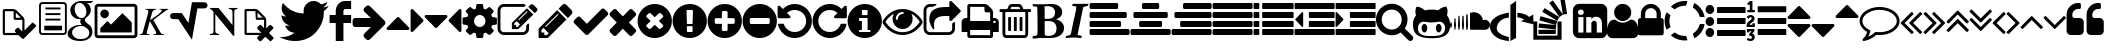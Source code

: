 SplineFontDB: 3.0
FontName: fontello
FullName: fontello
FamilyName: fontello
Weight: Medium
Copyright: Copyright (C) 2012 by original authors @ fontello.com
Version: 001.000
ItalicAngle: 0
UnderlinePosition: -100
UnderlineWidth: 50
Ascent: 850
Descent: 150
sfntRevision: 0x00010000
LayerCount: 2
Layer: 0 1 "Back"  1
Layer: 1 1 "Fore"  0
XUID: [1021 519 32151622 2962318]
FSType: 0
OS2Version: 1
OS2_WeightWidthSlopeOnly: 0
OS2_UseTypoMetrics: 1
CreationTime: 1362328125
ModificationTime: 1377506564
PfmFamily: 17
TTFWeight: 500
TTFWidth: 5
LineGap: 90
VLineGap: 0
Panose: 2 0 6 3 0 0 0 0 0 0
OS2TypoAscent: 0
OS2TypoAOffset: 1
OS2TypoDescent: 0
OS2TypoDOffset: 1
OS2TypoLinegap: 90
OS2WinAscent: -1
OS2WinAOffset: 1
OS2WinDescent: 0
OS2WinDOffset: 1
HheadAscent: 0
HheadAOffset: 1
HheadDescent: 0
HheadDOffset: 1
OS2SubXSize: 650
OS2SubYSize: 699
OS2SubXOff: 0
OS2SubYOff: 140
OS2SupXSize: 650
OS2SupYSize: 699
OS2SupXOff: 0
OS2SupYOff: 479
OS2StrikeYSize: 49
OS2StrikeYPos: 258
OS2Vendor: 'PfEd'
OS2CodePages: 80000001.00000000
OS2UnicodeRanges: 00000001.1200a020.00000000.00000000
DEI: 91125
TtTable: prep
MPPEM
PUSHW_1
 200
GT
IF
PUSHB_2
 1
 1
INSTCTRL
EIF
PUSHW_2
 2048
 2048
MUL
DUP
PUSHB_1
 1
SWAP
WCVTP
DUP
PUSHB_1
 3
SWAP
WCVTF
PUSHB_3
 4
 40
 9
RCVT
GT
WCVTP
PUSHB_4
 10
 13
 6
 4
CALL
PUSHB_2
 6
 1
WCVTP
PUSHB_2
 36
 1
GETINFO
LTEQ
IF
PUSHB_1
 64
GETINFO
IF
PUSHB_2
 6
 3
WCVTP
PUSHB_2
 38
 1
GETINFO
LTEQ
IF
PUSHW_1
 1024
GETINFO
IF
PUSHB_2
 6
 1
WCVTP
EIF
EIF
EIF
EIF
PUSHW_1
 511
SCANCTRL
PUSHB_1
 4
SCANTYPE
PUSHB_2
 5
 0
WCVTP
EndTTInstrs
TtTable: fpgm
PUSHB_1
 0
FDEF
PUSHB_1
 32
ADD
FLOOR
ENDF
PUSHB_1
 1
FDEF
DUP
ABS
DUP
PUSHB_1
 192
LT
PUSHB_1
 4
MINDEX
AND
PUSHB_1
 4
RCVT
OR
IF
POP
SWAP
POP
ELSE
ROLL
IF
DUP
PUSHB_1
 80
LT
IF
POP
PUSHB_1
 64
EIF
ELSE
DUP
PUSHB_1
 56
LT
IF
POP
PUSHB_1
 56
EIF
EIF
DUP
PUSHB_1
 10
RCVT
SUB
ABS
PUSHB_1
 40
LT
IF
POP
PUSHB_1
 10
RCVT
DUP
PUSHB_1
 48
LT
IF
POP
PUSHB_1
 48
EIF
ELSE
DUP
PUSHB_1
 192
LT
IF
DUP
FLOOR
DUP
ROLL
ROLL
SUB
DUP
PUSHB_1
 10
LT
IF
ADD
ELSE
DUP
PUSHB_1
 32
LT
IF
POP
PUSHB_1
 10
ADD
ELSE
DUP
PUSHB_1
 54
LT
IF
POP
PUSHB_1
 54
ADD
ELSE
ADD
EIF
EIF
EIF
ELSE
PUSHB_1
 0
CALL
EIF
EIF
SWAP
PUSHB_1
 0
LT
IF
NEG
EIF
EIF
ENDF
PUSHB_1
 2
FDEF
DUP
RCVT
DUP
PUSHB_1
 4
CINDEX
SUB
ABS
DUP
PUSHB_1
 5
RS
LT
IF
PUSHB_1
 5
SWAP
WS
PUSHB_1
 6
SWAP
WS
ELSE
POP
POP
EIF
PUSHB_1
 1
ADD
ENDF
PUSHB_1
 3
FDEF
SWAP
POP
SWAP
POP
DUP
ABS
PUSHB_2
 5
 98
WS
DUP
PUSHB_1
 6
SWAP
WS
PUSHB_3
 10
 0
 2
LOOPCALL
POP
DUP
PUSHB_1
 6
RS
DUP
ROLL
DUP
ROLL
PUSHB_1
 0
CALL
PUSHB_2
 48
 5
CINDEX
ROLL
LTEQ
IF
ADD
LT
ELSE
SUB
GT
EIF
IF
SWAP
EIF
POP
DUP
PUSHB_1
 64
GTEQ
IF
PUSHB_1
 0
CALL
ELSE
POP
PUSHB_1
 64
EIF
SWAP
PUSHB_1
 0
LT
IF
NEG
EIF
ENDF
PUSHB_1
 4
FDEF
PUSHB_1
 8
SWAP
WS
PUSHB_1
 7
SWAP
WS
PUSHB_1
 0
SWAP
WS
PUSHB_1
 0
RS
PUSHB_1
 7
RS
LTEQ
IF
PUSHB_1
 8
RS
CALL
PUSHB_3
 0
 1
 0
RS
ADD
WS
PUSHB_1
 22
NEG
JMPR
EIF
ENDF
PUSHB_1
 5
FDEF
PUSHB_1
 0
RS
DUP
RCVT
DUP
PUSHB_1
 2
RCVT
MUL
PUSHB_1
 1
RCVT
DIV
ADD
WCVTP
ENDF
PUSHB_1
 6
FDEF
PUSHB_1
 0
RS
DUP
RCVT
DUP
PUSHB_1
 0
CALL
SWAP
PUSHB_2
 4
 4
CINDEX
ADD
DUP
RCVT
ROLL
SWAP
SUB
DUP
ABS
DUP
PUSHB_1
 32
LT
IF
POP
PUSHB_1
 0
ELSE
PUSHB_1
 48
LT
IF
PUSHB_1
 32
ELSE
PUSHB_1
 64
EIF
EIF
SWAP
PUSHB_1
 0
LT
IF
NEG
EIF
PUSHB_1
 3
CINDEX
SWAP
SUB
WCVTP
WCVTP
ENDF
PUSHB_1
 7
FDEF
PUSHB_2
 5
 5
RCVT
PUSHB_1
 1
SUB
WCVTP
ENDF
PUSHB_1
 8
FDEF
PUSHB_1
 1
ADD
DUP
DUP
PUSHB_1
 10
RS
MD[orig]
PUSHB_1
 0
LT
IF
DUP
PUSHB_1
 10
SWAP
WS
EIF
PUSHB_1
 11
RS
MD[orig]
PUSHB_1
 0
GT
IF
DUP
PUSHB_1
 11
SWAP
WS
EIF
ENDF
PUSHB_1
 9
FDEF
DUP
PUSHW_1
 1024
DIV
DUP
PUSHW_1
 1024
MUL
ROLL
SWAP
SUB
PUSHB_1
 12
RS
ADD
DUP
ROLL
ADD
DUP
PUSHB_1
 12
SWAP
WS
SWAP
ENDF
PUSHB_1
 10
FDEF
MPPEM
EQ
IF
PUSHB_2
 7
 1
WCVTP
EIF
DEPTH
PUSHB_1
 13
NEG
SWAP
JROT
ENDF
PUSHB_1
 11
FDEF
MPPEM
LTEQ
IF
MPPEM
GTEQ
IF
PUSHB_2
 7
 1
WCVTP
EIF
ELSE
POP
EIF
DEPTH
PUSHB_1
 19
NEG
SWAP
JROT
ENDF
PUSHB_1
 12
FDEF
PUSHB_2
 0
 13
RS
NEQ
IF
PUSHB_2
 13
 13
RS
PUSHB_1
 1
SUB
WS
PUSHB_1
 9
CALL
EIF
PUSHB_1
 0
RS
PUSHB_1
 2
CINDEX
WS
PUSHB_3
 0
 1
 0
RS
ADD
WS
PUSHB_2
 10
 2
CINDEX
WS
PUSHB_2
 11
 2
CINDEX
WS
PUSHB_1
 1
SZPS
SWAP
DUP
PUSHB_1
 3
CINDEX
LT
IF
PUSHB_1
 0
RS
PUSHB_1
 4
CINDEX
WS
ROLL
ROLL
DUP
ROLL
SWAP
SUB
PUSHB_1
 8
LOOPCALL
POP
SWAP
PUSHB_1
 1
SUB
DUP
ROLL
SWAP
SUB
PUSHB_1
 8
LOOPCALL
POP
ELSE
PUSHB_1
 0
RS
PUSHB_1
 2
CINDEX
WS
PUSHB_1
 2
CINDEX
SUB
PUSHB_1
 8
LOOPCALL
POP
EIF
PUSHB_1
 10
RS
GC[orig]
PUSHB_1
 11
RS
GC[orig]
ADD
PUSHB_1
 128
DIV
DUP
PUSHB_1
 2
RCVT
MUL
PUSHB_1
 1
RCVT
DIV
ADD
PUSHB_2
 0
 0
SZP0
SWAP
WCVTP
PUSHB_1
 1
RS
PUSHB_1
 0
MIAP[no-rnd]
PUSHB_3
 1
 1
 1
RS
ADD
WS
ENDF
PUSHB_1
 13
FDEF
PUSHB_2
 0
 5
RCVT
EQ
IF
SVTCA[y-axis]
PUSHB_1
 13
SWAP
WS
DUP
ADD
PUSHB_1
 1
SUB
PUSHB_6
 14
 14
 1
 0
 12
 0
WS
WS
ROLL
ADD
PUSHB_2
 12
 4
CALL
PUSHB_1
 107
CALL
ELSE
CLEAR
EIF
ENDF
PUSHB_1
 14
FDEF
PUSHB_2
 0
 13
CALL
ENDF
PUSHB_1
 15
FDEF
PUSHB_2
 1
 13
CALL
ENDF
PUSHB_1
 16
FDEF
PUSHB_2
 2
 13
CALL
ENDF
PUSHB_1
 17
FDEF
PUSHB_2
 3
 13
CALL
ENDF
PUSHB_1
 18
FDEF
PUSHB_2
 4
 13
CALL
ENDF
PUSHB_1
 19
FDEF
PUSHB_2
 5
 13
CALL
ENDF
PUSHB_1
 20
FDEF
PUSHB_2
 6
 13
CALL
ENDF
PUSHB_1
 21
FDEF
PUSHB_2
 7
 13
CALL
ENDF
PUSHB_1
 22
FDEF
PUSHB_2
 8
 13
CALL
ENDF
PUSHB_1
 23
FDEF
PUSHB_2
 9
 13
CALL
ENDF
PUSHB_1
 24
FDEF
PUSHB_1
 7
CALL
PUSHB_2
 0
 5
RCVT
EQ
IF
SVTCA[y-axis]
PUSHB_1
 13
SWAP
WS
DUP
ADD
PUSHB_1
 1
SUB
PUSHB_6
 14
 14
 1
 0
 12
 0
WS
WS
ROLL
ADD
PUSHB_2
 12
 4
CALL
PUSHB_1
 107
CALL
ELSE
CLEAR
EIF
ENDF
PUSHB_1
 25
FDEF
PUSHB_2
 0
 24
CALL
ENDF
PUSHB_1
 26
FDEF
PUSHB_2
 1
 24
CALL
ENDF
PUSHB_1
 27
FDEF
PUSHB_2
 2
 24
CALL
ENDF
PUSHB_1
 28
FDEF
PUSHB_2
 3
 24
CALL
ENDF
PUSHB_1
 29
FDEF
PUSHB_2
 4
 24
CALL
ENDF
PUSHB_1
 30
FDEF
PUSHB_2
 5
 24
CALL
ENDF
PUSHB_1
 31
FDEF
PUSHB_2
 6
 24
CALL
ENDF
PUSHB_1
 32
FDEF
PUSHB_2
 7
 24
CALL
ENDF
PUSHB_1
 33
FDEF
PUSHB_2
 8
 24
CALL
ENDF
PUSHB_1
 34
FDEF
PUSHB_2
 9
 24
CALL
ENDF
PUSHB_1
 35
FDEF
DUP
ADD
PUSHB_1
 14
ADD
DUP
RS
SWAP
PUSHB_1
 1
ADD
RS
PUSHB_1
 2
CINDEX
PUSHB_1
 2
CINDEX
LTEQ
IF
SWAP
DUP
ALIGNRP
PUSHB_1
 1
ADD
SWAP
PUSHB_1
 18
NEG
JMPR
ELSE
POP
POP
EIF
ENDF
PUSHB_1
 36
FDEF
PUSHB_1
 35
CALL
PUSHB_1
 35
LOOPCALL
ENDF
PUSHB_1
 37
FDEF
DUP
DUP
GC[orig]
DUP
DUP
PUSHB_1
 2
RCVT
MUL
PUSHB_1
 1
RCVT
DIV
ADD
SWAP
SUB
SHPIX
SWAP
DUP
ROLL
NEQ
IF
DUP
GC[orig]
DUP
DUP
PUSHB_1
 2
RCVT
MUL
PUSHB_1
 1
RCVT
DIV
ADD
SWAP
SUB
SHPIX
ELSE
POP
EIF
ENDF
PUSHB_1
 38
FDEF
PUSHB_2
 0
 5
RCVT
EQ
IF
SVTCA[y-axis]
PUSHB_1
 1
SZPS
PUSHB_1
 37
LOOPCALL
PUSHB_1
 1
SZP2
IUP[y]
ELSE
CLEAR
EIF
ENDF
PUSHB_1
 39
FDEF
PUSHB_1
 7
CALL
PUSHB_2
 0
 5
RCVT
EQ
IF
SVTCA[y-axis]
PUSHB_1
 1
SZPS
PUSHB_1
 37
LOOPCALL
PUSHB_1
 1
SZP2
IUP[y]
ELSE
CLEAR
EIF
ENDF
PUSHB_1
 40
FDEF
DUP
SHC[rp1]
PUSHB_1
 1
ADD
ENDF
PUSHB_1
 41
FDEF
SVTCA[y-axis]
PUSHB_1
 3
RCVT
MUL
PUSHB_1
 1
RCVT
DIV
PUSHB_1
 0
CALL
PUSHB_1
 2
RCVT
MUL
PUSHB_1
 1
RCVT
DIV
PUSHB_1
 0
CALL
PUSHB_1
 0
SZPS
PUSHB_5
 0
 0
 0
 0
 0
WCVTP
MIAP[no-rnd]
SWAP
SHPIX
PUSHB_2
 40
 1
SZP2
LOOPCALL
ENDF
PUSHB_1
 42
FDEF
DUP
ALIGNRP
DUP
GC[orig]
DUP
PUSHB_1
 2
RCVT
MUL
PUSHB_1
 1
RCVT
DIV
ADD
PUSHB_1
 0
RS
SUB
SHPIX
ENDF
PUSHB_1
 43
FDEF
MDAP[no-rnd]
SLOOP
ALIGNRP
ENDF
PUSHB_1
 44
FDEF
DUP
ALIGNRP
DUP
GC[orig]
DUP
PUSHB_1
 2
RCVT
MUL
PUSHB_1
 1
RCVT
DIV
ADD
PUSHB_1
 0
RS
SUB
PUSHB_1
 1
RS
MUL
SHPIX
ENDF
PUSHB_1
 45
FDEF
PUSHB_2
 2
 0
SZPS
CINDEX
DUP
MDAP[no-rnd]
DUP
GC[orig]
PUSHB_1
 0
SWAP
WS
PUSHB_1
 2
CINDEX
MD[grid]
ROLL
ROLL
GC[orig]
SWAP
GC[orig]
SWAP
SUB
DUP
IF
DIV
ELSE
POP
EIF
PUSHB_1
 1
SWAP
WS
PUSHB_3
 44
 1
 1
SZP2
SZP1
LOOPCALL
ENDF
PUSHB_1
 46
FDEF
PUSHB_1
 0
SZPS
PUSHB_1
 4
CINDEX
PUSHB_1
 4
CINDEX
GC[orig]
SWAP
GC[orig]
SWAP
SUB
PUSHB_1
 6
RCVT
CALL
NEG
ROLL
MDAP[no-rnd]
SWAP
DUP
DUP
ALIGNRP
ROLL
SHPIX
ENDF
PUSHB_1
 47
FDEF
PUSHB_1
 0
SZPS
PUSHB_1
 4
CINDEX
PUSHB_1
 4
CINDEX
DUP
MDAP[no-rnd]
GC[orig]
SWAP
GC[orig]
SWAP
SUB
DUP
PUSHB_1
 4
SWAP
WS
PUSHB_1
 6
RCVT
CALL
DUP
PUSHB_1
 96
LT
IF
DUP
PUSHB_1
 64
LTEQ
IF
PUSHB_4
 2
 32
 3
 32
ELSE
PUSHB_4
 2
 38
 3
 26
EIF
WS
WS
SWAP
DUP
PUSHB_1
 9
RS
DUP
ROLL
SWAP
GC[orig]
SWAP
GC[orig]
SWAP
SUB
SWAP
GC[cur]
ADD
PUSHB_1
 4
RS
PUSHB_1
 128
DIV
ADD
DUP
PUSHB_1
 0
CALL
DUP
ROLL
ROLL
SUB
DUP
PUSHB_1
 2
RS
ADD
ABS
SWAP
PUSHB_1
 3
RS
SUB
ABS
LT
IF
PUSHB_1
 2
RS
SUB
ELSE
PUSHB_1
 3
RS
ADD
EIF
PUSHB_1
 3
CINDEX
PUSHB_1
 128
DIV
SUB
SWAP
DUP
DUP
PUSHB_1
 4
MINDEX
SWAP
GC[cur]
SUB
SHPIX
ELSE
SWAP
PUSHB_1
 9
RS
GC[cur]
PUSHB_1
 2
CINDEX
PUSHB_1
 9
RS
GC[orig]
SWAP
GC[orig]
SWAP
SUB
ADD
DUP
PUSHB_1
 4
RS
PUSHB_1
 128
DIV
ADD
SWAP
DUP
PUSHB_1
 0
CALL
SWAP
PUSHB_1
 4
RS
ADD
PUSHB_1
 0
CALL
PUSHB_1
 5
CINDEX
SUB
PUSHB_1
 5
CINDEX
PUSHB_1
 128
DIV
PUSHB_1
 4
MINDEX
SUB
DUP
PUSHB_1
 4
CINDEX
ADD
ABS
SWAP
PUSHB_1
 3
CINDEX
ADD
ABS
LT
IF
POP
ELSE
SWAP
POP
EIF
SWAP
DUP
DUP
PUSHB_1
 4
MINDEX
SWAP
GC[cur]
SUB
SHPIX
EIF
ENDF
PUSHB_1
 48
FDEF
PUSHB_1
 0
SZPS
DUP
DUP
DUP
PUSHB_1
 5
MINDEX
DUP
MDAP[no-rnd]
GC[orig]
SWAP
GC[orig]
SWAP
SUB
SWAP
ALIGNRP
SHPIX
ENDF
PUSHB_1
 49
FDEF
PUSHB_1
 0
SZPS
DUP
PUSHB_1
 9
SWAP
WS
DUP
DUP
DUP
GC[cur]
SWAP
GC[orig]
PUSHB_1
 0
CALL
SWAP
SUB
SHPIX
ENDF
PUSHB_1
 50
FDEF
PUSHB_1
 0
SZPS
PUSHB_1
 3
CINDEX
PUSHB_1
 2
CINDEX
GC[orig]
SWAP
GC[orig]
SWAP
SUB
PUSHB_1
 0
EQ
IF
MDAP[no-rnd]
DUP
ALIGNRP
SWAP
POP
ELSE
PUSHB_1
 2
CINDEX
PUSHB_1
 2
CINDEX
GC[orig]
SWAP
GC[orig]
SWAP
SUB
DUP
PUSHB_1
 5
CINDEX
PUSHB_1
 4
CINDEX
GC[orig]
SWAP
GC[orig]
SWAP
SUB
PUSHB_1
 6
CINDEX
PUSHB_1
 5
CINDEX
MD[grid]
PUSHB_1
 2
CINDEX
SUB
PUSHB_1
 1
RCVT
MUL
SWAP
DUP
IF
DIV
ELSE
POP
EIF
MUL
PUSHB_1
 1
RCVT
DIV
ADD
SWAP
MDAP[no-rnd]
SWAP
DUP
DUP
ALIGNRP
ROLL
SHPIX
SWAP
POP
EIF
ENDF
PUSHB_1
 51
FDEF
PUSHB_1
 0
SZPS
DUP
PUSHB_1
 9
RS
DUP
MDAP[no-rnd]
GC[orig]
SWAP
GC[orig]
SWAP
SUB
DUP
ADD
PUSHB_1
 32
ADD
FLOOR
PUSHB_1
 128
DIV
SWAP
DUP
DUP
ALIGNRP
ROLL
SHPIX
ENDF
PUSHB_1
 52
FDEF
SWAP
DUP
MDAP[no-rnd]
GC[cur]
PUSHB_1
 2
CINDEX
GC[cur]
GT
IF
DUP
ALIGNRP
EIF
MDAP[no-rnd]
PUSHB_2
 36
 1
SZP1
CALL
ENDF
PUSHB_1
 53
FDEF
SWAP
DUP
MDAP[no-rnd]
GC[cur]
PUSHB_1
 2
CINDEX
GC[cur]
LT
IF
DUP
ALIGNRP
EIF
MDAP[no-rnd]
PUSHB_2
 36
 1
SZP1
CALL
ENDF
PUSHB_1
 54
FDEF
SWAP
DUP
MDAP[no-rnd]
GC[cur]
PUSHB_1
 2
CINDEX
GC[cur]
GT
IF
DUP
ALIGNRP
EIF
SWAP
DUP
MDAP[no-rnd]
GC[cur]
PUSHB_1
 2
CINDEX
GC[cur]
LT
IF
DUP
ALIGNRP
EIF
MDAP[no-rnd]
PUSHB_2
 36
 1
SZP1
CALL
ENDF
PUSHB_1
 55
FDEF
PUSHB_1
 46
CALL
SWAP
DUP
MDAP[no-rnd]
GC[cur]
PUSHB_1
 2
CINDEX
GC[cur]
GT
IF
DUP
ALIGNRP
EIF
MDAP[no-rnd]
PUSHB_2
 36
 1
SZP1
CALL
ENDF
PUSHB_1
 56
FDEF
PUSHB_1
 47
CALL
ROLL
DUP
DUP
ALIGNRP
PUSHB_1
 4
SWAP
WS
ROLL
SHPIX
SWAP
DUP
MDAP[no-rnd]
GC[cur]
PUSHB_1
 2
CINDEX
GC[cur]
GT
IF
DUP
ALIGNRP
EIF
MDAP[no-rnd]
PUSHB_2
 36
 1
SZP1
CALL
PUSHB_1
 4
RS
MDAP[no-rnd]
PUSHB_1
 36
CALL
ENDF
PUSHB_1
 57
FDEF
PUSHB_1
 0
SZPS
PUSHB_1
 4
CINDEX
PUSHB_1
 4
MINDEX
DUP
MDAP[no-rnd]
GC[orig]
SWAP
GC[orig]
SWAP
SUB
PUSHB_1
 6
RCVT
CALL
SWAP
DUP
ALIGNRP
DUP
MDAP[no-rnd]
SWAP
SHPIX
PUSHB_2
 36
 1
SZP1
CALL
ENDF
PUSHB_1
 58
FDEF
PUSHB_2
 9
 4
CINDEX
WS
PUSHB_1
 0
SZPS
PUSHB_1
 4
CINDEX
PUSHB_1
 4
CINDEX
DUP
MDAP[no-rnd]
GC[orig]
SWAP
GC[orig]
SWAP
SUB
DUP
PUSHB_1
 4
SWAP
WS
PUSHB_1
 6
RCVT
CALL
DUP
PUSHB_1
 96
LT
IF
DUP
PUSHB_1
 64
LTEQ
IF
PUSHB_4
 2
 32
 3
 32
ELSE
PUSHB_4
 2
 38
 3
 26
EIF
WS
WS
SWAP
DUP
GC[orig]
PUSHB_1
 4
RS
PUSHB_1
 128
DIV
ADD
DUP
PUSHB_1
 0
CALL
DUP
ROLL
ROLL
SUB
DUP
PUSHB_1
 2
RS
ADD
ABS
SWAP
PUSHB_1
 3
RS
SUB
ABS
LT
IF
PUSHB_1
 2
RS
SUB
ELSE
PUSHB_1
 3
RS
ADD
EIF
PUSHB_1
 3
CINDEX
PUSHB_1
 128
DIV
SUB
PUSHB_1
 2
CINDEX
GC[cur]
SUB
SHPIX
SWAP
DUP
ALIGNRP
SWAP
SHPIX
ELSE
POP
DUP
DUP
GC[cur]
SWAP
GC[orig]
PUSHB_1
 0
CALL
SWAP
SUB
SHPIX
POP
EIF
PUSHB_2
 36
 1
SZP1
CALL
ENDF
PUSHB_1
 59
FDEF
PUSHB_1
 46
CALL
MDAP[no-rnd]
PUSHB_2
 36
 1
SZP1
CALL
ENDF
PUSHB_1
 60
FDEF
PUSHB_1
 47
CALL
POP
SWAP
DUP
DUP
ALIGNRP
PUSHB_1
 4
SWAP
WS
SWAP
SHPIX
PUSHB_2
 36
 1
SZP1
CALL
PUSHB_1
 4
RS
MDAP[no-rnd]
PUSHB_1
 36
CALL
ENDF
PUSHB_1
 61
FDEF
PUSHB_1
 0
SZP2
DUP
GC[orig]
PUSHB_1
 0
SWAP
WS
PUSHB_3
 0
 1
 1
SZP2
SZP1
SZP0
MDAP[no-rnd]
PUSHB_1
 42
LOOPCALL
ENDF
PUSHB_1
 62
FDEF
PUSHB_1
 0
SZP2
DUP
GC[orig]
PUSHB_1
 0
SWAP
WS
PUSHB_3
 0
 1
 1
SZP2
SZP1
SZP0
MDAP[no-rnd]
PUSHB_1
 42
LOOPCALL
ENDF
PUSHB_1
 63
FDEF
PUSHB_2
 0
 1
SZP1
SZP0
PUSHB_1
 43
LOOPCALL
ENDF
PUSHB_1
 64
FDEF
PUSHB_1
 45
LOOPCALL
ENDF
PUSHB_1
 65
FDEF
PUSHB_1
 0
SZPS
RCVT
SWAP
DUP
MDAP[no-rnd]
DUP
GC[cur]
ROLL
SWAP
SUB
SHPIX
PUSHB_2
 36
 1
SZP1
CALL
ENDF
PUSHB_1
 66
FDEF
PUSHB_1
 9
SWAP
WS
PUSHB_1
 65
CALL
ENDF
PUSHB_1
 67
FDEF
PUSHB_3
 0
 0
 58
CALL
ENDF
PUSHB_1
 68
FDEF
PUSHB_3
 0
 1
 58
CALL
ENDF
PUSHB_1
 69
FDEF
PUSHB_3
 1
 0
 58
CALL
ENDF
PUSHB_1
 70
FDEF
PUSHB_3
 1
 1
 58
CALL
ENDF
PUSHB_1
 71
FDEF
PUSHB_3
 0
 0
 59
CALL
ENDF
PUSHB_1
 72
FDEF
PUSHB_3
 0
 1
 59
CALL
ENDF
PUSHB_1
 73
FDEF
PUSHB_3
 1
 0
 59
CALL
ENDF
PUSHB_1
 74
FDEF
PUSHB_3
 1
 1
 59
CALL
ENDF
PUSHB_1
 75
FDEF
PUSHB_3
 0
 0
 55
CALL
ENDF
PUSHB_1
 76
FDEF
PUSHB_3
 0
 1
 55
CALL
ENDF
PUSHB_1
 77
FDEF
PUSHB_3
 1
 0
 55
CALL
ENDF
PUSHB_1
 78
FDEF
PUSHB_3
 1
 1
 55
CALL
ENDF
PUSHB_1
 79
FDEF
PUSHB_3
 0
 0
 57
CALL
ENDF
PUSHB_1
 80
FDEF
PUSHB_3
 0
 1
 57
CALL
ENDF
PUSHB_1
 81
FDEF
PUSHB_3
 1
 0
 57
CALL
ENDF
PUSHB_1
 82
FDEF
PUSHB_3
 1
 1
 57
CALL
ENDF
PUSHB_1
 83
FDEF
PUSHB_3
 0
 0
 60
CALL
ENDF
PUSHB_1
 84
FDEF
PUSHB_3
 0
 1
 60
CALL
ENDF
PUSHB_1
 85
FDEF
PUSHB_3
 1
 0
 60
CALL
ENDF
PUSHB_1
 86
FDEF
PUSHB_3
 1
 1
 60
CALL
ENDF
PUSHB_1
 87
FDEF
PUSHB_3
 0
 0
 56
CALL
ENDF
PUSHB_1
 88
FDEF
PUSHB_3
 0
 1
 56
CALL
ENDF
PUSHB_1
 89
FDEF
PUSHB_3
 1
 0
 56
CALL
ENDF
PUSHB_1
 90
FDEF
PUSHB_3
 1
 1
 56
CALL
ENDF
PUSHB_1
 91
FDEF
PUSHB_1
 48
CALL
MDAP[no-rnd]
PUSHB_2
 36
 1
SZP1
CALL
ENDF
PUSHB_1
 92
FDEF
PUSHB_1
 48
CALL
PUSHB_1
 52
CALL
ENDF
PUSHB_1
 93
FDEF
PUSHB_1
 48
CALL
PUSHB_1
 53
CALL
ENDF
PUSHB_1
 94
FDEF
PUSHB_1
 0
SZPS
PUSHB_1
 48
CALL
PUSHB_1
 54
CALL
ENDF
PUSHB_1
 95
FDEF
PUSHB_1
 49
CALL
MDAP[no-rnd]
PUSHB_2
 36
 1
SZP1
CALL
ENDF
PUSHB_1
 96
FDEF
PUSHB_1
 49
CALL
PUSHB_1
 52
CALL
ENDF
PUSHB_1
 97
FDEF
PUSHB_1
 49
CALL
PUSHB_1
 53
CALL
ENDF
PUSHB_1
 98
FDEF
PUSHB_1
 49
CALL
PUSHB_1
 54
CALL
ENDF
PUSHB_1
 99
FDEF
PUSHB_1
 50
CALL
MDAP[no-rnd]
PUSHB_2
 36
 1
SZP1
CALL
ENDF
PUSHB_1
 100
FDEF
PUSHB_1
 50
CALL
PUSHB_1
 52
CALL
ENDF
PUSHB_1
 101
FDEF
PUSHB_1
 50
CALL
PUSHB_1
 53
CALL
ENDF
PUSHB_1
 102
FDEF
PUSHB_1
 50
CALL
PUSHB_1
 54
CALL
ENDF
PUSHB_1
 103
FDEF
PUSHB_1
 51
CALL
MDAP[no-rnd]
PUSHB_2
 36
 1
SZP1
CALL
ENDF
PUSHB_1
 104
FDEF
PUSHB_1
 51
CALL
PUSHB_1
 52
CALL
ENDF
PUSHB_1
 105
FDEF
PUSHB_1
 51
CALL
PUSHB_1
 53
CALL
ENDF
PUSHB_1
 106
FDEF
PUSHB_1
 51
CALL
PUSHB_1
 54
CALL
ENDF
PUSHB_1
 107
FDEF
CALL
PUSHB_1
 8
NEG
PUSHB_1
 3
DEPTH
LT
JROT
PUSHB_1
 1
SZP2
IUP[y]
ENDF
EndTTInstrs
ShortTable: cvt  18
  0
  0
  0
  0
  0
  0
  0
  0
  50
  50
  850
  850
  850
  -150
  850
  850
  850
  -150
EndShort
ShortTable: maxp 16
  1
  0
  60
  128
  8
  0
  0
  2
  52
  66
  108
  0
  229
  2454
  0
  0
EndShort
LangName: 1033 "" "" "" "FontForge 2.0 : fontello : 3-3-2013" 
GaspTable: 1 65535 15 1
Encoding: UnicodeFull
UnicodeInterp: none
NameList: Adobe Glyph List
DisplaySize: -24
AntiAlias: 1
FitToEm: 1
WinInfo: 58989 53 15
BeginChars: 1114115 75

StartChar: .notdef
Encoding: 1114112 -1 0
Width: 364
Flags: W
TtInstrs:
NPUSHB
 38
 0
 0
 0
 3
 2
 0
 3
 87
 0
 2
 1
 1
 2
 75
 0
 2
 2
 1
 79
 4
 1
 1
 2
 1
 67
 0
 0
 7
 6
 5
 4
 0
 3
 0
 3
 17
 5
 15
CALL
EndTTInstrs
LayerCount: 2
Fore
SplineSet
33 0 m 1,0,-1
 33 666 l 1,1,-1
 298 666 l 1,2,-1
 298 0 l 1,3,-1
 33 0 l 1,0,-1
66 33 m 1,4,-1
 265 33 l 1,5,-1
 265 633 l 1,6,-1
 66 633 l 1,7,-1
 66 33 l 1,4,-1
EndSplineSet
Validated: 1
EndChar

StartChar: .null
Encoding: 1114113 -1 1
Width: 0
Flags: W
LayerCount: 2
EndChar

StartChar: nonmarkingreturn
Encoding: 1114114 -1 2
Width: 333
Flags: W
LayerCount: 2
EndChar

StartChar: G
Encoding: 71 71 3
Width: 676
Flags: W
TtInstrs:
NPUSHB
 75
 12
 1
 2
 7
 1
 64
 0
 4
 8
 7
 8
 4
 94
 0
 7
 0
 2
 1
 7
 2
 89
 0
 1
 0
 6
 5
 1
 6
 89
 0
 8
 8
 3
 81
 0
 3
 3
 10
 65
 0
 5
 5
 0
 81
 9
 1
 0
 0
 13
 0
 66
 1
 0
 80
 77
 72
 69
 62
 59
 49
 47
 25
 24
 23
 21
 15
 13
 8
 6
 0
 45
 1
 45
 10
 14
CALL
EndTTInstrs
LayerCount: 2
Fore
SplineSet
332 -150 m 0,0,1
 256 -150 256 -150 186.5 -132.5 c 128,-1,2
 117 -115 117 -115 66 -72 c 128,-1,3
 15 -29 15 -29 15 32 c 0,4,5
 15 119 15 119 104 187 c 128,-1,6
 193 255 193 255 319 255 c 2,7,-1
 373 255 l 1,8,9
 331 296 331 296 331 341 c 0,10,11
 331 371 331 371 347 399 c 1,12,13
 340 398 340 398 318 398 c 0,14,15
 215 398 215 398 148 463 c 0,16,17
 82 528 82 528 82 623 c 0,18,19
 82 715 82 715 164 782 c 0,20,21
 247 850 247 850 351 850 c 2,22,-1
 661 850 l 1,23,-1
 592 800 l 1,24,-1
 494 800 l 1,25,26
 539 783 539 783 566.5 733.5 c 128,-1,27
 594 684 594 684 594 621 c 0,28,29
 594 528 594 528 506 459 c 0,30,31
 470 431 470 431 458 413 c 0,32,33
 447 396 447 396 447 371 c 0,34,35
 447 352 447 352 474 323 c 0,36,37
 504 291 504 291 528 274 c 0,38,39
 588 232 588 232 612 186 c 0,40,41
 636 141 636 141 636 73 c 0,42,43
 636 -18 636 -18 554 -84 c 256,44,45
 472 -150 472 -150 332 -150 c 0,0,1
186 -52 m 0,46,47
 246 -101 246 -101 331 -101 c 0,48,49
 449 -101 449 -101 504 -57 c 0,50,51
 557 -14 557 -14 557 60 c 0,52,53
 557 107 557 107 520 148 c 0,54,55
 516 152 516 152 480 179 c 1,56,57
 445 204 445 204 429 214 c 1,58,59
 390 226 390 226 352 226 c 2,60,-1
 348 226 l 2,61,62
 262 226 262 226 195 179 c 0,63,64
 127 131 127 131 127 65 c 0,65,66
 127 -4 127 -4 186 -52 c 0,46,47
193 624 m 1,67,68
 203 552 203 552 250.5 491.5 c 128,-1,69
 298 431 298 431 363 430 c 1,70,-1
 367 430 l 2,71,72
 419 430 419 430 451.5 475 c 128,-1,73
 484 520 484 520 484 581 c 0,74,75
 484 681 484 681 422 749 c 0,76,77
 372 805 372 805 313 806 c 1,78,-1
 309 806 l 2,79,80
 256 806 256 806 223.5 762.5 c 128,-1,81
 191 719 191 719 191 657 c 0,82,83
 191 646 191 646 193 624 c 1,67,68
EndSplineSet
Validated: 1
EndChar

StartChar: T
Encoding: 84 84 4
Width: 1260
Flags: W
TtInstrs:
NPUSHB
 78
 39
 37
 35
 33
 31
 21
 6
 4
 5
 15
 1
 3
 4
 11
 7
 2
 2
 3
 0
 1
 0
 1
 4
 64
 0
 4
 5
 3
 5
 4
 3
 102
 0
 3
 2
 5
 3
 2
 100
 0
 2
 1
 5
 2
 1
 100
 0
 1
 0
 5
 1
 0
 100
 0
 5
 5
 10
 65
 0
 0
 0
 6
 82
 0
 6
 6
 13
 6
 66
 47
 36
 22
 22
 35
 17
 33
 7
 21
CALL
EndTTInstrs
LayerCount: 2
Fore
SplineSet
15 -37 m 1,0,1
 45 -40 45 -40 75 -40 c 0,2,3
 251 -40 251 -40 389 68 c 1,4,5
 305 69 305 69 240.5 119.5 c 128,-1,6
 176 170 176 170 153 243 c 1,7,8
 170 239 170 239 200 239 c 0,9,10
 236 239 236 239 267 248 c 1,11,12
 182 264 182 264 123 333 c 128,-1,13
 64 402 64 402 64 495 c 2,14,-1
 64 498 l 1,15,16
 116 469 116 469 179 467 c 1,17,18
 130 499 130 499 98 554 c 128,-1,19
 66 609 66 609 66 677 c 128,-1,20
 66 745 66 745 101 804 c 1,21,22
 190 692 190 692 324 620.5 c 128,-1,23
 458 549 458 549 621 540 c 1,24,25
 614 571 614 571 614 598 c 0,26,27
 614 702 614 702 688 776 c 128,-1,28
 762 850 762 850 867 850 c 0,29,30
 976 850 976 850 1051 770 c 1,31,32
 1136 788 1136 788 1211 832 c 1,33,34
 1183 741 1183 741 1101 692 c 1,35,36
 1176 701 1176 701 1245 732 c 1,37,38
 1197 657 1197 657 1120 601 c 1,39,-1
 1120 568 l 2,40,41
 1120 356 1120 356 1000 172 c 0,42,43
 869 -30 869 -30 654 -108 c 0,44,45
 537 -150 537 -150 402 -150 c 0,46,47
 194 -150 194 -150 15 -37 c 1,0,1
EndSplineSet
Validated: 1
EndChar

StartChar: f
Encoding: 102 102 5
Width: 568
Flags: W
TtInstrs:
NPUSHB
 41
 3
 1
 0
 7
 6
 2
 4
 5
 0
 4
 87
 0
 2
 2
 1
 81
 0
 1
 1
 10
 65
 0
 5
 5
 13
 5
 66
 0
 0
 0
 19
 0
 19
 17
 17
 19
 33
 35
 17
 8
 20
CALL
EndTTInstrs
LayerCount: 2
Fore
SplineSet
15 313 m 1,0,-1
 15 504 l 1,1,-1
 169 504 l 1,2,-1
 169 600 l 2,3,4
 169 704 169 704 236 777 c 128,-1,5
 303 850 303 850 400 850 c 2,6,-1
 553 850 l 1,7,-1
 553 659 l 1,8,-1
 400 659 l 2,9,10
 383 659 383 659 372 641 c 128,-1,11
 361 623 361 623 361 602 c 2,12,-1
 361 504 l 1,13,-1
 553 504 l 1,14,-1
 553 313 l 1,15,-1
 361 313 l 1,16,-1
 361 -150 l 1,17,-1
 169 -150 l 1,18,-1
 169 313 l 1,19,-1
 15 313 l 1,0,-1
EndSplineSet
Validated: 1
EndChar

StartChar: arrowright
Encoding: 8594 8594 6
Width: 851
Flags: W
TtInstrs:
NPUSHB
 32
 0
 1
 0
 1
 104
 0
 2
 3
 2
 105
 0
 0
 3
 3
 0
 77
 0
 0
 0
 3
 82
 0
 3
 0
 3
 70
 38
 40
 39
 35
 4
 18
CALL
EndTTInstrs
LayerCount: 2
Fore
SplineSet
15 279 m 2,0,-1
 15 350 l 2,1,2
 15 380 15 380 33 400.5 c 128,-1,3
 51 421 51 421 80 421 c 2,4,-1
 473 421 l 1,5,-1
 310 585 l 1,6,7
 288 605 288 605 288 636 c 0,8,9
 288 666 288 666 310 686 c 1,10,-1
 351 728 l 2,11,12
 372 749 372 749 402 749 c 0,13,14
 431 749 431 749 452 728 c 2,15,-1
 816 365 l 2,16,17
 836 346 836 346 836 314 c 0,18,19
 836 284 836 284 816 264 c 2,20,-1
 452 -100 l 2,21,22
 431 -120 431 -120 402 -120 c 0,23,24
 372 -120 372 -120 351 -100 c 1,25,-1
 310 -58 l 2,26,27
 288 -36 288 -36 288 -7 c 128,-1,28
 288 22 288 22 310 44 c 2,29,-1
 473 207 l 1,30,-1
 80 207 l 2,31,32
 51 207 51 207 33 228 c 128,-1,33
 15 249 15 249 15 279 c 2,0,-1
EndSplineSet
Validated: 1
EndChar

StartChar: uni25B4
Encoding: 9652 9652 7
Width: 601
Flags: W
TtInstrs:
NPUSHB
 20
 0
 0
 1
 1
 0
 77
 0
 0
 0
 1
 81
 0
 1
 0
 1
 69
 54
 20
 2
 16
CALL
EndTTInstrs
LayerCount: 2
Fore
SplineSet
15 171 m 0,0,1
 15 186 15 186 26 197 c 2,2,-1
 276 447 l 2,3,4
 286 457 286 457 301 457 c 128,-1,5
 316 457 316 457 326 447 c 2,6,-1
 576 197 l 2,7,8
 586 187 586 187 586 171 c 0,9,10
 586 157 586 157 575.5 146.5 c 128,-1,11
 565 136 565 136 551 136 c 2,12,-1
 51 136 l 2,13,14
 37 136 37 136 26 146.5 c 128,-1,15
 15 157 15 157 15 171 c 0,0,1
EndSplineSet
Validated: 1
EndChar

StartChar: uni25B8
Encoding: 9656 9656 8
Width: 351
Flags: W
TtInstrs:
NPUSHB
 20
 0
 0
 1
 1
 0
 77
 0
 0
 0
 1
 81
 0
 1
 0
 1
 69
 23
 19
 2
 16
CALL
EndTTInstrs
LayerCount: 2
Fore
SplineSet
15 100 m 2,0,-1
 15 600 l 2,1,2
 15 614 15 614 26 625 c 128,-1,3
 37 636 37 636 51 636 c 128,-1,4
 65 636 65 636 76 625 c 2,5,-1
 326 375 l 2,6,7
 336 365 336 365 336 350 c 128,-1,8
 336 335 336 335 326 325 c 2,9,-1
 76 75 l 2,10,11
 65 64 65 64 51 64 c 128,-1,12
 37 64 37 64 26 75 c 128,-1,13
 15 86 15 86 15 100 c 2,0,-1
EndSplineSet
Validated: 1
EndChar

StartChar: uni25BE
Encoding: 9662 9662 9
Width: 601
Flags: W
TtInstrs:
NPUSHB
 20
 0
 0
 1
 1
 0
 77
 0
 0
 0
 1
 81
 0
 1
 0
 1
 69
 22
 50
 2
 16
CALL
EndTTInstrs
LayerCount: 2
Fore
SplineSet
15 457 m 128,-1,1
 15 471 15 471 26 482 c 128,-1,2
 37 493 37 493 51 493 c 2,3,-1
 551 493 l 2,4,5
 565 493 565 493 575.5 482 c 128,-1,6
 586 471 586 471 586 457 c 0,7,8
 586 442 586 442 576 432 c 2,9,-1
 326 182 l 2,10,11
 315 171 315 171 301 171 c 128,-1,12
 287 171 287 171 276 182 c 2,13,-1
 26 432 l 2,14,0
 15 443 15 443 15 457 c 128,-1,1
EndSplineSet
Validated: 1
EndChar

StartChar: uni25C2
Encoding: 9666 9666 10
Width: 351
Flags: W
TtInstrs:
NPUSHB
 20
 0
 0
 1
 1
 0
 77
 0
 0
 0
 1
 81
 0
 1
 0
 1
 69
 21
 20
 2
 16
CALL
EndTTInstrs
LayerCount: 2
Fore
SplineSet
15 350 m 128,-1,1
 15 364 15 364 26 375 c 2,2,-1
 276 625 l 2,3,4
 287 636 287 636 301 636 c 128,-1,5
 315 636 315 636 325.5 625 c 128,-1,6
 336 614 336 614 336 600 c 2,7,-1
 336 100 l 2,8,9
 336 86 336 86 325.5 75 c 128,-1,10
 315 64 315 64 301 64 c 128,-1,11
 287 64 287 64 276 75 c 2,12,-1
 26 325 l 2,13,0
 15 336 15 336 15 350 c 128,-1,1
EndSplineSet
Validated: 1
EndChar

StartChar: uni2699
Encoding: 9881 9881 11
Width: 887
Flags: W
TtInstrs:
NPUSHB
 65
 43
 30
 18
 6
 4
 7
 0
 92
 79
 67
 55
 4
 3
 6
 2
 64
 0
 1
 0
 7
 6
 1
 7
 89
 0
 6
 3
 4
 6
 77
 2
 1
 0
 5
 1
 3
 4
 0
 3
 89
 0
 6
 6
 4
 81
 0
 4
 6
 4
 69
 105
 104
 101
 100
 83
 81
 75
 72
 65
 63
 38
 55
 46
 8
 17
CALL
EndTTInstrs
LayerCount: 2
Fore
SplineSet
15 413 m 2,0,1
 15 420 15 420 19.5 426 c 128,-1,2
 24 432 24 432 30 433 c 2,3,-1
 134 449 l 1,4,5
 140 470 140 470 156 500 c 1,6,7
 131 535 131 535 96 577 c 0,8,9
 90 583 90 583 90 591 c 0,10,11
 90 595 90 595 95 603 c 0,12,13
 108 621 108 621 149 662 c 128,-1,14
 190 703 190 703 203 703 c 0,15,16
 212 703 212 703 218 698 c 2,17,-1
 295 638 l 1,18,19
 311 647 311 647 345 659 c 1,20,21
 353 730 353 730 362 763 c 0,22,23
 367 779 367 779 382 779 c 2,24,-1
 506 779 l 2,25,26
 524 779 524 779 526 762 c 2,27,-1
 541 659 l 1,28,29
 574 648 574 648 591 639 c 1,30,-1
 671 698 l 1,31,32
 676 703 676 703 684 703 c 0,33,34
 693 703 693 703 698 698 c 0,35,36
 770 632 770 632 790 603 c 1,37,38
 794 599 794 599 794 591 c 128,-1,39
 794 583 794 583 790 578 c 0,40,41
 785 571 785 571 760.5 539.5 c 128,-1,42
 736 508 736 508 731 501 c 1,43,44
 745 475 745 475 754 447 c 1,45,-1
 856 431 l 2,46,47
 872 429 872 429 872 411 c 2,48,-1
 872 287 l 2,49,50
 872 280 872 280 867.5 274 c 128,-1,51
 863 268 863 268 857 267 c 2,52,-1
 753 251 l 1,53,54
 742 221 742 221 732 200 c 1,55,56
 752 170 752 170 791 123 c 0,57,58
 797 117 797 117 797 109 c 0,59,60
 797 104 797 104 792 97 c 0,61,62
 780 80 780 80 739 38.5 c 128,-1,63
 698 -3 698 -3 684 -3 c 0,64,65
 678 -3 678 -3 670 2 c 2,66,-1
 593 62 l 1,67,68
 579 54 579 54 542 41 c 1,69,70
 533 -37 533 -37 526 -63 c 0,71,72
 521 -79 521 -79 506 -79 c 2,73,-1
 382 -79 l 2,74,75
 364 -79 364 -79 362 -62 c 2,76,-1
 346 41 l 1,77,78
 313 52 313 52 296 61 c 1,79,-1
 217 2 l 2,80,81
 210 -3 210 -3 203 -3 c 0,82,83
 195 -3 195 -3 189 3 c 0,84,85
 124 61 124 61 97 97 c 0,86,87
 93 102 93 102 93 109 c 0,88,89
 93 115 93 115 98 122 c 128,-1,90
 103 129 103 129 127 160.5 c 128,-1,91
 151 192 151 192 156 199 c 1,92,93
 140 230 140 230 133 254 c 1,94,-1
 31 269 l 2,95,96
 15 271 15 271 15 289 c 2,97,-1
 15 413 l 2,0,1
301 350 m 128,-1,99
 301 292 301 292 343.5 249.5 c 128,-1,100
 386 207 386 207 444 207 c 128,-1,101
 502 207 502 207 544 249 c 128,-1,102
 586 291 586 291 586 350 c 128,-1,103
 586 409 586 409 544 451 c 128,-1,104
 502 493 502 493 444 493 c 128,-1,105
 386 493 386 493 343.5 450.5 c 128,-1,98
 301 408 301 408 301 350 c 128,-1,99
EndSplineSet
Validated: 1
EndChar

StartChar: uni270D
Encoding: 9997 9997 12
Width: 1026
Flags: W
TtInstrs:
MPPEM
PUSHB_1
 10
LT
IF
NPUSHB
 17
 72
 52
 51
 50
 44
 43
 42
 7
 7
 2
 1
 64
 63
 1
 3
 1
 63
ELSE
MPPEM
PUSHB_1
 11
LT
IF
NPUSHB
 16
 63
 1
 2
 8
 72
 52
 51
 50
 44
 43
 42
 7
 7
 2
 2
 64
ELSE
NPUSHB
 17
 72
 52
 51
 50
 44
 43
 42
 7
 7
 2
 1
 64
 63
 1
 3
 1
 63
EIF
EIF
MPPEM
PUSHB_1
 10
LT
IF
NPUSHB
 55
 0
 8
 1
 3
 1
 8
 3
 102
 0
 2
 3
 7
 3
 2
 94
 10
 1
 7
 6
 6
 7
 92
 0
 1
 0
 3
 2
 1
 3
 89
 0
 6
 0
 5
 4
 6
 5
 88
 0
 4
 0
 0
 4
 77
 0
 4
 4
 0
 81
 9
 1
 0
 4
 0
 69
ELSE
MPPEM
PUSHB_1
 11
LT
IF
NPUSHB
 50
 0
 8
 1
 2
 1
 8
 2
 102
 10
 1
 7
 2
 6
 6
 7
 94
 0
 1
 3
 1
 2
 7
 1
 2
 89
 0
 6
 0
 5
 4
 6
 5
 88
 0
 4
 0
 0
 4
 77
 0
 4
 4
 0
 81
 9
 1
 0
 4
 0
 69
ELSE
MPPEM
PUSHB_1
 23
LT
IF
NPUSHB
 55
 0
 8
 1
 3
 1
 8
 3
 102
 0
 2
 3
 7
 3
 2
 94
 10
 1
 7
 6
 6
 7
 92
 0
 1
 0
 3
 2
 1
 3
 89
 0
 6
 0
 5
 4
 6
 5
 88
 0
 4
 0
 0
 4
 77
 0
 4
 4
 0
 81
 9
 1
 0
 4
 0
 69
ELSE
NPUSHB
 56
 0
 8
 1
 3
 1
 8
 3
 102
 0
 2
 3
 7
 3
 2
 94
 10
 1
 7
 6
 3
 7
 6
 100
 0
 1
 0
 3
 2
 1
 3
 89
 0
 6
 0
 5
 4
 6
 5
 88
 0
 4
 0
 0
 4
 77
 0
 4
 4
 0
 81
 9
 1
 0
 4
 0
 69
EIF
EIF
EIF
NPUSHB
 28
 47
 47
 1
 0
 66
 65
 47
 53
 47
 53
 49
 48
 46
 45
 28
 25
 20
 17
 16
 15
 9
 6
 0
 41
 1
 40
 11
 14
CALL
EndTTInstrs
LayerCount: 2
Fore
SplineSet
176 -7 m 2,0,1
 110 -7 110 -7 62.5 40.5 c 128,-1,2
 15 88 15 88 15 154 c 2,3,-1
 15 618 l 2,4,5
 15 684 15 684 62.5 731.5 c 128,-1,6
 110 779 110 779 176 779 c 2,7,-1
 640 779 l 2,8,9
 674 779 674 779 705 765 c 0,10,11
 713 761 713 761 715 752 c 128,-1,12
 717 743 717 743 710 736 c 2,13,-1
 683 708 l 2,14,15
 678 703 678 703 671 703 c 128,-1,16
 664 703 664 703 654.5 705 c 128,-1,17
 645 707 645 707 640 707 c 2,18,-1
 176 707 l 2,19,20
 139 707 139 707 112.5 681 c 128,-1,21
 86 655 86 655 86 618 c 2,22,-1
 86 154 l 2,23,24
 86 117 86 117 112.5 90.5 c 128,-1,25
 139 64 139 64 176 64 c 2,26,-1
 640 64 l 2,27,28
 677 64 677 64 703 90.5 c 128,-1,29
 729 117 729 117 729 154 c 2,30,-1
 729 224 l 2,31,32
 729 231 729 231 734 236 c 2,33,-1
 770 272 l 2,34,35
 779 281 779 281 790 276.5 c 128,-1,36
 801 272 801 272 801 260 c 2,37,-1
 801 154 l 2,38,39
 801 88 801 88 753.5 40.5 c 128,-1,40
 706 -7 706 -7 640 -7 c 2,41,-1
 176 -7 l 2,0,1
372 296 m 1,42,-1
 747 671 l 1,43,-1
 908 511 l 1,44,-1
 533 136 l 1,45,-1
 372 136 l 1,46,-1
 372 296 l 1,42,-1
479 243 m 1,47,-1
 479 189 l 1,48,-1
 511 189 l 1,49,-1
 575 254 l 1,50,-1
 490 339 l 1,51,-1
 426 274 l 1,52,-1
 426 243 l 1,53,-1
 479 243 l 1,47,-1
560 377 m 2,54,-1
 756 573 l 2,55,56
 762 579 762 579 760 586.5 c 128,-1,57
 758 594 758 594 751.5 595 c 128,-1,58
 745 596 745 596 738 591 c 1,59,-1
 542 395 l 2,60,61
 533 386 533 386 542 377 c 128,-1,62
 551 368 551 368 560 377 c 2,54,-1
783 707 m 1,63,-1
 834 758 l 2,64,65
 850 774 850 774 872 774 c 128,-1,66
 894 774 894 774 910 758 c 2,67,-1
 995 674 l 2,68,69
 1011 658 1011 658 1011 636 c 128,-1,70
 1011 614 1011 614 995 598 c 2,71,-1
 944 546 l 1,72,-1
 783 707 l 1,63,-1
EndSplineSet
Validated: 1
EndChar

StartChar: uni270E
Encoding: 9998 9998 13
Width: 875
Flags: W
TtInstrs:
NPUSHB
 22
 26
 1
 2
 4
 5
 35
 2
 2
 3
 4
 10
 9
 0
 3
 2
 3
 8
 1
 1
 2
 4
 64
MPPEM
PUSHB_1
 18
LT
IF
NPUSHB
 39
 0
 5
 4
 5
 104
 0
 4
 3
 4
 104
 7
 1
 3
 2
 3
 104
 6
 1
 2
 1
 1
 2
 92
 0
 1
 0
 0
 1
 75
 0
 1
 1
 0
 80
 0
 0
 1
 0
 68
ELSE
NPUSHB
 38
 0
 5
 4
 5
 104
 0
 4
 3
 4
 104
 7
 1
 3
 2
 3
 104
 6
 1
 2
 1
 2
 104
 0
 1
 0
 0
 1
 75
 0
 1
 1
 0
 80
 0
 0
 1
 0
 68
EIF
NPUSHB
 20
 13
 12
 5
 5
 29
 28
 20
 18
 12
 25
 13
 25
 5
 11
 5
 11
 18
 19
 8
 16
CALL
EndTTInstrs
LayerCount: 2
Fore
SplineSet
15 154 m 1,0,-1
 479 618 l 1,1,-1
 711 386 l 1,2,-1
 247 -79 l 1,3,-1
 15 -79 l 1,4,-1
 15 154 l 1,0,-1
158 64 m 1,5,-1
 158 -7 l 1,6,-1
 218 -7 l 1,7,-1
 268 44 l 1,8,-1
 137 175 l 1,9,-1
 86 124 l 1,10,-1
 86 64 l 1,11,-1
 158 64 l 1,5,-1
194 195 m 0,12,13
 199 195 199 195 203 199 c 2,14,-1
 506 501 l 2,15,16
 509 504 509 504 509 511 c 0,17,18
 509 523 509 523 497 523 c 0,19,20
 492 523 492 523 488 519 c 2,21,-1
 185 217 l 2,22,23
 181 213 181 213 181 207 c 0,24,25
 181 195 181 195 194 195 c 0,12,13
515 654 m 1,26,-1
 608 746 l 2,27,28
 628 767 628 767 658 767 c 128,-1,29
 688 767 688 767 709 746 c 2,30,-1
 840 615 l 2,31,32
 860 594 860 594 860 564 c 128,-1,33
 860 534 860 534 840 514 c 2,34,-1
 747 421 l 1,35,-1
 515 654 l 1,26,-1
EndSplineSet
Validated: 1
EndChar

StartChar: uni2713
Encoding: 10003 10003 14
Width: 895
Flags: W
TtInstrs:
NPUSHB
 25
 8
 1
 2
 0
 1
 64
 0
 1
 0
 1
 104
 0
 0
 2
 0
 104
 0
 2
 2
 95
 39
 36
 36
 3
 17
CALL
EndTTInstrs
LayerCount: 2
Fore
SplineSet
15 332 m 128,-1,1
 15 354 15 354 31 370 c 2,2,-1
 107 446 l 2,3,4
 123 462 123 462 144 462 c 0,5,6
 166 462 166 462 182 446 c 2,7,-1
 346 281 l 1,8,-1
 713 648 l 2,9,10
 729 664 729 664 750 664 c 0,11,12
 772 664 772 664 788 648 c 2,13,-1
 864 572 l 2,14,15
 880 556 880 556 880 534 c 128,-1,16
 880 512 880 512 864 496 c 2,17,-1
 384 16 l 2,18,19
 369 1 369 1 346 1 c 0,20,21
 324 1 324 1 309 16 c 2,22,-1
 31 294 l 2,23,0
 15 310 15 310 15 332 c 128,-1,1
EndSplineSet
Validated: 1
EndChar

StartChar: uni2715
Encoding: 10005 10005 15
Width: 693
Flags: W
TtInstrs:
NPUSHB
 34
 33
 23
 13
 3
 4
 2
 0
 1
 64
 1
 1
 0
 2
 2
 0
 77
 1
 1
 0
 0
 2
 81
 3
 1
 2
 0
 2
 69
 36
 44
 36
 41
 4
 18
CALL
EndTTInstrs
LayerCount: 2
Fore
SplineSet
15 112 m 128,-1,1
 15 134 15 134 31 150 c 2,2,-1
 195 314 l 1,3,-1
 31 478 l 2,4,5
 15 494 15 494 15 516 c 128,-1,6
 15 538 15 538 31 554 c 2,7,-1
 107 630 l 2,8,9
 123 646 123 646 144 646 c 0,10,11
 166 646 166 646 182 630 c 2,12,-1
 346 466 l 1,13,-1
 511 630 l 2,14,15
 527 646 527 646 548 646 c 0,16,17
 570 646 570 646 586 630 c 2,18,-1
 662 554 l 2,19,20
 678 538 678 538 678 516 c 128,-1,21
 678 494 678 494 662 478 c 2,22,-1
 498 314 l 1,23,-1
 662 150 l 2,24,25
 678 134 678 134 678 112 c 128,-1,26
 678 90 678 90 662 74 c 2,27,-1
 586 -2 l 2,28,29
 571 -17 571 -17 548 -17 c 0,30,31
 526 -17 526 -17 511 -2 c 2,32,-1
 346 162 l 1,33,-1
 182 -2 l 2,34,35
 167 -17 167 -17 144 -17 c 0,36,37
 122 -17 122 -17 107 -2 c 2,38,-1
 31 74 l 2,39,0
 15 90 15 90 15 112 c 128,-1,1
EndSplineSet
Validated: 1
EndChar

StartChar: uni2716
Encoding: 10006 10006 16
Width: 887
Flags: W
TtInstrs:
NPUSHB
 44
 59
 48
 38
 28
 4
 2
 4
 1
 64
 0
 0
 5
 1
 4
 2
 0
 4
 89
 3
 1
 2
 1
 1
 2
 77
 3
 1
 2
 2
 1
 81
 0
 1
 2
 1
 69
 36
 30
 20
 40
 40
 36
 6
 20
CALL
EndTTInstrs
LayerCount: 2
Fore
SplineSet
15 350 m 0,0,1
 15 473 15 473 75 569.5 c 128,-1,2
 135 666 135 666 228 721 c 1,3,4
 329 779 329 779 444 779 c 0,5,6
 567 779 567 779 663.5 719 c 128,-1,7
 760 659 760 659 815 565 c 0,8,9
 872 466 872 466 872 350 c 0,10,11
 872 227 872 227 812 130.5 c 128,-1,12
 752 34 752 34 659 -21 c 1,13,14
 558 -79 558 -79 444 -79 c 0,15,16
 321 -79 321 -79 224 -19 c 128,-1,17
 127 41 127 41 72 135 c 0,18,19
 15 234 15 234 15 350 c 0,0,1
231 224 m 0,20,21
 231 209 231 209 242 198 c 2,22,-1
 292 148 l 2,23,24
 303 137 303 137 317 137 c 0,25,26
 332 137 332 137 343 148 c 2,27,-1
 444 249 l 1,28,-1
 545 148 l 2,29,30
 556 137 556 137 570 137 c 128,-1,31
 584 137 584 137 595 148 c 2,32,-1
 646 198 l 2,33,34
 656 208 656 208 656 224 c 0,35,36
 656 239 656 239 646 249 c 2,37,-1
 545 350 l 1,38,-1
 646 451 l 2,39,40
 656 461 656 461 656 476 c 0,41,42
 656 492 656 492 646 502 c 2,43,-1
 595 552 l 2,44,45
 584 563 584 563 570 563 c 128,-1,46
 556 563 556 563 545 552 c 2,47,-1
 444 451 l 1,48,-1
 343 552 l 2,49,50
 332 563 332 563 317 563 c 0,51,52
 303 563 303 563 292 552 c 2,53,-1
 242 502 l 2,54,55
 231 491 231 491 231 476 c 0,56,57
 231 462 231 462 242 451 c 2,58,-1
 343 350 l 1,59,-1
 242 249 l 2,60,61
 231 238 231 238 231 224 c 0,20,21
EndSplineSet
Validated: 1
EndChar

StartChar: uni2757
Encoding: 10071 10071 17
Width: 887
Flags: W
TtInstrs:
NPUSHB
 55
 30
 1
 3
 2
 1
 64
 0
 0
 6
 1
 2
 3
 0
 2
 89
 0
 3
 0
 5
 4
 3
 5
 89
 0
 4
 1
 1
 4
 77
 0
 4
 4
 1
 81
 0
 1
 4
 1
 69
 21
 20
 47
 44
 40
 37
 29
 26
 20
 34
 21
 33
 40
 36
 7
 16
CALL
EndTTInstrs
LayerCount: 2
Fore
SplineSet
15 350 m 0,0,1
 15 473 15 473 75 569.5 c 128,-1,2
 135 666 135 666 228 721 c 1,3,4
 329 779 329 779 444 779 c 0,5,6
 567 779 567 779 663.5 719 c 128,-1,7
 760 659 760 659 815 565 c 0,8,9
 872 466 872 466 872 350 c 0,10,11
 872 227 872 227 812 130.5 c 128,-1,12
 752 34 752 34 659 -21 c 1,13,14
 558 -79 558 -79 444 -79 c 0,15,16
 321 -79 321 -79 224 -19 c 128,-1,17
 127 41 127 41 72 135 c 0,18,19
 15 234 15 234 15 350 c 0,0,1
382 636 m 2,20,21
 375 636 375 636 369 631.5 c 128,-1,22
 363 627 363 627 363 621 c 2,23,-1
 373 275 l 2,24,25
 373 269 373 269 379 265 c 128,-1,26
 385 261 385 261 392 261 c 2,27,-1
 495 261 l 2,28,29
 512 261 512 261 514 275 c 1,30,-1
 524 621 l 2,31,32
 524 627 524 627 518 631.5 c 128,-1,33
 512 636 512 636 505 636 c 2,34,-1
 382 636 l 2,20,21
372 83 m 2,35,36
 372 76 372 76 378 70 c 128,-1,37
 384 64 384 64 391 64 c 2,38,-1
 498 64 l 2,39,40
 505 64 505 64 510 69.5 c 128,-1,41
 515 75 515 75 515 83 c 2,42,-1
 515 189 l 2,43,44
 515 207 515 207 498 207 c 2,45,-1
 391 207 l 2,46,47
 383 207 383 207 377.5 201.5 c 128,-1,48
 372 196 372 196 372 189 c 2,49,-1
 372 83 l 2,35,36
EndSplineSet
Validated: 1
EndChar

StartChar: uni2795
Encoding: 10133 10133 18
Width: 887
Flags: W
TtInstrs:
NPUSHB
 51
 7
 1
 5
 6
 2
 6
 5
 2
 102
 4
 1
 2
 3
 6
 2
 3
 100
 0
 0
 0
 6
 5
 0
 6
 89
 0
 3
 1
 1
 3
 77
 0
 3
 3
 1
 82
 0
 1
 3
 1
 70
 35
 51
 37
 35
 51
 38
 40
 36
 8
 22
CALL
EndTTInstrs
LayerCount: 2
Fore
SplineSet
15 350 m 0,0,1
 15 473 15 473 75 569.5 c 128,-1,2
 135 666 135 666 228 721 c 1,3,4
 329 779 329 779 444 779 c 0,5,6
 567 779 567 779 663.5 719 c 128,-1,7
 760 659 760 659 815 565 c 0,8,9
 872 466 872 466 872 350 c 0,10,11
 872 227 872 227 812 130.5 c 128,-1,12
 752 34 752 34 659 -21 c 1,13,14
 558 -79 558 -79 444 -79 c 0,15,16
 321 -79 321 -79 224 -19 c 128,-1,17
 127 41 127 41 72 135 c 0,18,19
 15 234 15 234 15 350 c 0,0,1
194 314 m 2,20,21
 194 300 194 300 204.5 289.5 c 128,-1,22
 215 279 215 279 229 279 c 2,23,-1
 372 279 l 1,24,-1
 372 136 l 2,25,26
 372 122 372 122 383 111 c 128,-1,27
 394 100 394 100 408 100 c 2,28,-1
 479 100 l 2,29,30
 493 100 493 100 504 111 c 128,-1,31
 515 122 515 122 515 136 c 2,32,-1
 515 279 l 1,33,-1
 658 279 l 2,34,35
 672 279 672 279 683 289.5 c 128,-1,36
 694 300 694 300 694 314 c 2,37,-1
 694 386 l 2,38,39
 694 400 694 400 683 410.5 c 128,-1,40
 672 421 672 421 658 421 c 2,41,-1
 515 421 l 1,42,-1
 515 564 l 2,43,44
 515 578 515 578 504 589 c 128,-1,45
 493 600 493 600 479 600 c 2,46,-1
 408 600 l 2,47,48
 394 600 394 600 383 589 c 128,-1,49
 372 578 372 578 372 564 c 2,50,-1
 372 421 l 1,51,-1
 229 421 l 2,52,53
 215 421 215 421 204.5 410.5 c 128,-1,54
 194 400 194 400 194 386 c 2,55,-1
 194 314 l 2,20,21
EndSplineSet
Validated: 1
EndChar

StartChar: uni2796
Encoding: 10134 10134 19
Width: 887
Flags: W
TtInstrs:
NPUSHB
 30
 0
 0
 0
 3
 2
 0
 3
 89
 0
 2
 1
 1
 2
 77
 0
 2
 2
 1
 81
 0
 1
 2
 1
 69
 53
 54
 40
 36
 4
 18
CALL
EndTTInstrs
LayerCount: 2
Fore
SplineSet
15 350 m 0,0,1
 15 473 15 473 75 569.5 c 128,-1,2
 135 666 135 666 228 721 c 1,3,4
 329 779 329 779 444 779 c 0,5,6
 567 779 567 779 663.5 719 c 128,-1,7
 760 659 760 659 815 565 c 0,8,9
 872 466 872 466 872 350 c 0,10,11
 872 227 872 227 812 130.5 c 128,-1,12
 752 34 752 34 659 -21 c 1,13,14
 558 -79 558 -79 444 -79 c 0,15,16
 321 -79 321 -79 224 -19 c 128,-1,17
 127 41 127 41 72 135 c 0,18,19
 15 234 15 234 15 350 c 0,0,1
194 314 m 2,20,21
 194 300 194 300 204.5 289.5 c 128,-1,22
 215 279 215 279 229 279 c 2,23,-1
 658 279 l 2,24,25
 672 279 672 279 683 289.5 c 128,-1,26
 694 300 694 300 694 314 c 2,27,-1
 694 386 l 2,28,29
 694 400 694 400 683 410.5 c 128,-1,30
 672 421 672 421 658 421 c 2,31,-1
 229 421 l 2,32,33
 215 421 215 421 204.5 410.5 c 128,-1,34
 194 400 194 400 194 386 c 2,35,-1
 194 314 l 2,20,21
EndSplineSet
Validated: 1
EndChar

StartChar: uni27F2
Encoding: 10226 10226 20
Width: 887
Flags: W
TtInstrs:
NPUSHB
 57
 5
 1
 4
 0
 41
 1
 5
 4
 2
 64
 0
 5
 4
 2
 4
 5
 2
 102
 0
 2
 3
 4
 2
 3
 100
 0
 0
 0
 4
 5
 0
 4
 89
 0
 3
 1
 1
 3
 77
 0
 3
 3
 1
 81
 0
 1
 3
 1
 69
 52
 37
 35
 54
 41
 38
 6
 20
CALL
EndTTInstrs
LayerCount: 2
Fore
SplineSet
15 457 m 2,0,-1
 15 707 l 2,1,2
 15 729 15 729 37 739 c 128,-1,3
 59 749 59 749 76 732 c 2,4,-1
 148 660 l 1,5,6
 274 779 274 779 444 779 c 0,7,8
 534 779 534 779 612.5 744 c 128,-1,9
 691 709 691 709 747 653 c 0,10,11
 802 598 802 598 837 519.5 c 128,-1,12
 872 441 872 441 872 350 c 128,-1,13
 872 259 872 259 837 180.5 c 128,-1,14
 802 102 802 102 747 47 c 0,15,16
 691 -9 691 -9 612.5 -44 c 128,-1,17
 534 -79 534 -79 444 -79 c 0,18,19
 338 -79 338 -79 251.5 -34 c 128,-1,20
 165 11 165 11 107 83 c 1,21,22
 48 159 48 159 25 257 c 0,23,24
 24 265 24 265 29.5 272 c 128,-1,25
 35 279 35 279 43 279 c 2,26,-1
 154 279 l 2,27,28
 167 279 167 279 171 266 c 0,29,30
 198 180 198 180 271.5 122 c 128,-1,31
 345 64 345 64 444 64 c 0,32,33
 562 64 562 64 646 148 c 0,34,35
 729 231 729 231 729 350 c 128,-1,36
 729 469 729 469 646 552 c 0,37,38
 562 636 562 636 444 636 c 0,39,40
 331 636 331 636 249 559 c 1,41,-1
 326 482 l 2,42,43
 343 465 343 465 333 443 c 128,-1,44
 323 421 323 421 301 421 c 2,45,-1
 51 421 l 2,46,47
 37 421 37 421 26 432 c 128,-1,48
 15 443 15 443 15 457 c 2,0,-1
EndSplineSet
Validated: 33
EndChar

StartChar: uni27F3
Encoding: 10227 10227 21
Width: 887
Flags: W
TtInstrs:
NPUSHB
 57
 7
 1
 2
 0
 21
 1
 1
 2
 2
 64
 0
 1
 2
 4
 2
 1
 4
 102
 0
 4
 3
 2
 4
 3
 100
 0
 0
 0
 2
 1
 0
 2
 89
 0
 3
 5
 5
 3
 77
 0
 3
 3
 5
 81
 0
 5
 3
 5
 69
 38
 51
 35
 36
 57
 36
 6
 20
CALL
EndTTInstrs
LayerCount: 2
Fore
SplineSet
15 350 m 128,-1,1
 15 440 15 440 50 518.5 c 128,-1,2
 85 597 85 597 141 653 c 128,-1,3
 197 709 197 709 275.5 744 c 128,-1,4
 354 779 354 779 444 779 c 0,5,6
 613 779 613 779 739 660 c 1,7,-1
 811 732 l 2,8,9
 827 749 827 749 850 740 c 0,10,11
 872 731 872 731 872 707 c 2,12,-1
 872 457 l 2,13,14
 872 443 872 443 861 432 c 128,-1,15
 850 421 850 421 836 421 c 2,16,-1
 586 421 l 2,17,18
 564 421 564 421 554 443 c 128,-1,19
 544 465 544 465 561 482 c 2,20,-1
 638 559 l 1,21,22
 555 636 555 636 444 636 c 0,23,24
 326 636 326 636 242 552 c 128,-1,25
 158 468 158 468 158 350 c 128,-1,26
 158 232 158 232 242 148 c 128,-1,27
 326 64 326 64 444 64 c 0,28,29
 543 64 543 64 616 122 c 128,-1,30
 689 180 689 180 716 266 c 0,31,32
 720 279 720 279 733 279 c 2,33,-1
 844 279 l 2,34,35
 852 279 852 279 857.5 272 c 128,-1,36
 863 265 863 265 862 257 c 0,37,38
 840 158 840 158 778.5 81.5 c 128,-1,39
 717 5 717 5 631 -36 c 0,40,41
 540 -79 540 -79 444 -79 c 0,42,43
 354 -79 354 -79 275.5 -44 c 128,-1,44
 197 -9 197 -9 141 47 c 128,-1,45
 85 103 85 103 50 181.5 c 128,-1,0
 15 260 15 260 15 350 c 128,-1,1
EndSplineSet
Validated: 33
EndChar

StartChar: uniE705
Encoding: 59141 59141 22
Width: 887
Flags: W
TtInstrs:
NPUSHB
 52
 0
 0
 0
 8
 7
 0
 8
 89
 0
 7
 0
 4
 5
 7
 4
 89
 0
 5
 6
 1
 3
 2
 5
 3
 89
 0
 2
 1
 1
 2
 77
 0
 2
 2
 1
 81
 0
 1
 2
 1
 69
 53
 53
 33
 36
 50
 35
 54
 40
 36
 9
 23
CALL
EndTTInstrs
LayerCount: 2
Fore
SplineSet
15 350 m 0,0,1
 15 473 15 473 75 569.5 c 128,-1,2
 135 666 135 666 228 721 c 1,3,4
 329 779 329 779 444 779 c 0,5,6
 567 779 567 779 663.5 719 c 128,-1,7
 760 659 760 659 815 565 c 0,8,9
 872 466 872 466 872 350 c 0,10,11
 872 227 872 227 812 130.5 c 128,-1,12
 752 34 752 34 659 -21 c 1,13,14
 558 -79 558 -79 444 -79 c 0,15,16
 321 -79 321 -79 224 -19 c 128,-1,17
 127 41 127 41 72 135 c 0,18,19
 15 234 15 234 15 350 c 0,0,1
301 82 m 2,20,21
 301 74 301 74 306.5 69 c 128,-1,22
 312 64 312 64 319 64 c 2,23,-1
 569 64 l 2,24,25
 586 64 586 64 586 82 c 2,26,-1
 586 118 l 2,27,28
 586 136 586 136 569 136 c 2,29,-1
 515 136 l 1,30,-1
 515 404 l 2,31,32
 515 421 515 421 497 421 c 2,33,-1
 319 421 l 2,34,35
 301 421 301 421 301 404 c 2,36,-1
 301 368 l 2,37,38
 301 360 301 360 306.5 355 c 128,-1,39
 312 350 312 350 319 350 c 2,40,-1
 372 350 l 1,41,-1
 372 136 l 1,42,-1
 319 136 l 2,43,44
 312 136 312 136 306.5 131 c 128,-1,45
 301 126 301 126 301 118 c 2,46,-1
 301 82 l 2,20,21
372 511 m 2,47,48
 372 504 372 504 377 498.5 c 128,-1,49
 382 493 382 493 390 493 c 2,50,-1
 497 493 l 2,51,52
 504 493 504 493 509.5 498.5 c 128,-1,53
 515 504 515 504 515 511 c 2,54,-1
 515 618 l 2,55,56
 515 626 515 626 509.5 631 c 128,-1,57
 504 636 504 636 497 636 c 2,58,-1
 390 636 l 2,59,60
 382 636 382 636 377 631 c 128,-1,61
 372 626 372 626 372 618 c 2,62,-1
 372 511 l 2,47,48
EndSplineSet
Validated: 1
EndChar

StartChar: uniE70A
Encoding: 59146 59146 23
Width: 1030
Flags: W
TtInstrs:
NPUSHB
 61
 35
 26
 2
 5
 6
 24
 19
 2
 3
 4
 2
 64
 0
 4
 5
 3
 5
 4
 3
 102
 0
 0
 0
 6
 5
 0
 6
 89
 0
 5
 0
 3
 2
 5
 3
 89
 0
 2
 1
 1
 2
 77
 0
 2
 2
 1
 82
 0
 1
 2
 1
 70
 35
 36
 24
 24
 24
 40
 18
 7
 21
CALL
EndTTInstrs
LayerCount: 2
Fore
SplineSet
26 353 m 1,0,1
 100 473 100 473 229.5 554.5 c 128,-1,2
 359 636 359 636 515 636 c 128,-1,3
 671 636 671 636 800.5 554.5 c 128,-1,4
 930 473 930 473 1004 353 c 1,5,6
 1015 333 1015 333 1015 314 c 0,7,8
 1015 296 1015 296 1004 276 c 1,9,10
 930 156 930 156 801 74.5 c 128,-1,11
 672 -7 672 -7 515 -7 c 0,12,13
 359 -7 359 -7 229.5 74.5 c 128,-1,14
 100 156 100 156 26 276 c 1,15,16
 15 296 15 296 15 314 c 0,17,18
 15 333 15 333 26 353 c 1,0,1
86 314 m 1,19,20
 156 205 156 205 266 134.5 c 128,-1,21
 376 64 376 64 515 64 c 128,-1,22
 654 64 654 64 764 134.5 c 128,-1,23
 874 205 874 205 944 314 c 1,24,25
 859 444 859 444 731 511 c 1,26,27
 765 453 765 453 765 386 c 0,28,29
 765 282 765 282 692 209 c 128,-1,30
 619 136 619 136 515 136 c 128,-1,31
 411 136 411 136 338 209 c 128,-1,32
 265 282 265 282 265 386 c 0,33,34
 265 453 265 453 299 511 c 1,35,36
 171 444 171 444 86 314 c 1,19,20
345 386 m 0,37,38
 345 375 345 375 353 367 c 128,-1,39
 361 359 361 359 372 359 c 128,-1,40
 383 359 383 359 391 367 c 128,-1,41
 399 375 399 375 399 386 c 0,42,43
 399 433 399 433 433.5 467.5 c 128,-1,44
 468 502 468 502 515 502 c 0,45,46
 526 502 526 502 534 510 c 128,-1,47
 542 518 542 518 542 529 c 128,-1,48
 542 540 542 540 534 547.5 c 128,-1,49
 526 555 526 555 515 555 c 0,50,51
 446 555 446 555 395.5 505 c 128,-1,52
 345 455 345 455 345 386 c 0,37,38
EndSplineSet
Validated: 1
EndChar

StartChar: uniE715
Encoding: 59157 59157 24
Width: 959
Flags: W
TtInstrs:
NPUSHB
 67
 0
 8
 6
 3
 6
 8
 3
 102
 0
 1
 0
 2
 4
 1
 2
 89
 0
 4
 0
 7
 6
 4
 7
 89
 0
 3
 9
 1
 0
 3
 0
 85
 0
 6
 6
 5
 81
 0
 5
 5
 10
 6
 66
 1
 0
 73
 71
 67
 65
 62
 60
 53
 51
 48
 46
 27
 24
 19
 16
 9
 6
 0
 41
 1
 40
 10
 14
CALL
EndTTInstrs
LayerCount: 2
Fore
SplineSet
176 -7 m 2,0,1
 110 -7 110 -7 62.5 40.5 c 128,-1,2
 15 88 15 88 15 154 c 2,3,-1
 15 618 l 2,4,5
 15 684 15 684 62.5 731.5 c 128,-1,6
 110 779 110 779 176 779 c 2,7,-1
 318 779 l 2,8,9
 326 779 326 779 331 773.5 c 128,-1,10
 336 768 336 768 336 761 c 0,11,12
 336 746 336 746 321 743 c 1,13,14
 278 728 278 728 247 709 c 1,15,16
 239 707 239 707 238 707 c 2,17,-1
 176 707 l 2,18,19
 139 707 139 707 112.5 681 c 128,-1,20
 86 655 86 655 86 618 c 2,21,-1
 86 154 l 2,22,23
 86 117 86 117 112.5 90.5 c 128,-1,24
 139 64 139 64 176 64 c 2,25,-1
 640 64 l 2,26,27
 677 64 677 64 703 90.5 c 128,-1,28
 729 117 729 117 729 154 c 2,29,-1
 729 273 l 2,30,31
 729 283 729 283 739 289 c 1,32,33
 754 296 754 296 769 310 c 0,34,35
 778 319 778 319 789.5 314 c 128,-1,36
 801 309 801 309 801 298 c 2,37,-1
 801 154 l 2,38,39
 801 88 801 88 753.5 40.5 c 128,-1,40
 706 -7 706 -7 640 -7 c 2,41,-1
 176 -7 l 2,0,1
158 386 m 0,42,43
 158 477 158 477 186.5 540 c 128,-1,44
 215 603 215 603 271 639 c 128,-1,45
 327 675 327 675 399.5 691 c 128,-1,46
 472 707 472 707 569 707 c 2,47,-1
 658 707 l 1,48,-1
 658 814 l 2,49,50
 658 829 658 829 668 839.5 c 128,-1,51
 678 850 678 850 694 850 c 0,52,53
 708 850 708 850 719 839 c 2,54,-1
 933 625 l 2,55,56
 944 614 944 614 944 600 c 128,-1,57
 944 586 944 586 933 575 c 2,58,-1
 719 361 l 2,59,60
 708 350 708 350 694 350 c 0,61,62
 678 350 678 350 668 360.5 c 128,-1,63
 658 371 658 371 658 386 c 2,64,-1
 658 493 l 1,65,-1
 569 493 l 2,66,67
 388 493 388 493 324 420 c 1,68,69
 258 343 258 343 283 156 c 0,70,71
 285 136 285 136 265 136 c 0,72,73
 253 136 253 136 239 160 c 1,74,75
 188 240 188 240 168 318 c 0,76,77
 158 354 158 354 158 386 c 0,42,43
EndSplineSet
Validated: 33
EndChar

StartChar: uniE716
Encoding: 59158 59158 25
Width: 959
Flags: W
TtInstrs:
NPUSHB
 102
 15
 1
 8
 9
 1
 9
 8
 1
 102
 0
 2
 0
 9
 8
 2
 9
 87
 3
 1
 1
 0
 12
 10
 1
 12
 89
 0
 10
 0
 6
 0
 10
 6
 87
 0
 11
 4
 13
 2
 0
 7
 11
 0
 89
 14
 1
 7
 5
 5
 7
 75
 14
 1
 7
 7
 5
 81
 0
 5
 7
 5
 69
 45
 44
 40
 40
 1
 0
 60
 59
 56
 55
 51
 50
 49
 48
 44
 52
 45
 52
 40
 43
 40
 43
 42
 41
 36
 33
 30
 28
 23
 21
 14
 11
 8
 6
 0
 39
 1
 39
 16
 14
CALL
EndTTInstrs
LayerCount: 2
Fore
SplineSet
33 64 m 2,0,1
 26 64 26 64 20.5 69 c 128,-1,2
 15 74 15 74 15 82 c 2,3,-1
 15 314 l 2,4,5
 15 358 15 358 46.5 389.5 c 128,-1,6
 78 421 78 421 122 421 c 2,7,-1
 158 421 l 1,8,-1
 158 725 l 2,9,10
 158 748 158 748 173.5 763.5 c 128,-1,11
 189 779 189 779 211 779 c 2,12,-1
 586 779 l 2,13,14
 609 779 609 779 636.5 767 c 128,-1,15
 664 755 664 755 678 741 c 2,16,-1
 763 656 l 2,17,18
 777 642 777 642 789 615 c 128,-1,19
 801 588 801 588 801 564 c 2,20,-1
 801 421 l 1,21,-1
 836 421 l 2,22,23
 880 421 880 421 912 389 c 128,-1,24
 944 357 944 357 944 314 c 2,25,-1
 944 82 l 2,26,27
 944 74 944 74 939 69 c 128,-1,28
 934 64 934 64 926 64 c 2,29,-1
 801 64 l 1,30,-1
 801 -25 l 2,31,32
 801 -48 801 -48 785.5 -63.5 c 128,-1,33
 770 -79 770 -79 747 -79 c 2,34,-1
 211 -79 l 2,35,36
 189 -79 189 -79 173.5 -63.5 c 128,-1,37
 158 -48 158 -48 158 -25 c 2,38,-1
 158 64 l 1,39,-1
 33 64 l 2,0,1
729 -7 m 1,40,-1
 729 136 l 1,41,-1
 229 136 l 1,42,-1
 229 -7 l 1,43,-1
 729 -7 l 1,40,-1
640 564 m 2,44,45
 618 564 618 564 602 580 c 128,-1,46
 586 596 586 596 586 618 c 2,47,-1
 586 707 l 1,48,-1
 229 707 l 1,49,-1
 229 350 l 1,50,-1
 729 350 l 1,51,-1
 729 564 l 1,52,-1
 640 564 l 2,44,45
801 314 m 128,-1,54
 801 300 801 300 811.5 289.5 c 128,-1,55
 822 279 822 279 836 279 c 128,-1,56
 850 279 850 279 861 289.5 c 128,-1,57
 872 300 872 300 872 314 c 128,-1,58
 872 328 872 328 861 339 c 128,-1,59
 850 350 850 350 836 350 c 128,-1,60
 822 350 822 350 811.5 339 c 128,-1,53
 801 328 801 328 801 314 c 128,-1,54
EndSplineSet
Validated: 1
EndChar

StartChar: uniE729
Encoding: 59177 59177 26
Width: 816
Flags: W
TtInstrs:
NPUSHB
 97
 0
 2
 0
 11
 1
 2
 11
 87
 10
 3
 2
 1
 7
 4
 16
 3
 0
 9
 1
 0
 89
 14
 13
 2
 9
 15
 18
 12
 17
 4
 8
 6
 9
 8
 89
 0
 6
 5
 5
 6
 77
 0
 6
 6
 5
 81
 0
 5
 6
 5
 69
 72
 71
 48
 47
 1
 0
 99
 96
 93
 90
 80
 77
 71
 86
 72
 85
 68
 67
 64
 63
 56
 53
 47
 62
 48
 61
 46
 45
 42
 39
 32
 29
 26
 24
 19
 17
 14
 11
 8
 6
 0
 35
 1
 35
 19
 14
CALL
EndTTInstrs
LayerCount: 2
Fore
SplineSet
33 564 m 2,0,1
 26 564 26 564 20.5 569 c 128,-1,2
 15 574 15 574 15 582 c 2,3,-1
 15 618 l 2,4,5
 15 626 15 626 20.5 631 c 128,-1,6
 26 636 26 636 33 636 c 2,7,-1
 205 636 l 1,8,-1
 244 729 l 2,9,10
 252 748 252 748 273.5 763.5 c 128,-1,11
 295 779 295 779 319 779 c 2,12,-1
 497 779 l 2,13,14
 521 779 521 779 542 763.5 c 128,-1,15
 563 748 563 748 571 729 c 2,16,-1
 610 636 l 1,17,-1
 783 636 l 2,18,19
 790 636 790 636 795.5 631 c 128,-1,20
 801 626 801 626 801 618 c 2,21,-1
 801 582 l 2,22,23
 801 574 801 574 795.5 569 c 128,-1,24
 790 564 790 564 783 564 c 2,25,-1
 729 564 l 1,26,-1
 729 35 l 2,27,28
 729 -9 729 -9 703.5 -44 c 128,-1,29
 678 -79 678 -79 640 -79 c 2,30,-1
 176 -79 l 2,31,32
 138 -79 138 -79 112 -45 c 128,-1,33
 86 -11 86 -11 86 33 c 2,34,-1
 86 564 l 1,35,-1
 33 564 l 2,0,1
158 35 m 2,36,37
 158 12 158 12 170 -2 c 0,38,39
 175 -7 175 -7 176 -7 c 2,40,-1
 640 -7 l 2,41,42
 647 -7 647 -7 652.5 8 c 128,-1,43
 658 23 658 23 658 35 c 2,44,-1
 658 564 l 1,45,-1
 158 564 l 1,46,-1
 158 35 l 2,36,37
247 100 m 2,47,48
 240 100 240 100 234.5 105 c 128,-1,49
 229 110 229 110 229 118 c 2,50,-1
 229 439 l 2,51,52
 229 446 229 446 234.5 451.5 c 128,-1,53
 240 457 240 457 247 457 c 2,54,-1
 283 457 l 2,55,56
 290 457 290 457 295.5 451.5 c 128,-1,57
 301 446 301 446 301 439 c 2,58,-1
 301 118 l 2,59,60
 301 110 301 110 295.5 105 c 128,-1,61
 290 100 290 100 283 100 c 2,62,-1
 247 100 l 2,47,48
283 636 m 1,63,-1
 533 636 l 1,64,-1
 506 701 l 1,65,66
 501 706 501 706 497 707 c 1,67,-1
 320 707 l 1,68,69
 315 706 315 706 310 701 c 1,70,-1
 283 636 l 1,63,-1
390 100 m 2,71,72
 382 100 382 100 377 105 c 128,-1,73
 372 110 372 110 372 118 c 2,74,-1
 372 439 l 2,75,76
 372 446 372 446 377 451.5 c 128,-1,77
 382 457 382 457 390 457 c 2,78,-1
 426 457 l 2,79,80
 434 457 434 457 439 451.5 c 128,-1,81
 444 446 444 446 444 439 c 2,82,-1
 444 118 l 2,83,84
 444 110 444 110 439 105 c 128,-1,85
 434 100 434 100 426 100 c 2,86,-1
 390 100 l 2,71,72
515 118 m 2,87,-1
 515 439 l 2,88,89
 515 446 515 446 520.5 451.5 c 128,-1,90
 526 457 526 457 533 457 c 2,91,-1
 569 457 l 2,92,93
 586 457 586 457 586 439 c 2,94,-1
 586 118 l 2,95,96
 586 100 586 100 569 100 c 2,97,-1
 533 100 l 2,98,99
 526 100 526 100 520.5 105 c 128,-1,100
 515 110 515 110 515 118 c 2,87,-1
EndSplineSet
Validated: 1
EndChar

StartChar: uniE77A
Encoding: 59258 59258 27
Width: 816
Flags: W
TtInstrs:
NPUSHB
 109
 60
 1
 3
 6
 68
 62
 2
 5
 3
 13
 1
 8
 5
 84
 1
 7
 8
 28
 1
 1
 7
 5
 64
 44
 1
 6
 1
 63
 0
 4
 0
 6
 0
 4
 94
 0
 3
 6
 5
 6
 3
 94
 0
 2
 1
 2
 105
 9
 1
 0
 0
 6
 3
 0
 6
 89
 10
 1
 5
 0
 8
 7
 5
 8
 89
 0
 7
 1
 1
 7
 77
 0
 7
 7
 1
 81
 0
 1
 7
 1
 69
 52
 51
 5
 0
 83
 81
 76
 74
 59
 57
 51
 69
 52
 69
 49
 45
 42
 41
 27
 26
 25
 21
 0
 50
 5
 50
 11
 14
CALL
EndTTInstrs
LayerCount: 2
Fore
SplineSet
414 779 m 0,0,1
 417 779 417 779 430.5 778.5 c 128,-1,2
 444 778 444 778 449 778 c 2,3,-1
 490 778 l 2,4,5
 539 778 539 778 596 763 c 1,6,7
 666 742 666 742 710.5 695 c 128,-1,8
 755 648 755 648 755 573 c 0,9,10
 755 496 755 496 684 443 c 0,11,12
 665 430 665 430 600 400 c 1,13,14
 699 378 699 378 749 318 c 1,15,16
 801 258 801 258 801 186 c 0,17,18
 801 112 801 112 763 55.5 c 128,-1,19
 725 -1 725 -1 667 -29 c 0,20,21
 575 -73 575 -73 443 -69 c 2,22,-1
 333 -66 l 2,23,24
 287 -65 287 -65 167 -72 c 0,25,26
 129 -75 129 -75 15 -79 c 1,27,-1
 16 -26 l 1,28,29
 110 -7 110 -7 123 -2 c 1,30,31
 133 14 133 14 134 26 c 0,32,33
 139 68 139 68 139 135 c 2,34,-1
 138 412 l 2,35,36
 137 456 137 456 135.5 532 c 128,-1,37
 134 608 134 608 133 637 c 0,38,39
 132 689 132 689 126 699 c 0,40,41
 118 711 118 711 82 713 c 0,42,43
 75 714 75 714 18 721 c 1,44,-1
 16 767 l 1,45,-1
 161 770 l 1,46,-1
 373 777 l 1,47,-1
 398 778 l 2,48,49
 400 778 400 778 406 778.5 c 128,-1,50
 412 779 412 779 414 779 c 0,0,1
378 414 m 0,51,52
 477 414 477 414 526 450.5 c 128,-1,53
 575 487 575 487 575 575 c 0,54,55
 575 637 575 637 527 679 c 0,56,57
 480 721 480 721 385 721 c 0,58,59
 353 721 353 721 312 714 c 1,60,61
 312 695 312 695 314 671 c 0,62,63
 317 626 317 626 317 515 c 1,64,-1
 316 460 l 2,65,66
 316 452 316 452 316.5 438 c 128,-1,67
 317 424 317 424 317 418 c 1,68,69
 338 414 338 414 378 414 c 0,51,52
316 176 m 1,70,-1
 318 26 l 2,71,72
 318 20 318 20 325 1 c 1,73,74
 367 -17 367 -17 403 -17 c 0,75,76
 613 -17 613 -17 613 170 c 0,77,78
 613 233 613 233 590 271 c 0,79,80
 557 324 557 324 512 341.5 c 128,-1,81
 467 359 467 359 373 359 c 0,82,83
 332 359 332 359 317 353 c 1,84,-1
 317 273 l 1,85,-1
 316 176 l 1,70,-1
EndSplineSet
Validated: 33
EndChar

StartChar: uniE77B
Encoding: 59259 59259 28
Width: 601
Flags: W
TtInstrs:
NPUSHB
 15
 18
 17
 2
 0
 1
 1
 64
 31
 1
 3
 62
 0
 1
 4
 61
MPPEM
PUSHB_1
 10
LT
IF
NPUSHB
 44
 0
 2
 3
 1
 3
 2
 1
 102
 0
 0
 1
 6
 1
 0
 6
 102
 0
 6
 4
 1
 6
 4
 100
 5
 1
 4
 4
 103
 0
 3
 2
 1
 3
 75
 0
 3
 3
 1
 81
 0
 1
 3
 1
 69
ELSE
MPPEM
PUSHB_1
 11
LT
IF
NPUSHB
 37
 0
 0
 1
 6
 1
 0
 6
 102
 0
 6
 4
 1
 6
 4
 100
 5
 1
 4
 4
 103
 0
 3
 1
 1
 3
 75
 0
 3
 3
 1
 81
 2
 1
 1
 3
 1
 69
ELSE
NPUSHB
 44
 0
 2
 3
 1
 3
 2
 1
 102
 0
 0
 1
 6
 1
 0
 6
 102
 0
 6
 4
 1
 6
 4
 100
 5
 1
 4
 4
 103
 0
 3
 2
 1
 3
 75
 0
 3
 3
 1
 81
 0
 1
 3
 1
 69
EIF
EIF
NPUSHB
 15
 62
 60
 57
 55
 54
 53
 30
 25
 24
 23
 21
 19
 17
 7
 15
CALL
EndTTInstrs
LayerCount: 2
Fore
SplineSet
15 -77 m 1,0,-1
 24 -30 l 2,1,2
 25 -30 25 -30 67 -19 c 0,3,4
 105 -9 105 -9 132 3 c 1,5,6
 149 25 149 25 155 59 c 0,7,8
 169 136 169 136 201 286 c 1,9,-1
 208 322 l 1,10,11
 223 406 223 406 238 450 c 2,12,-1
 240 456 l 1,13,-1
 257 544 l 1,14,-1
 266 579 l 1,15,16
 273 617 273 617 282 682 c 1,17,-1
 282 703 l 1,18,19
 257 716 257 716 202 719 c 0,20,21
 198 719 198 719 193.5 719.5 c 128,-1,22
 189 720 189 720 186 720.5 c 128,-1,23
 183 721 183 721 181 721 c 1,24,-1
 191 779 l 1,25,-1
 368 771 l 2,26,27
 383 770 383 770 409 770 c 0,28,29
 454 770 454 770 566 777 c 1,30,-1
 586 779 l 1,31,32
 583 751 583 751 576 729 c 1,33,34
 561 724 561 724 518.5 712.5 c 128,-1,35
 476 701 476 701 459 694 c 1,36,37
 444 656 444 656 438 599 c 1,38,39
 438 599 438 599 424 534 c 1,40,41
 415 497 415 497 410 472 c 128,-1,42
 405 447 405 447 401 429 c 2,43,-1
 367 255 l 1,44,-1
 346 167 l 1,45,-1
 322 36 l 1,46,-1
 315 11 l 2,47,48
 314 9 314 9 316 -4 c 1,49,50
 321 -5 321 -5 419 -22 c 1,51,52
 418 -30 418 -30 410 -77 c 1,53,54
 403 -77 403 -77 391.5 -78 c 128,-1,55
 380 -79 380 -79 374 -79 c 0,56,57
 372 -79 372 -79 358 -77 c 0,58,59
 320 -72 320 -72 277 -67 c 1,60,-1
 167 -66 l 2,61,62
 164 -66 164 -66 15 -77 c 1,0,-1
EndSplineSet
Validated: 1
EndChar

StartChar: uniE77E
Encoding: 59262 59262 29
Width: 1030
Flags: W
TtInstrs:
NPUSHB
 73
 0
 6
 0
 7
 5
 6
 7
 89
 0
 5
 10
 1
 4
 3
 5
 4
 89
 0
 3
 9
 1
 2
 1
 3
 2
 89
 0
 1
 0
 0
 1
 77
 0
 1
 1
 0
 81
 8
 1
 0
 1
 0
 69
 33
 32
 17
 16
 1
 0
 62
 59
 54
 51
 41
 38
 32
 47
 33
 46
 25
 22
 16
 31
 17
 30
 9
 6
 0
 15
 1
 14
 11
 14
CALL
EndTTInstrs
LayerCount: 2
Fore
SplineSet
51 -7 m 2,0,1
 37 -7 37 -7 26 4 c 128,-1,2
 15 15 15 15 15 29 c 2,3,-1
 15 100 l 2,4,5
 15 114 15 114 26 125 c 128,-1,6
 37 136 37 136 51 136 c 2,7,-1
 979 136 l 2,8,9
 993 136 993 136 1004 125 c 128,-1,10
 1015 114 1015 114 1015 100 c 2,11,-1
 1015 29 l 2,12,13
 1015 15 1015 15 1004 4 c 128,-1,14
 993 -7 993 -7 979 -7 c 2,15,-1
 51 -7 l 2,0,1
51 207 m 2,16,17
 37 207 37 207 26 218 c 128,-1,18
 15 229 15 229 15 243 c 2,19,-1
 15 314 l 2,20,21
 15 328 15 328 26 339 c 128,-1,22
 37 350 37 350 51 350 c 2,23,-1
 765 350 l 2,24,25
 779 350 779 350 790 339 c 128,-1,26
 801 328 801 328 801 314 c 2,27,-1
 801 243 l 2,28,29
 801 229 801 229 790 218 c 128,-1,30
 779 207 779 207 765 207 c 2,31,-1
 51 207 l 2,16,17
51 421 m 2,32,33
 37 421 37 421 26 432 c 128,-1,34
 15 443 15 443 15 457 c 2,35,-1
 15 529 l 2,36,37
 15 543 15 543 26 553.5 c 128,-1,38
 37 564 37 564 51 564 c 2,39,-1
 908 564 l 2,40,41
 922 564 922 564 933 553.5 c 128,-1,42
 944 543 944 543 944 529 c 2,43,-1
 944 457 l 2,44,45
 944 443 944 443 933 432 c 128,-1,46
 922 421 922 421 908 421 c 2,47,-1
 51 421 l 2,32,33
15 671 m 2,48,-1
 15 743 l 2,49,50
 15 757 15 757 26 768 c 128,-1,51
 37 779 37 779 51 779 c 2,52,-1
 694 779 l 2,53,54
 708 779 708 779 718.5 768 c 128,-1,55
 729 757 729 757 729 743 c 2,56,-1
 729 671 l 2,57,58
 729 657 729 657 718.5 646.5 c 128,-1,59
 708 636 708 636 694 636 c 2,60,-1
 51 636 l 2,61,62
 37 636 37 636 26 646.5 c 128,-1,63
 15 657 15 657 15 671 c 2,48,-1
EndSplineSet
Validated: 1
EndChar

StartChar: uniE77F
Encoding: 59263 59263 30
Width: 1030
Flags: W
TtInstrs:
NPUSHB
 73
 0
 6
 0
 7
 3
 6
 7
 89
 0
 3
 9
 1
 2
 5
 3
 2
 89
 0
 5
 10
 1
 4
 1
 5
 4
 89
 0
 1
 0
 0
 1
 77
 0
 1
 1
 0
 81
 8
 1
 0
 1
 0
 69
 33
 32
 17
 16
 1
 0
 62
 59
 54
 51
 41
 38
 32
 47
 33
 46
 25
 22
 16
 31
 17
 30
 9
 6
 0
 15
 1
 14
 11
 14
CALL
EndTTInstrs
LayerCount: 2
Fore
SplineSet
51 -7 m 2,0,1
 37 -7 37 -7 26 4 c 128,-1,2
 15 15 15 15 15 29 c 2,3,-1
 15 100 l 2,4,5
 15 114 15 114 26 125 c 128,-1,6
 37 136 37 136 51 136 c 2,7,-1
 979 136 l 2,8,9
 993 136 993 136 1004 125 c 128,-1,10
 1015 114 1015 114 1015 100 c 2,11,-1
 1015 29 l 2,12,13
 1015 15 1015 15 1004 4 c 128,-1,14
 993 -7 993 -7 979 -7 c 2,15,-1
 51 -7 l 2,0,1
122 421 m 2,16,17
 108 421 108 421 97 432 c 128,-1,18
 86 443 86 443 86 457 c 2,19,-1
 86 529 l 2,20,21
 86 543 86 543 97 553.5 c 128,-1,22
 108 564 108 564 122 564 c 2,23,-1
 908 564 l 2,24,25
 922 564 922 564 933 553.5 c 128,-1,26
 944 543 944 543 944 529 c 2,27,-1
 944 457 l 2,28,29
 944 443 944 443 933 432 c 128,-1,30
 922 421 922 421 908 421 c 2,31,-1
 122 421 l 2,16,17
265 207 m 2,32,33
 251 207 251 207 240 218 c 128,-1,34
 229 229 229 229 229 243 c 2,35,-1
 229 314 l 2,36,37
 229 328 229 328 240 339 c 128,-1,38
 251 350 251 350 265 350 c 2,39,-1
 765 350 l 2,40,41
 779 350 779 350 790 339 c 128,-1,42
 801 328 801 328 801 314 c 2,43,-1
 801 243 l 2,44,45
 801 229 801 229 790 218 c 128,-1,46
 779 207 779 207 765 207 c 2,47,-1
 265 207 l 2,32,33
301 671 m 2,48,-1
 301 743 l 2,49,50
 301 757 301 757 311.5 768 c 128,-1,51
 322 779 322 779 336 779 c 2,52,-1
 694 779 l 2,53,54
 708 779 708 779 718.5 768 c 128,-1,55
 729 757 729 757 729 743 c 2,56,-1
 729 671 l 2,57,58
 729 657 729 657 718.5 646.5 c 128,-1,59
 708 636 708 636 694 636 c 2,60,-1
 336 636 l 2,61,62
 322 636 322 636 311.5 646.5 c 128,-1,63
 301 657 301 657 301 671 c 2,48,-1
EndSplineSet
Validated: 1
EndChar

StartChar: uniE780
Encoding: 59264 59264 31
Width: 1030
Flags: W
TtInstrs:
NPUSHB
 73
 0
 6
 0
 7
 3
 6
 7
 89
 0
 3
 9
 1
 2
 5
 3
 2
 89
 0
 5
 10
 1
 4
 1
 5
 4
 89
 0
 1
 0
 0
 1
 77
 0
 1
 1
 0
 81
 8
 1
 0
 1
 0
 69
 33
 32
 17
 16
 1
 0
 62
 59
 54
 51
 41
 38
 32
 47
 33
 46
 25
 22
 16
 31
 17
 30
 9
 6
 0
 15
 1
 14
 11
 14
CALL
EndTTInstrs
LayerCount: 2
Fore
SplineSet
51 -7 m 2,0,1
 37 -7 37 -7 26 4 c 128,-1,2
 15 15 15 15 15 29 c 2,3,-1
 15 100 l 2,4,5
 15 114 15 114 26 125 c 128,-1,6
 37 136 37 136 51 136 c 2,7,-1
 979 136 l 2,8,9
 993 136 993 136 1004 125 c 128,-1,10
 1015 114 1015 114 1015 100 c 2,11,-1
 1015 29 l 2,12,13
 1015 15 1015 15 1004 4 c 128,-1,14
 993 -7 993 -7 979 -7 c 2,15,-1
 51 -7 l 2,0,1
122 421 m 2,16,17
 108 421 108 421 97 432 c 128,-1,18
 86 443 86 443 86 457 c 2,19,-1
 86 529 l 2,20,21
 86 543 86 543 97 553.5 c 128,-1,22
 108 564 108 564 122 564 c 2,23,-1
 979 564 l 2,24,25
 993 564 993 564 1004 553.5 c 128,-1,26
 1015 543 1015 543 1015 529 c 2,27,-1
 1015 457 l 2,28,29
 1015 443 1015 443 1004 432 c 128,-1,30
 993 421 993 421 979 421 c 2,31,-1
 122 421 l 2,16,17
265 207 m 2,32,33
 251 207 251 207 240 218 c 128,-1,34
 229 229 229 229 229 243 c 2,35,-1
 229 314 l 2,36,37
 229 328 229 328 240 339 c 128,-1,38
 251 350 251 350 265 350 c 2,39,-1
 979 350 l 2,40,41
 993 350 993 350 1004 339 c 128,-1,42
 1015 328 1015 328 1015 314 c 2,43,-1
 1015 243 l 2,44,45
 1015 229 1015 229 1004 218 c 128,-1,46
 993 207 993 207 979 207 c 2,47,-1
 265 207 l 2,32,33
301 671 m 2,48,-1
 301 743 l 2,49,50
 301 757 301 757 311.5 768 c 128,-1,51
 322 779 322 779 336 779 c 2,52,-1
 979 779 l 2,53,54
 993 779 993 779 1004 768 c 128,-1,55
 1015 757 1015 757 1015 743 c 2,56,-1
 1015 671 l 2,57,58
 1015 657 1015 657 1004 646.5 c 128,-1,59
 993 636 993 636 979 636 c 2,60,-1
 336 636 l 2,61,62
 322 636 322 636 311.5 646.5 c 128,-1,63
 301 657 301 657 301 671 c 2,48,-1
EndSplineSet
Validated: 1
EndChar

StartChar: uniE781
Encoding: 59265 59265 32
Width: 1030
Flags: W
TtInstrs:
NPUSHB
 73
 0
 6
 0
 7
 5
 6
 7
 89
 0
 5
 10
 1
 4
 3
 5
 4
 89
 0
 3
 9
 1
 2
 1
 3
 2
 89
 0
 1
 0
 0
 1
 77
 0
 1
 1
 0
 81
 8
 1
 0
 1
 0
 69
 33
 32
 17
 16
 1
 0
 62
 59
 54
 51
 41
 38
 32
 47
 33
 46
 25
 22
 16
 31
 17
 30
 9
 6
 0
 15
 1
 14
 11
 14
CALL
EndTTInstrs
LayerCount: 2
Fore
SplineSet
51 -7 m 2,0,1
 37 -7 37 -7 26 4 c 128,-1,2
 15 15 15 15 15 29 c 2,3,-1
 15 100 l 2,4,5
 15 114 15 114 26 125 c 128,-1,6
 37 136 37 136 51 136 c 2,7,-1
 979 136 l 2,8,9
 993 136 993 136 1004 125 c 128,-1,10
 1015 114 1015 114 1015 100 c 2,11,-1
 1015 29 l 2,12,13
 1015 15 1015 15 1004 4 c 128,-1,14
 993 -7 993 -7 979 -7 c 2,15,-1
 51 -7 l 2,0,1
51 207 m 2,16,17
 37 207 37 207 26 218 c 128,-1,18
 15 229 15 229 15 243 c 2,19,-1
 15 314 l 2,20,21
 15 328 15 328 26 339 c 128,-1,22
 37 350 37 350 51 350 c 2,23,-1
 979 350 l 2,24,25
 993 350 993 350 1004 339 c 128,-1,26
 1015 328 1015 328 1015 314 c 2,27,-1
 1015 243 l 2,28,29
 1015 229 1015 229 1004 218 c 128,-1,30
 993 207 993 207 979 207 c 2,31,-1
 51 207 l 2,16,17
51 421 m 2,32,33
 37 421 37 421 26 432 c 128,-1,34
 15 443 15 443 15 457 c 2,35,-1
 15 529 l 2,36,37
 15 543 15 543 26 553.5 c 128,-1,38
 37 564 37 564 51 564 c 2,39,-1
 979 564 l 2,40,41
 993 564 993 564 1004 553.5 c 128,-1,42
 1015 543 1015 543 1015 529 c 2,43,-1
 1015 457 l 2,44,45
 1015 443 1015 443 1004 432 c 128,-1,46
 993 421 993 421 979 421 c 2,47,-1
 51 421 l 2,32,33
15 671 m 2,48,-1
 15 743 l 2,49,50
 15 757 15 757 26 768 c 128,-1,51
 37 779 37 779 51 779 c 2,52,-1
 979 779 l 2,53,54
 993 779 993 779 1004 768 c 128,-1,55
 1015 757 1015 757 1015 743 c 2,56,-1
 1015 671 l 2,57,58
 1015 657 1015 657 1004 646.5 c 128,-1,59
 993 636 993 636 979 636 c 2,60,-1
 51 636 l 2,61,62
 37 636 37 636 26 646.5 c 128,-1,63
 15 657 15 657 15 671 c 2,48,-1
EndSplineSet
Validated: 1
EndChar

StartChar: uniE782
Encoding: 59266 59266 33
Width: 1030
Flags: W
TtInstrs:
NPUSHB
 118
 14
 1
 7
 15
 19
 2
 6
 5
 7
 6
 89
 13
 1
 5
 22
 12
 18
 3
 4
 3
 5
 4
 89
 11
 1
 3
 21
 10
 17
 3
 2
 1
 3
 2
 89
 9
 1
 1
 0
 0
 1
 77
 9
 1
 1
 1
 0
 81
 20
 8
 16
 3
 0
 1
 0
 69
 97
 96
 81
 80
 65
 64
 49
 48
 33
 32
 17
 16
 1
 0
 126
 123
 118
 115
 105
 102
 96
 111
 97
 110
 89
 86
 80
 95
 81
 94
 73
 70
 64
 79
 65
 78
 57
 54
 48
 63
 49
 62
 41
 38
 32
 47
 33
 46
 25
 22
 16
 31
 17
 30
 9
 6
 0
 15
 1
 14
 23
 14
CALL
EndTTInstrs
LayerCount: 2
Fore
SplineSet
33 -7 m 2,0,1
 26 -7 26 -7 20.5 -1.5 c 128,-1,2
 15 4 15 4 15 11 c 2,3,-1
 15 118 l 2,4,5
 15 126 15 126 20.5 131 c 128,-1,6
 26 136 26 136 33 136 c 2,7,-1
 140 136 l 2,8,9
 148 136 148 136 153 131 c 128,-1,10
 158 126 158 126 158 118 c 2,11,-1
 158 11 l 2,12,13
 158 4 158 4 153 -1.5 c 128,-1,14
 148 -7 148 -7 140 -7 c 2,15,-1
 33 -7 l 2,0,1
33 207 m 2,16,17
 26 207 26 207 20.5 212.5 c 128,-1,18
 15 218 15 218 15 225 c 2,19,-1
 15 332 l 2,20,21
 15 340 15 340 20.5 345 c 128,-1,22
 26 350 26 350 33 350 c 2,23,-1
 140 350 l 2,24,25
 148 350 148 350 153 345 c 128,-1,26
 158 340 158 340 158 332 c 2,27,-1
 158 225 l 2,28,29
 158 218 158 218 153 212.5 c 128,-1,30
 148 207 148 207 140 207 c 2,31,-1
 33 207 l 2,16,17
33 421 m 2,32,33
 26 421 26 421 20.5 426.5 c 128,-1,34
 15 432 15 432 15 439 c 2,35,-1
 15 546 l 2,36,37
 15 554 15 554 20.5 559 c 128,-1,38
 26 564 26 564 33 564 c 2,39,-1
 140 564 l 2,40,41
 148 564 148 564 153 559 c 128,-1,42
 158 554 158 554 158 546 c 2,43,-1
 158 439 l 2,44,45
 158 432 158 432 153 426.5 c 128,-1,46
 148 421 148 421 140 421 c 2,47,-1
 33 421 l 2,32,33
33 636 m 2,48,49
 26 636 26 636 20.5 641 c 128,-1,50
 15 646 15 646 15 654 c 2,51,-1
 15 761 l 2,52,53
 15 768 15 768 20.5 773.5 c 128,-1,54
 26 779 26 779 33 779 c 2,55,-1
 140 779 l 2,56,57
 148 779 148 779 153 773.5 c 128,-1,58
 158 768 158 768 158 761 c 2,59,-1
 158 654 l 2,60,61
 158 646 158 646 153 641 c 128,-1,62
 148 636 148 636 140 636 c 2,63,-1
 33 636 l 2,48,49
247 -7 m 2,64,65
 240 -7 240 -7 234.5 -1.5 c 128,-1,66
 229 4 229 4 229 11 c 2,67,-1
 229 118 l 2,68,69
 229 126 229 126 234.5 131 c 128,-1,70
 240 136 240 136 247 136 c 2,71,-1
 997 136 l 2,72,73
 1004 136 1004 136 1009.5 131 c 128,-1,74
 1015 126 1015 126 1015 118 c 2,75,-1
 1015 11 l 2,76,77
 1015 4 1015 4 1009.5 -1.5 c 128,-1,78
 1004 -7 1004 -7 997 -7 c 2,79,-1
 247 -7 l 2,64,65
247 207 m 2,80,81
 240 207 240 207 234.5 212.5 c 128,-1,82
 229 218 229 218 229 225 c 2,83,-1
 229 332 l 2,84,85
 229 340 229 340 234.5 345 c 128,-1,86
 240 350 240 350 247 350 c 2,87,-1
 997 350 l 2,88,89
 1004 350 1004 350 1009.5 345 c 128,-1,90
 1015 340 1015 340 1015 332 c 2,91,-1
 1015 225 l 2,92,93
 1015 218 1015 218 1009.5 212.5 c 128,-1,94
 1004 207 1004 207 997 207 c 2,95,-1
 247 207 l 2,80,81
247 421 m 2,96,97
 240 421 240 421 234.5 426.5 c 128,-1,98
 229 432 229 432 229 439 c 2,99,-1
 229 546 l 2,100,101
 229 554 229 554 234.5 559 c 128,-1,102
 240 564 240 564 247 564 c 2,103,-1
 997 564 l 2,104,105
 1004 564 1004 564 1009.5 559 c 128,-1,106
 1015 554 1015 554 1015 546 c 2,107,-1
 1015 439 l 2,108,109
 1015 432 1015 432 1009.5 426.5 c 128,-1,110
 1004 421 1004 421 997 421 c 2,111,-1
 247 421 l 2,96,97
229 654 m 2,112,-1
 229 761 l 2,113,114
 229 768 229 768 234.5 773.5 c 128,-1,115
 240 779 240 779 247 779 c 2,116,-1
 997 779 l 2,117,118
 1004 779 1004 779 1009.5 773.5 c 128,-1,119
 1015 768 1015 768 1015 761 c 2,120,-1
 1015 654 l 2,121,122
 1015 646 1015 646 1009.5 641 c 128,-1,123
 1004 636 1004 636 997 636 c 2,124,-1
 247 636 l 2,125,126
 240 636 240 636 234.5 641 c 128,-1,127
 229 646 229 646 229 654 c 2,112,-1
EndSplineSet
Validated: 1
EndChar

StartChar: uniE783
Encoding: 59267 59267 34
Width: 1030
Flags: W
TtInstrs:
NPUSHB
 79
 0
 3
 11
 1
 2
 5
 3
 2
 89
 8
 1
 5
 0
 9
 7
 5
 9
 89
 0
 7
 12
 6
 2
 4
 1
 7
 4
 89
 0
 1
 0
 0
 1
 77
 0
 1
 1
 0
 81
 10
 1
 0
 1
 0
 69
 47
 46
 17
 16
 1
 0
 76
 73
 68
 65
 55
 52
 46
 61
 47
 60
 43
 42
 35
 34
 25
 22
 16
 31
 17
 30
 9
 6
 0
 15
 1
 14
 13
 14
CALL
EndTTInstrs
LayerCount: 2
Fore
SplineSet
33 -7 m 2,0,1
 26 -7 26 -7 20.5 -1.5 c 128,-1,2
 15 4 15 4 15 11 c 2,3,-1
 15 118 l 2,4,5
 15 126 15 126 20.5 131 c 128,-1,6
 26 136 26 136 33 136 c 2,7,-1
 997 136 l 2,8,9
 1004 136 1004 136 1009.5 131 c 128,-1,10
 1015 126 1015 126 1015 118 c 2,11,-1
 1015 11 l 2,12,13
 1015 4 1015 4 1009.5 -1.5 c 128,-1,14
 1004 -7 1004 -7 997 -7 c 2,15,-1
 33 -7 l 2,0,1
33 636 m 2,16,17
 26 636 26 636 20.5 641 c 128,-1,18
 15 646 15 646 15 654 c 2,19,-1
 15 761 l 2,20,21
 15 768 15 768 20.5 773.5 c 128,-1,22
 26 779 26 779 33 779 c 2,23,-1
 997 779 l 2,24,25
 1004 779 1004 779 1009.5 773.5 c 128,-1,26
 1015 768 1015 768 1015 761 c 2,27,-1
 1015 654 l 2,28,29
 1015 646 1015 646 1009.5 641 c 128,-1,30
 1004 636 1004 636 997 636 c 2,31,-1
 33 636 l 2,16,17
229 225 m 2,32,33
 229 218 229 218 223.5 212.5 c 128,-1,34
 218 207 218 207 211 207 c 128,-1,35
 204 207 204 207 199 212 c 2,36,-1
 38 373 l 2,37,38
 33 378 33 378 33 386 c 128,-1,39
 33 394 33 394 38 399 c 2,40,-1
 199 559 l 2,41,42
 204 564 204 564 211 564 c 128,-1,43
 218 564 218 564 223.5 559 c 128,-1,44
 229 554 229 554 229 546 c 2,45,-1
 229 225 l 2,32,33
390 207 m 2,46,47
 382 207 382 207 377 212.5 c 128,-1,48
 372 218 372 218 372 225 c 2,49,-1
 372 332 l 2,50,51
 372 340 372 340 377 345 c 128,-1,52
 382 350 382 350 390 350 c 2,53,-1
 997 350 l 2,54,55
 1004 350 1004 350 1009.5 345 c 128,-1,56
 1015 340 1015 340 1015 332 c 2,57,-1
 1015 225 l 2,58,59
 1015 218 1015 218 1009.5 212.5 c 128,-1,60
 1004 207 1004 207 997 207 c 2,61,-1
 390 207 l 2,46,47
372 439 m 2,62,-1
 372 546 l 2,63,64
 372 554 372 554 377 559 c 128,-1,65
 382 564 382 564 390 564 c 2,66,-1
 997 564 l 2,67,68
 1004 564 1004 564 1009.5 559 c 128,-1,69
 1015 554 1015 554 1015 546 c 2,70,-1
 1015 439 l 2,71,72
 1015 432 1015 432 1009.5 426.5 c 128,-1,73
 1004 421 1004 421 997 421 c 2,74,-1
 390 421 l 2,75,76
 382 421 382 421 377 426.5 c 128,-1,77
 372 432 372 432 372 439 c 2,62,-1
EndSplineSet
Validated: 1
EndChar

StartChar: uniE784
Encoding: 59268 59268 35
Width: 1030
Flags: W
TtInstrs:
NPUSHB
 84
 0
 5
 12
 1
 4
 3
 5
 4
 89
 8
 1
 3
 0
 9
 7
 3
 9
 89
 0
 7
 13
 6
 11
 3
 2
 1
 7
 2
 89
 0
 1
 0
 0
 1
 77
 0
 1
 1
 0
 81
 10
 1
 0
 1
 0
 69
 49
 48
 33
 32
 17
 16
 1
 0
 78
 75
 70
 67
 57
 54
 48
 63
 49
 62
 41
 38
 32
 47
 33
 46
 24
 22
 16
 31
 17
 31
 9
 6
 0
 15
 1
 14
 14
 14
CALL
EndTTInstrs
LayerCount: 2
Fore
SplineSet
33 -7 m 2,0,1
 26 -7 26 -7 20.5 -1.5 c 128,-1,2
 15 4 15 4 15 11 c 2,3,-1
 15 118 l 2,4,5
 15 126 15 126 20.5 131 c 128,-1,6
 26 136 26 136 33 136 c 2,7,-1
 997 136 l 2,8,9
 1004 136 1004 136 1009.5 131 c 128,-1,10
 1015 126 1015 126 1015 118 c 2,11,-1
 1015 11 l 2,12,13
 1015 4 1015 4 1009.5 -1.5 c 128,-1,14
 1004 -7 1004 -7 997 -7 c 2,15,-1
 33 -7 l 2,0,1
33 207 m 0,16,17
 26 207 26 207 20.5 212.5 c 128,-1,18
 15 218 15 218 15 225 c 2,19,-1
 15 546 l 2,20,21
 15 554 15 554 20.5 559 c 128,-1,22
 26 564 26 564 33 564 c 0,23,24
 41 564 41 564 46 559 c 2,25,-1
 206 399 l 2,26,27
 211 394 211 394 211 386 c 128,-1,28
 211 378 211 378 206 373 c 2,29,-1
 46 212 l 2,30,31
 41 207 41 207 33 207 c 0,16,17
33 636 m 2,32,33
 26 636 26 636 20.5 641 c 128,-1,34
 15 646 15 646 15 654 c 2,35,-1
 15 761 l 2,36,37
 15 768 15 768 20.5 773.5 c 128,-1,38
 26 779 26 779 33 779 c 2,39,-1
 997 779 l 2,40,41
 1004 779 1004 779 1009.5 773.5 c 128,-1,42
 1015 768 1015 768 1015 761 c 2,43,-1
 1015 654 l 2,44,45
 1015 646 1015 646 1009.5 641 c 128,-1,46
 1004 636 1004 636 997 636 c 2,47,-1
 33 636 l 2,32,33
390 207 m 2,48,49
 382 207 382 207 377 212.5 c 128,-1,50
 372 218 372 218 372 225 c 2,51,-1
 372 332 l 2,52,53
 372 340 372 340 377 345 c 128,-1,54
 382 350 382 350 390 350 c 2,55,-1
 997 350 l 2,56,57
 1004 350 1004 350 1009.5 345 c 128,-1,58
 1015 340 1015 340 1015 332 c 2,59,-1
 1015 225 l 2,60,61
 1015 218 1015 218 1009.5 212.5 c 128,-1,62
 1004 207 1004 207 997 207 c 2,63,-1
 390 207 l 2,48,49
372 439 m 2,64,-1
 372 546 l 2,65,66
 372 554 372 554 377 559 c 128,-1,67
 382 564 382 564 390 564 c 2,68,-1
 997 564 l 2,69,70
 1004 564 1004 564 1009.5 559 c 128,-1,71
 1015 554 1015 554 1015 546 c 2,72,-1
 1015 439 l 2,73,74
 1015 432 1015 432 1009.5 426.5 c 128,-1,75
 1004 421 1004 421 997 421 c 2,76,-1
 390 421 l 2,77,78
 382 421 382 421 377 426.5 c 128,-1,79
 372 432 372 432 372 439 c 2,64,-1
EndSplineSet
Validated: 1
EndChar

StartChar: uniE831
Encoding: 59441 59441 36
Width: 1030
Flags: W
TtInstrs:
NPUSHB
 35
 53
 1
 3
 2
 1
 64
 60
 1
 3
 61
 1
 1
 0
 2
 0
 104
 0
 2
 3
 2
 104
 0
 3
 3
 95
 89
 87
 72
 69
 44
 42
 41
 40
 4
 14
CALL
EndTTInstrs
LayerCount: 2
Fore
SplineSet
78 140 m 2,0,1
 74 137 74 137 67.5 138.5 c 128,-1,2
 61 140 61 140 60 145 c 1,3,4
 36 195 36 195 24 257 c 0,5,6
 -6 413 -6 413 59 556 c 0,7,8
 64 568 64 568 76 560 c 2,9,-1
 156 501 l 1,10,11
 165 496 165 496 160 487 c 1,12,13
 135 424 135 424 135 351.5 c 128,-1,14
 135 279 135 279 161 209 c 0,15,16
 164 201 164 201 158 196 c 2,17,-1
 78 140 l 2,0,1
180 719 m 0,18,19
 225 759 225 759 278 788 c 0,20,21
 420 866 420 866 575 848 c 0,22,23
 588 846 588 846 584 833 c 2,24,-1
 553 739 l 2,25,26
 550 729 550 729 540 731 c 1,27,28
 502 734 502 734 460 727 c 0,29,30
 353 710 353 710 274 644 c 0,31,32
 267 639 267 639 260 644 c 2,33,-1
 181 701 l 2,34,35
 170 709 170 709 180 719 c 0,18,19
769 784 m 0,36,37
 861 732 861 732 926.5 645 c 128,-1,38
 992 558 992 558 1014 452 c 0,39,40
 1016 439 1016 439 1003 439 c 1,41,-1
 1003 438 l 1,42,-1
 903 439 l 2,43,44
 894 439 894 439 892 449 c 0,45,46
 855 591 855 591 726 673 c 0,47,48
 718 678 718 678 721 686 c 2,49,-1
 752 777 l 2,50,51
 754 782 754 782 759 784.5 c 128,-1,52
 764 787 764 787 769 784 c 0,36,37
1013 249 m 1,53,54
 999 186 999 186 976 137 c 0,55,56
 908 -8 908 -8 771 -85 c 0,57,58
 766 -88 766 -88 761 -85.5 c 128,-1,59
 756 -83 756 -83 754 -78 c 2,60,61
 754 -78 754 -78 739 -31 c 2,62,-1
 724 16 l 2,63,64
 721 25 721 25 730 30 c 0,65,66
 789 67 789 67 832 126 c 128,-1,67
 875 185 875 185 893 255 c 0,68,69
 895 264 895 264 904 264 c 2,70,-1
 1002 263 l 2,71,72
 1013 263 1013 263 1013 251 c 2,73,-1
 1013 249 l 1,53,54
575 -146 m 0,74,75
 513 -152 513 -152 456 -145 c 0,76,77
 295 -126 295 -126 180 -21 c 0,78,79
 176 -17 176 -17 176.5 -11.5 c 128,-1,80
 177 -6 177 -6 181 -3 c 2,81,-1
 262 54 l 2,82,83
 271 60 271 60 278 53 c 0,84,85
 311 26 311 26 344 10 c 0,86,87
 437 -37 437 -37 544 -31 c 0,88,89
 553 -31 553 -31 556 -39 c 2,90,-1
 585 -131 l 2,91,92
 589 -144 589 -144 575 -146 c 0,74,75
EndSplineSet
Validated: 33
EndChar

StartChar: uniF0CA
Encoding: 61642 61642 37
Width: 1030
Flags: W
TtInstrs:
NPUSHB
 86
 0
 10
 0
 11
 5
 10
 11
 89
 0
 4
 0
 5
 2
 4
 5
 89
 0
 9
 13
 1
 8
 3
 9
 8
 89
 0
 2
 0
 3
 0
 2
 3
 89
 0
 0
 7
 1
 0
 77
 0
 7
 12
 1
 6
 1
 7
 6
 89
 0
 0
 0
 1
 81
 0
 1
 0
 1
 69
 41
 40
 25
 24
 66
 63
 58
 55
 47
 44
 40
 51
 41
 50
 33
 30
 24
 39
 25
 38
 19
 19
 19
 19
 19
 18
 14
 20
CALL
EndTTInstrs
LayerCount: 2
Fore
SplineSet
15 64 m 128,-1,1
 15 108 15 108 46.5 139.5 c 128,-1,2
 78 171 78 171 122 171 c 128,-1,3
 166 171 166 171 197.5 139.5 c 128,-1,4
 229 108 229 108 229 64 c 128,-1,5
 229 20 229 20 197.5 -11.5 c 128,-1,6
 166 -43 166 -43 122 -43 c 128,-1,7
 78 -43 78 -43 46.5 -11.5 c 128,-1,0
 15 20 15 20 15 64 c 128,-1,1
15 350 m 128,-1,9
 15 394 15 394 46.5 425.5 c 128,-1,10
 78 457 78 457 122 457 c 128,-1,11
 166 457 166 457 197.5 425.5 c 128,-1,12
 229 394 229 394 229 350 c 128,-1,13
 229 306 229 306 197.5 274.5 c 128,-1,14
 166 243 166 243 122 243 c 128,-1,15
 78 243 78 243 46.5 274.5 c 128,-1,8
 15 306 15 306 15 350 c 128,-1,9
15 636 m 128,-1,17
 15 680 15 680 46.5 711.5 c 128,-1,18
 78 743 78 743 122 743 c 128,-1,19
 166 743 166 743 197.5 711.5 c 128,-1,20
 229 680 229 680 229 636 c 128,-1,21
 229 592 229 592 197.5 560.5 c 128,-1,22
 166 529 166 529 122 529 c 128,-1,23
 78 529 78 529 46.5 560.5 c 128,-1,16
 15 592 15 592 15 636 c 128,-1,17
319 -7 m 2,24,25
 312 -7 312 -7 306.5 -1.5 c 128,-1,26
 301 4 301 4 301 11 c 2,27,-1
 301 118 l 2,28,29
 301 126 301 126 306.5 131 c 128,-1,30
 312 136 312 136 319 136 c 2,31,-1
 997 136 l 2,32,33
 1004 136 1004 136 1009.5 131 c 128,-1,34
 1015 126 1015 126 1015 118 c 2,35,-1
 1015 11 l 2,36,37
 1015 4 1015 4 1009.5 -1.5 c 128,-1,38
 1004 -7 1004 -7 997 -7 c 2,39,-1
 319 -7 l 2,24,25
319 279 m 2,40,41
 301 279 301 279 301 296 c 2,42,-1
 301 404 l 2,43,44
 301 421 301 421 319 421 c 2,45,-1
 997 421 l 2,46,47
 1015 421 1015 421 1015 404 c 2,48,-1
 1015 296 l 2,49,50
 1015 279 1015 279 997 279 c 2,51,-1
 319 279 l 2,40,41
301 582 m 2,52,-1
 301 689 l 2,53,54
 301 696 301 696 306.5 701.5 c 128,-1,55
 312 707 312 707 319 707 c 2,56,-1
 997 707 l 2,57,58
 1004 707 1004 707 1009.5 701.5 c 128,-1,59
 1015 696 1015 696 1015 689 c 2,60,-1
 1015 582 l 2,61,62
 1015 574 1015 574 1009.5 569 c 128,-1,63
 1004 564 1004 564 997 564 c 2,64,-1
 319 564 l 2,65,66
 312 564 312 564 306.5 569 c 128,-1,67
 301 574 301 574 301 582 c 2,52,-1
EndSplineSet
Validated: 1
EndChar

StartChar: uniF0CB
Encoding: 61643 61643 38
Width: 1022
Flags: W
TtInstrs:
NPUSHB
 40
 66
 1
 11
 12
 65
 1
 20
 11
 28
 1
 4
 0
 27
 1
 2
 19
 56
 1
 8
 10
 57
 45
 2
 16
 9
 37
 1
 6
 7
 36
 1
 5
 6
 8
 64
 47
 1
 8
 1
 63
MPPEM
PUSHB_1
 12
LT
IF
NPUSHB
 104
 0
 11
 12
 20
 12
 11
 20
 102
 0
 2
 19
 18
 1
 2
 94
 0
 9
 8
 16
 8
 9
 94
 0
 7
 16
 6
 8
 7
 94
 0
 20
 13
 14
 20
 77
 23
 15
 2
 13
 21
 1
 14
 0
 13
 14
 90
 22
 1
 0
 0
 4
 19
 0
 4
 89
 0
 19
 25
 1
 18
 1
 19
 18
 89
 0
 1
 0
 3
 10
 1
 3
 88
 0
 8
 9
 10
 8
 75
 17
 1
 10
 24
 1
 16
 7
 10
 16
 89
 0
 12
 12
 10
 65
 0
 6
 6
 5
 81
 0
 5
 5
 13
 5
 66
ELSE
MPPEM
PUSHB_1
 37
LT
IF
NPUSHB
 105
 0
 11
 12
 20
 12
 11
 20
 102
 0
 2
 19
 18
 1
 2
 94
 0
 9
 8
 16
 8
 9
 94
 0
 7
 16
 6
 16
 7
 6
 102
 0
 20
 13
 14
 20
 77
 23
 15
 2
 13
 21
 1
 14
 0
 13
 14
 90
 22
 1
 0
 0
 4
 19
 0
 4
 89
 0
 19
 25
 1
 18
 1
 19
 18
 89
 0
 1
 0
 3
 10
 1
 3
 88
 0
 8
 9
 10
 8
 75
 17
 1
 10
 24
 1
 16
 7
 10
 16
 89
 0
 12
 12
 10
 65
 0
 6
 6
 5
 81
 0
 5
 5
 13
 5
 66
ELSE
MPPEM
PUSHB_1
 42
LT
IF
NPUSHB
 106
 0
 11
 12
 20
 12
 11
 20
 102
 0
 2
 19
 18
 19
 2
 18
 102
 0
 9
 8
 16
 8
 9
 94
 0
 7
 16
 6
 16
 7
 6
 102
 0
 20
 13
 14
 20
 77
 23
 15
 2
 13
 21
 1
 14
 0
 13
 14
 90
 22
 1
 0
 0
 4
 19
 0
 4
 89
 0
 19
 25
 1
 18
 1
 19
 18
 89
 0
 1
 0
 3
 10
 1
 3
 88
 0
 8
 9
 10
 8
 75
 17
 1
 10
 24
 1
 16
 7
 10
 16
 89
 0
 12
 12
 10
 65
 0
 6
 6
 5
 81
 0
 5
 5
 13
 5
 66
ELSE
NPUSHB
 107
 0
 11
 12
 20
 12
 11
 20
 102
 0
 2
 19
 18
 19
 2
 18
 102
 0
 9
 8
 16
 8
 9
 16
 102
 0
 7
 16
 6
 16
 7
 6
 102
 0
 20
 13
 14
 20
 77
 23
 15
 2
 13
 21
 1
 14
 0
 13
 14
 90
 22
 1
 0
 0
 4
 19
 0
 4
 89
 0
 19
 25
 1
 18
 1
 19
 18
 89
 0
 1
 0
 3
 10
 1
 3
 88
 0
 8
 9
 10
 8
 75
 17
 1
 10
 24
 1
 16
 7
 10
 16
 89
 0
 12
 12
 10
 65
 0
 6
 6
 5
 81
 0
 5
 5
 13
 5
 66
EIF
EIF
EIF
NPUSHB
 62
 91
 90
 75
 74
 60
 60
 1
 0
 116
 113
 108
 105
 97
 94
 90
 101
 91
 100
 83
 80
 74
 89
 75
 88
 60
 73
 60
 73
 72
 71
 70
 69
 68
 67
 63
 62
 55
 54
 53
 52
 51
 48
 44
 43
 40
 38
 35
 33
 26
 24
 15
 14
 13
 12
 11
 10
 0
 30
 1
 30
 26
 14
CALL
EndTTInstrs
LayerCount: 2
Fore
SplineSet
117 493 m 0,0,1
 158 493 158 493 186 469.5 c 128,-1,2
 214 446 214 446 214 407 c 0,3,4
 214 380 214 380 195.5 356.5 c 128,-1,5
 177 333 177 333 153 320 c 1,6,7
 128 305 128 305 111 292 c 0,8,9
 91 277 91 277 91 262 c 1,10,-1
 162 262 l 1,11,-1
 162 296 l 1,12,-1
 220 296 l 1,13,-1
 220 207 l 1,14,-1
 18 207 l 1,15,16
 15 226 15 226 15 237 c 0,17,18
 15 273 15 273 32 297 c 128,-1,19
 49 321 49 321 84 345.5 c 128,-1,20
 119 370 119 370 128 378 c 0,21,22
 141 390 141 390 141 403 c 0,23,24
 141 432 141 432 111 432 c 0,25,26
 85 432 85 432 66 400 c 1,27,-1
 18 433 l 1,28,29
 31 460 31 460 56.5 476.5 c 128,-1,30
 82 493 82 493 117 493 c 0,0,1
219 -54 m 0,31,32
 219 -98 219 -98 189 -124 c 128,-1,33
 159 -150 159 -150 113 -150 c 0,34,35
 54 -150 54 -150 17 -113 c 1,36,-1
 49 -64 l 1,37,38
 75 -89 75 -89 108 -89 c 0,39,40
 125 -89 125 -89 136.5 -80.5 c 128,-1,41
 148 -72 148 -72 148 -57 c 0,42,43
 148 -22 148 -22 90 -26 c 1,44,-1
 75 5 l 1,45,46
 134 78 134 78 138 81 c 1,47,-1
 138 82 l 1,48,49
 133 82 133 82 111 81 c 128,-1,50
 89 80 89 80 84 80 c 1,51,-1
 84 51 l 1,52,-1
 24 51 l 1,53,-1
 24 136 l 1,54,-1
 210 136 l 1,55,-1
 210 87 l 1,56,-1
 157 22 l 1,57,58
 184 16 184 16 201.5 -4 c 128,-1,59
 219 -24 219 -24 219 -54 c 0,31,32
94 620 m 1,60,-1
 94 755 l 1,61,-1
 94 762 l 1,62,-1
 93 762 l 1,63,64
 88 752 88 752 65 732 c 1,65,-1
 26 774 l 1,66,-1
 101 845 l 1,67,-1
 161 845 l 1,68,-1
 161 620 l 1,69,-1
 221 620 l 1,70,-1
 221 564 l 1,71,-1
 34 564 l 1,72,-1
 34 620 l 1,73,-1
 94 620 l 1,60,-1
310 -7 m 2,74,75
 302 -7 302 -7 297 -1.5 c 128,-1,76
 292 4 292 4 292 11 c 2,77,-1
 292 118 l 2,78,79
 292 126 292 126 297 131 c 128,-1,80
 302 136 302 136 310 136 c 2,81,-1
 989 136 l 2,82,83
 996 136 996 136 1001.5 131 c 128,-1,84
 1007 126 1007 126 1007 118 c 2,85,-1
 1007 11 l 2,86,87
 1007 4 1007 4 1001.5 -1.5 c 128,-1,88
 996 -7 996 -7 989 -7 c 2,89,-1
 310 -7 l 2,74,75
310 279 m 2,90,91
 292 279 292 279 292 296 c 2,92,-1
 292 404 l 2,93,94
 292 421 292 421 310 421 c 2,95,-1
 989 421 l 2,96,97
 1007 421 1007 421 1007 404 c 2,98,-1
 1007 296 l 2,99,100
 1007 279 1007 279 989 279 c 2,101,-1
 310 279 l 2,90,91
292 582 m 2,102,-1
 292 689 l 2,103,104
 292 696 292 696 297 701.5 c 128,-1,105
 302 707 302 707 310 707 c 2,106,-1
 989 707 l 2,107,108
 996 707 996 707 1001.5 701.5 c 128,-1,109
 1007 696 1007 696 1007 689 c 2,110,-1
 1007 582 l 2,111,112
 1007 574 1007 574 1001.5 569 c 128,-1,113
 996 564 996 564 989 564 c 2,114,-1
 310 564 l 2,115,116
 302 564 302 564 297 569 c 128,-1,117
 292 574 292 574 292 582 c 2,102,-1
EndSplineSet
Validated: 33
EndChar

StartChar: uniF0DC
Encoding: 61660 61660 39
Width: 601
Flags: W
TtInstrs:
NPUSHB
 30
 0
 2
 0
 3
 0
 2
 3
 89
 0
 0
 1
 1
 0
 77
 0
 0
 0
 1
 81
 0
 1
 0
 1
 69
 54
 23
 22
 50
 4
 18
CALL
EndTTInstrs
LayerCount: 2
Fore
SplineSet
15 243 m 128,-1,1
 15 257 15 257 26 268 c 128,-1,2
 37 279 37 279 51 279 c 2,3,-1
 551 279 l 2,4,5
 565 279 565 279 575.5 268 c 128,-1,6
 586 257 586 257 586 243 c 0,7,8
 586 228 586 228 576 218 c 2,9,-1
 326 -32 l 2,10,11
 315 -43 315 -43 301 -43 c 128,-1,12
 287 -43 287 -43 276 -32 c 2,13,-1
 26 218 l 2,14,0
 15 229 15 229 15 243 c 128,-1,1
15 457 m 128,-1,16
 15 471 15 471 26 482 c 2,17,-1
 276 732 l 2,18,19
 287 743 287 743 301 743 c 128,-1,20
 315 743 315 743 326 732 c 2,21,-1
 576 482 l 2,22,23
 586 472 586 472 586 457 c 0,24,25
 586 443 586 443 575.5 432 c 128,-1,26
 565 421 565 421 551 421 c 2,27,-1
 51 421 l 2,28,29
 37 421 37 421 26 432 c 128,-1,15
 15 443 15 443 15 457 c 128,-1,16
EndSplineSet
Validated: 1
EndChar

StartChar: uniF0DD
Encoding: 61661 61661 40
Width: 601
Flags: W
TtInstrs:
NPUSHB
 20
 0
 0
 1
 1
 0
 77
 0
 0
 0
 1
 81
 0
 1
 0
 1
 69
 22
 50
 2
 16
CALL
EndTTInstrs
LayerCount: 2
Fore
SplineSet
15 243 m 128,-1,1
 15 257 15 257 26 268 c 128,-1,2
 37 279 37 279 51 279 c 2,3,-1
 551 279 l 2,4,5
 565 279 565 279 575.5 268 c 128,-1,6
 586 257 586 257 586 243 c 0,7,8
 586 228 586 228 576 218 c 2,9,-1
 326 -32 l 2,10,11
 315 -43 315 -43 301 -43 c 128,-1,12
 287 -43 287 -43 276 -32 c 2,13,-1
 26 218 l 2,14,0
 15 229 15 229 15 243 c 128,-1,1
EndSplineSet
Validated: 1
EndChar

StartChar: uniF0DE
Encoding: 61662 61662 41
Width: 601
Flags: W
TtInstrs:
NPUSHB
 20
 0
 0
 1
 1
 0
 77
 0
 0
 0
 1
 81
 0
 1
 0
 1
 69
 54
 20
 2
 16
CALL
EndTTInstrs
LayerCount: 2
Fore
SplineSet
15 457 m 128,-1,1
 15 471 15 471 26 482 c 2,2,-1
 276 732 l 2,3,4
 287 743 287 743 301 743 c 128,-1,5
 315 743 315 743 326 732 c 2,6,-1
 576 482 l 2,7,8
 586 472 586 472 586 457 c 0,9,10
 586 443 586 443 575.5 432 c 128,-1,11
 565 421 565 421 551 421 c 2,12,-1
 51 421 l 2,13,14
 37 421 37 421 26 432 c 128,-1,0
 15 443 15 443 15 457 c 128,-1,1
EndSplineSet
Validated: 1
EndChar

StartChar: uniF0E5
Encoding: 61669 61669 42
Width: 1030
Flags: W
TtInstrs:
NPUSHB
 53
 47
 41
 12
 3
 3
 4
 44
 3
 2
 3
 0
 2
 2
 64
 0
 1
 0
 4
 3
 1
 4
 89
 0
 3
 0
 2
 0
 3
 2
 89
 5
 1
 0
 0
 13
 0
 66
 1
 0
 60
 58
 51
 49
 30
 28
 21
 20
 0
 35
 1
 35
 6
 14
CALL
EndTTInstrs
LayerCount: 2
Fore
SplineSet
111 -150 m 2,0,1
 93 -150 93 -150 87 -129 c 1,2,-1
 87 -128 l 1,3,4
 82 -121 82 -121 98 -101 c 1,5,6
 98 -101 98 -101 123 -73 c 0,7,8
 140 -54 140 -54 153 -37.5 c 128,-1,9
 166 -21 166 -21 174 -5 c 0,10,11
 195 37 195 37 204 70 c 1,12,13
 117 120 117 120 66 193 c 256,14,15
 15 266 15 266 15 350 c 0,16,17
 15 447 15 447 82 529 c 0,18,19
 147 610 147 610 262.5 658.5 c 128,-1,20
 378 707 378 707 515 707 c 128,-1,21
 652 707 652 707 767.5 658.5 c 128,-1,22
 883 610 883 610 948 529 c 0,23,24
 1015 447 1015 447 1015 350 c 128,-1,25
 1015 253 1015 253 948 171 c 0,26,27
 883 90 883 90 767.5 41.5 c 128,-1,28
 652 -7 652 -7 515 -7 c 0,29,30
 471 -7 471 -7 434 -3 c 1,31,32
 323 -100 323 -100 177 -138 c 0,33,34
 150 -146 150 -146 114 -150 c 1,35,-1
 111 -150 l 2,0,1
86 350 m 0,36,37
 86 287 86 287 126 231 c 0,38,39
 165 176 165 176 239 133 c 2,40,-1
 287 105 l 1,41,-1
 272 51 l 2,42,43
 258 0 258 0 233 -45 c 1,44,45
 314 -12 314 -12 387 51 c 2,46,-1
 411 72 l 1,47,-1
 442 69 l 2,48,49
 485 64 485 64 515 64 c 0,50,51
 630 64 630 64 729 103.5 c 128,-1,52
 828 143 828 143 885 208 c 0,53,54
 944 275 944 275 944 350 c 128,-1,55
 944 425 944 425 885 492 c 0,56,57
 828 557 828 557 729 596.5 c 128,-1,58
 630 636 630 636 515 636 c 0,59,60
 401 636 401 636 301.5 596.5 c 128,-1,61
 202 557 202 557 145 492 c 0,62,63
 86 425 86 425 86 350 c 0,36,37
EndSplineSet
Validated: 1
EndChar

StartChar: uniF100
Encoding: 61696 61696 43
Width: 569
Flags: W
TtInstrs:
NPUSHB
 32
 36
 11
 2
 1
 0
 1
 64
 2
 1
 0
 1
 1
 0
 77
 2
 1
 0
 0
 1
 81
 3
 1
 1
 0
 1
 69
 29
 25
 45
 34
 4
 18
CALL
EndTTInstrs
LayerCount: 2
Fore
SplineSet
21 327 m 2,0,-1
 281 587 l 2,1,2
 287 593 287 593 293 593 c 0,3,4
 300 593 300 593 306 587 c 2,5,-1
 334 559 l 2,6,7
 340 553 340 553 340 546 c 0,8,9
 340 540 340 540 334 534 c 2,10,-1
 115 314 l 1,11,-1
 334 95 l 2,12,13
 340 89 340 89 340 82 c 128,-1,14
 340 75 340 75 334 69 c 2,15,-1
 306 41 l 2,16,17
 301 36 301 36 293 36 c 0,18,19
 286 36 286 36 281 41 c 2,20,-1
 21 301 l 2,21,22
 15 307 15 307 15 314 c 128,-1,23
 15 321 15 321 21 327 c 2,0,-1
229 314 m 128,-1,25
 229 321 229 321 235 327 c 2,26,-1
 495 587 l 2,27,28
 501 593 501 593 508 593 c 128,-1,29
 515 593 515 593 521 587 c 2,30,-1
 548 559 l 2,31,32
 554 553 554 553 554 546 c 0,33,34
 554 540 554 540 548 534 c 2,35,-1
 329 314 l 1,36,-1
 548 95 l 2,37,38
 554 89 554 89 554 82 c 128,-1,39
 554 75 554 75 548 69 c 2,40,-1
 521 41 l 2,41,42
 516 36 516 36 508 36 c 128,-1,43
 500 36 500 36 495 41 c 2,44,-1
 235 301 l 2,45,24
 229 307 229 307 229 314 c 128,-1,25
EndSplineSet
Validated: 1
EndChar

StartChar: uniF101
Encoding: 61697 61697 44
Width: 569
Flags: W
TtInstrs:
NPUSHB
 32
 25
 1
 2
 1
 0
 1
 64
 2
 1
 0
 1
 1
 0
 77
 2
 1
 0
 0
 1
 81
 3
 1
 1
 0
 1
 69
 39
 47
 23
 24
 4
 18
CALL
EndTTInstrs
LayerCount: 2
Fore
SplineSet
21 95 m 2,0,-1
 240 314 l 1,1,-1
 21 534 l 2,2,3
 15 540 15 540 15 546 c 0,4,5
 15 553 15 553 21 559 c 2,6,-1
 48 587 l 2,7,8
 54 593 54 593 61 593 c 128,-1,9
 68 593 68 593 74 587 c 2,10,-1
 334 327 l 2,11,12
 340 321 340 321 340 314 c 128,-1,13
 340 307 340 307 334 301 c 2,14,-1
 74 41 l 2,15,16
 69 36 69 36 61 36 c 128,-1,17
 53 36 53 36 48 41 c 2,18,-1
 21 69 l 2,19,20
 15 75 15 75 15 82 c 128,-1,21
 15 89 15 89 21 95 c 2,0,-1
229 82 m 128,-1,23
 229 89 229 89 235 95 c 2,24,-1
 454 314 l 1,25,-1
 235 534 l 2,26,27
 229 540 229 540 229 546 c 0,28,29
 229 553 229 553 235 559 c 2,30,-1
 263 587 l 2,31,32
 269 593 269 593 276 593 c 0,33,34
 282 593 282 593 288 587 c 2,35,-1
 548 327 l 2,36,37
 554 321 554 321 554 314 c 128,-1,38
 554 307 554 307 548 301 c 2,39,-1
 288 41 l 2,40,41
 283 36 283 36 276 36 c 0,42,43
 268 36 268 36 263 41 c 2,44,-1
 235 69 l 2,45,22
 229 75 229 75 229 82 c 128,-1,23
EndSplineSet
Validated: 1
EndChar

StartChar: uniF102
Encoding: 61698 61698 45
Width: 587
Flags: W
TtInstrs:
NPUSHB
 39
 40
 1
 0
 3
 15
 1
 4
 0
 2
 64
 0
 3
 0
 3
 104
 0
 0
 4
 0
 104
 5
 1
 4
 1
 4
 104
 2
 1
 1
 1
 95
 20
 39
 41
 20
 39
 34
 6
 20
CALL
EndTTInstrs
LayerCount: 2
Fore
SplineSet
21 131 m 2,0,-1
 281 391 l 2,1,2
 286 396 286 396 293 396 c 0,3,4
 301 396 301 396 306 391 c 2,5,-1
 566 131 l 2,6,7
 572 125 572 125 572 118 c 128,-1,8
 572 111 572 111 566 105 c 2,9,-1
 538 77 l 2,10,11
 533 72 533 72 526 72 c 0,12,13
 518 72 518 72 513 77 c 2,14,-1
 293 296 l 1,15,-1
 74 77 l 2,16,17
 69 72 69 72 61 72 c 128,-1,18
 53 72 53 72 48 77 c 2,19,-1
 21 105 l 2,20,21
 15 111 15 111 15 118 c 128,-1,22
 15 125 15 125 21 131 c 2,0,-1
15 332 m 128,-1,24
 15 339 15 339 21 345 c 2,25,-1
 281 605 l 2,26,27
 287 611 287 611 293 611 c 0,28,29
 300 611 300 611 306 605 c 2,30,-1
 566 345 l 2,31,32
 572 339 572 339 572 332 c 128,-1,33
 572 325 572 325 566 319 c 2,34,-1
 538 291 l 2,35,36
 533 286 533 286 526 286 c 0,37,38
 518 286 518 286 513 291 c 2,39,-1
 293 511 l 1,40,-1
 74 291 l 2,41,42
 69 286 69 286 61 286 c 128,-1,43
 53 286 53 286 48 291 c 2,44,-1
 21 319 l 2,45,23
 15 325 15 325 15 332 c 128,-1,24
EndSplineSet
Validated: 1
EndChar

StartChar: uniF103
Encoding: 61699 61699 46
Width: 587
Flags: W
TtInstrs:
NPUSHB
 39
 30
 1
 5
 0
 5
 1
 2
 5
 2
 64
 4
 1
 3
 0
 3
 104
 1
 1
 0
 5
 0
 104
 0
 5
 2
 5
 104
 0
 2
 2
 95
 39
 36
 25
 39
 36
 18
 6
 20
CALL
EndTTInstrs
LayerCount: 2
Fore
SplineSet
21 381 m 2,0,-1
 48 409 l 2,1,2
 53 414 53 414 61 414 c 128,-1,3
 69 414 69 414 74 409 c 2,4,-1
 293 189 l 1,5,-1
 513 409 l 2,6,7
 518 414 518 414 526 414 c 0,8,9
 533 414 533 414 538 409 c 2,10,-1
 566 381 l 2,11,12
 572 375 572 375 572 368 c 128,-1,13
 572 361 572 361 566 355 c 2,14,-1
 306 95 l 2,15,16
 300 89 300 89 293 89 c 0,17,18
 287 89 287 89 281 95 c 2,19,-1
 21 355 l 2,20,21
 15 361 15 361 15 368 c 128,-1,22
 15 375 15 375 21 381 c 2,0,-1
15 582 m 128,-1,24
 15 589 15 589 21 595 c 2,25,-1
 48 623 l 2,26,27
 53 628 53 628 61 628 c 128,-1,28
 69 628 69 628 74 623 c 2,29,-1
 293 404 l 1,30,-1
 513 623 l 2,31,32
 518 628 518 628 526 628 c 0,33,34
 533 628 533 628 538 623 c 2,35,-1
 566 595 l 2,36,37
 572 589 572 589 572 582 c 128,-1,38
 572 575 572 575 566 569 c 2,39,-1
 306 309 l 2,40,41
 301 304 301 304 293 304 c 0,42,43
 286 304 286 304 281 309 c 2,44,-1
 21 569 l 2,45,23
 15 575 15 575 15 582 c 128,-1,24
EndSplineSet
Validated: 1
EndChar

StartChar: uniF104
Encoding: 61700 61700 47
Width: 355
Flags: W
TtInstrs:
NPUSHB
 26
 13
 1
 1
 0
 1
 64
 0
 0
 1
 1
 0
 77
 0
 0
 0
 1
 81
 0
 1
 0
 1
 69
 45
 36
 2
 16
CALL
EndTTInstrs
LayerCount: 2
Fore
SplineSet
15 314 m 128,-1,1
 15 321 15 321 21 327 c 2,2,-1
 281 587 l 2,3,4
 287 593 287 593 293 593 c 0,5,6
 300 593 300 593 306 587 c 2,7,-1
 334 559 l 2,8,9
 340 553 340 553 340 546 c 0,10,11
 340 540 340 540 334 534 c 2,12,-1
 115 314 l 1,13,-1
 334 95 l 2,14,15
 340 89 340 89 340 82 c 128,-1,16
 340 75 340 75 334 69 c 2,17,-1
 306 41 l 2,18,19
 301 36 301 36 293 36 c 0,20,21
 286 36 286 36 281 41 c 2,22,-1
 21 301 l 2,23,0
 15 307 15 307 15 314 c 128,-1,1
EndSplineSet
Validated: 1
EndChar

StartChar: uniF105
Encoding: 61701 61701 48
Width: 355
Flags: W
TtInstrs:
NPUSHB
 26
 3
 1
 1
 0
 1
 64
 0
 0
 1
 1
 0
 77
 0
 0
 0
 1
 81
 0
 1
 0
 1
 69
 23
 26
 2
 16
CALL
EndTTInstrs
LayerCount: 2
Fore
SplineSet
15 82 m 128,-1,1
 15 89 15 89 21 95 c 2,2,-1
 240 314 l 1,3,-1
 21 534 l 2,4,5
 15 540 15 540 15 546 c 0,6,7
 15 553 15 553 21 559 c 2,8,-1
 48 587 l 2,9,10
 54 593 54 593 61 593 c 128,-1,11
 68 593 68 593 74 587 c 2,12,-1
 334 327 l 2,13,14
 340 321 340 321 340 314 c 128,-1,15
 340 307 340 307 334 301 c 2,16,-1
 74 41 l 2,17,18
 69 36 69 36 61 36 c 128,-1,19
 53 36 53 36 48 41 c 2,20,-1
 21 69 l 2,21,0
 15 75 15 75 15 82 c 128,-1,1
EndSplineSet
Validated: 1
EndChar

StartChar: uniF106
Encoding: 61702 61702 49
Width: 587
Flags: W
TtInstrs:
NPUSHB
 21
 17
 1
 1
 0
 1
 64
 0
 0
 1
 0
 104
 2
 1
 1
 1
 95
 20
 39
 36
 3
 17
CALL
EndTTInstrs
LayerCount: 2
Fore
SplineSet
15 189 m 128,-1,1
 15 196 15 196 21 202 c 2,2,-1
 281 462 l 2,3,4
 287 468 287 468 293 468 c 0,5,6
 300 468 300 468 306 462 c 2,7,-1
 566 202 l 2,8,9
 572 196 572 196 572 189 c 128,-1,10
 572 182 572 182 566 176 c 2,11,-1
 538 149 l 2,12,13
 532 143 532 143 526 143 c 0,14,15
 519 143 519 143 513 149 c 2,16,-1
 293 368 l 1,17,-1
 74 149 l 2,18,19
 68 143 68 143 61 143 c 128,-1,20
 54 143 54 143 48 149 c 2,21,-1
 21 176 l 2,22,0
 15 182 15 182 15 189 c 128,-1,1
EndSplineSet
Validated: 1
EndChar

StartChar: uniF107
Encoding: 61703 61703 50
Width: 587
Flags: W
TtInstrs:
NPUSHB
 21
 7
 1
 2
 0
 1
 64
 1
 1
 0
 2
 0
 104
 0
 2
 2
 95
 39
 36
 20
 3
 17
CALL
EndTTInstrs
LayerCount: 2
Fore
SplineSet
15 439 m 128,-1,1
 15 446 15 446 21 452 c 2,2,-1
 48 480 l 2,3,4
 54 486 54 486 61 486 c 128,-1,5
 68 486 68 486 74 480 c 2,6,-1
 293 261 l 1,7,-1
 513 480 l 2,8,9
 519 486 519 486 526 486 c 0,10,11
 532 486 532 486 538 480 c 2,12,-1
 566 452 l 2,13,14
 572 446 572 446 572 439 c 128,-1,15
 572 432 572 432 566 426 c 2,16,-1
 306 166 l 2,17,18
 301 161 301 161 293 161 c 0,19,20
 286 161 286 161 281 166 c 2,21,-1
 21 426 l 2,22,0
 15 432 15 432 15 439 c 128,-1,1
EndSplineSet
Validated: 1
EndChar

StartChar: uniF10D
Encoding: 61709 61709 51
Width: 959
Flags: W
TtInstrs:
NPUSHB
 52
 4
 1
 1
 5
 1
 2
 3
 1
 2
 89
 6
 1
 3
 0
 0
 3
 77
 6
 1
 3
 3
 0
 81
 7
 8
 2
 0
 3
 0
 69
 1
 0
 62
 59
 54
 51
 46
 43
 38
 35
 25
 22
 17
 14
 9
 6
 0
 31
 1
 30
 9
 14
CALL
EndTTInstrs
LayerCount: 2
Fore
SplineSet
122 -7 m 2,0,1
 78 -7 78 -7 46.5 24.5 c 128,-1,2
 15 56 15 56 15 100 c 2,3,-1
 15 493 l 2,4,5
 15 611 15 611 99 695 c 128,-1,6
 183 779 183 779 301 779 c 2,7,-1
 336 779 l 2,8,9
 350 779 350 779 361 768 c 128,-1,10
 372 757 372 757 372 743 c 2,11,-1
 372 671 l 2,12,13
 372 657 372 657 361 646.5 c 128,-1,14
 350 636 350 636 336 636 c 2,15,-1
 301 636 l 2,16,17
 242 636 242 636 200 594 c 128,-1,18
 158 552 158 552 158 493 c 2,19,-1
 158 475 l 2,20,21
 158 452 158 452 173.5 436.5 c 128,-1,22
 189 421 189 421 211 421 c 2,23,-1
 336 421 l 2,24,25
 380 421 380 421 412 389.5 c 128,-1,26
 444 358 444 358 444 314 c 2,27,-1
 444 100 l 2,28,29
 444 56 444 56 412 24.5 c 128,-1,30
 380 -7 380 -7 336 -7 c 2,31,-1
 122 -7 l 2,0,1
515 100 m 2,32,-1
 515 493 l 2,33,34
 515 611 515 611 599 695 c 128,-1,35
 683 779 683 779 801 779 c 2,36,-1
 836 779 l 2,37,38
 850 779 850 779 861 768 c 128,-1,39
 872 757 872 757 872 743 c 2,40,-1
 872 671 l 2,41,42
 872 657 872 657 861 646.5 c 128,-1,43
 850 636 850 636 836 636 c 2,44,-1
 801 636 l 2,45,46
 742 636 742 636 700 594 c 128,-1,47
 658 552 658 552 658 493 c 2,48,-1
 658 475 l 2,49,50
 658 452 658 452 673.5 436.5 c 128,-1,51
 689 421 689 421 711 421 c 2,52,-1
 836 421 l 2,53,54
 880 421 880 421 912 389.5 c 128,-1,55
 944 358 944 358 944 314 c 2,56,-1
 944 100 l 2,57,58
 944 56 944 56 912 24.5 c 128,-1,59
 880 -7 880 -7 836 -7 c 2,60,-1
 622 -7 l 2,61,62
 578 -7 578 -7 546.5 24.5 c 128,-1,63
 515 56 515 56 515 100 c 2,32,-1
EndSplineSet
Validated: 1
EndChar

StartChar: uniF10E
Encoding: 61710 61710 52
Width: 959
Flags: W
TtInstrs:
NPUSHB
 52
 4
 1
 1
 7
 8
 2
 0
 3
 1
 0
 89
 6
 1
 3
 2
 2
 3
 77
 6
 1
 3
 3
 2
 81
 5
 1
 2
 3
 2
 69
 1
 0
 62
 59
 54
 51
 46
 43
 38
 35
 25
 22
 17
 14
 9
 6
 0
 31
 1
 30
 9
 14
CALL
EndTTInstrs
LayerCount: 2
Fore
SplineSet
122 350 m 2,0,1
 78 350 78 350 46.5 381.5 c 128,-1,2
 15 413 15 413 15 457 c 2,3,-1
 15 671 l 2,4,5
 15 715 15 715 46.5 747 c 128,-1,6
 78 779 78 779 122 779 c 2,7,-1
 336 779 l 2,8,9
 380 779 380 779 412 747 c 128,-1,10
 444 715 444 715 444 671 c 2,11,-1
 444 279 l 2,12,13
 444 161 444 161 360 77 c 128,-1,14
 276 -7 276 -7 158 -7 c 2,15,-1
 122 -7 l 2,16,17
 108 -7 108 -7 97 4 c 128,-1,18
 86 15 86 15 86 29 c 2,19,-1
 86 100 l 2,20,21
 86 114 86 114 97 125 c 128,-1,22
 108 136 108 136 122 136 c 2,23,-1
 158 136 l 2,24,25
 216 136 216 136 258.5 178 c 128,-1,26
 301 220 301 220 301 279 c 2,27,-1
 301 296 l 2,28,29
 301 318 301 318 285.5 334 c 128,-1,30
 270 350 270 350 247 350 c 2,31,-1
 122 350 l 2,0,1
515 457 m 2,32,-1
 515 671 l 2,33,34
 515 715 515 715 546.5 747 c 128,-1,35
 578 779 578 779 622 779 c 2,36,-1
 836 779 l 2,37,38
 880 779 880 779 912 747 c 128,-1,39
 944 715 944 715 944 671 c 2,40,-1
 944 279 l 2,41,42
 944 161 944 161 860 77 c 128,-1,43
 776 -7 776 -7 658 -7 c 2,44,-1
 622 -7 l 2,45,46
 608 -7 608 -7 597 4 c 128,-1,47
 586 15 586 15 586 29 c 2,48,-1
 586 100 l 2,49,50
 586 114 586 114 597 125 c 128,-1,51
 608 136 608 136 622 136 c 2,52,-1
 658 136 l 2,53,54
 716 136 716 136 758.5 178 c 128,-1,55
 801 220 801 220 801 279 c 2,56,-1
 801 296 l 2,57,58
 801 318 801 318 785.5 334 c 128,-1,59
 770 350 770 350 747 350 c 2,60,-1
 622 350 l 2,61,62
 578 350 578 350 546.5 381.5 c 128,-1,63
 515 413 515 413 515 457 c 2,32,-1
EndSplineSet
Validated: 1
EndChar

StartChar: u1F304
Encoding: 127748 127748 53
Width: 1101
Flags: W
TtInstrs:
NPUSHB
 74
 35
 1
 6
 5
 36
 34
 33
 32
 4
 4
 6
 2
 64
 0
 4
 6
 2
 6
 4
 2
 102
 0
 1
 0
 3
 5
 1
 3
 89
 0
 5
 0
 6
 4
 5
 6
 89
 0
 2
 0
 0
 2
 77
 0
 2
 2
 0
 81
 7
 1
 0
 2
 0
 69
 1
 0
 46
 45
 42
 41
 38
 37
 29
 26
 21
 18
 9
 6
 0
 15
 1
 14
 8
 14
CALL
EndTTInstrs
LayerCount: 2
Fore
SplineSet
104 -79 m 2,0,1
 67 -79 67 -79 41 -52.5 c 128,-1,2
 15 -26 15 -26 15 11 c 2,3,-1
 15 689 l 2,4,5
 15 726 15 726 41 752.5 c 128,-1,6
 67 779 67 779 104 779 c 2,7,-1
 997 779 l 2,8,9
 1034 779 1034 779 1060 752.5 c 128,-1,10
 1086 726 1086 726 1086 689 c 2,11,-1
 1086 11 l 2,12,13
 1086 -26 1086 -26 1060 -52.5 c 128,-1,14
 1034 -79 1034 -79 997 -79 c 2,15,-1
 104 -79 l 2,0,1
86 11 m 2,16,17
 86 4 86 4 91 -1.5 c 128,-1,18
 96 -7 96 -7 104 -7 c 2,19,-1
 997 -7 l 2,20,21
 1004 -7 1004 -7 1009.5 -1.5 c 128,-1,22
 1015 4 1015 4 1015 11 c 2,23,-1
 1015 689 l 2,24,25
 1015 696 1015 696 1009.5 701.5 c 128,-1,26
 1004 707 1004 707 997 707 c 2,27,-1
 104 707 l 2,28,29
 96 707 96 707 91 701.5 c 128,-1,30
 86 696 86 696 86 689 c 2,31,-1
 86 11 l 2,16,17
158 171 m 1,32,-1
 336 350 l 1,33,-1
 426 261 l 1,34,-1
 711 546 l 1,35,-1
 944 314 l 1,36,-1
 944 64 l 1,37,-1
 158 64 l 1,38,-1
 158 171 l 1,32,-1
158 529 m 128,-1,40
 158 573 158 573 189.5 604.5 c 128,-1,41
 221 636 221 636 265 636 c 128,-1,42
 309 636 309 636 340.5 604.5 c 128,-1,43
 372 573 372 573 372 529 c 128,-1,44
 372 485 372 485 340.5 453 c 128,-1,45
 309 421 309 421 265 421 c 128,-1,46
 221 421 221 421 189.5 453 c 128,-1,39
 158 485 158 485 158 529 c 128,-1,40
EndSplineSet
Validated: 1
EndChar

StartChar: u1F464
Encoding: 128100 128100 54
Width: 816
Flags: W
TtInstrs:
MPPEM
PUSHB_1
 16
LT
IF
NPUSHB
 33
 3
 1
 1
 4
 5
 2
 1
 94
 0
 4
 0
 5
 2
 4
 5
 89
 0
 2
 0
 0
 2
 77
 0
 2
 2
 0
 82
 6
 1
 0
 2
 0
 70
ELSE
NPUSHB
 34
 3
 1
 1
 4
 5
 4
 1
 5
 102
 0
 4
 0
 5
 2
 4
 5
 89
 0
 2
 0
 0
 2
 77
 0
 2
 2
 0
 82
 6
 1
 0
 2
 0
 70
EIF
NPUSHB
 18
 1
 0
 39
 37
 33
 31
 21
 19
 14
 12
 8
 6
 0
 27
 1
 26
 7
 14
CALL
EndTTInstrs
LayerCount: 2
Fore
SplineSet
164 -79 m 2,0,1
 97 -79 97 -79 56 -39.5 c 128,-1,2
 15 0 15 0 15 66 c 0,3,4
 15 265 15 265 98 345 c 0,5,6
 141 386 141 386 208 386 c 0,7,8
 214 386 214 386 232 374 c 0,9,10
 263 354 263 354 282 343 c 128,-1,11
 301 332 301 332 337 320 c 128,-1,12
 373 308 373 308 408 308 c 0,13,14
 481 308 481 308 543 347 c 1,15,16
 543 347 543 347 564 361 c 2,17,-1
 584 374 l 2,18,19
 602 386 602 386 608 386 c 0,20,21
 756 386 756 386 791 185 c 0,22,23
 801 128 801 128 801 66 c 0,24,25
 801 0 801 0 760 -39.5 c 128,-1,26
 719 -79 719 -79 652 -79 c 2,27,-1
 164 -79 l 2,0,1
194 564 m 0,28,29
 194 654 194 654 256 716 c 0,30,31
 319 779 319 779 408 779 c 0,32,33
 496 779 496 779 559 716 c 128,-1,34
 622 653 622 653 622 564 c 0,35,36
 622 476 622 476 559 413 c 128,-1,37
 496 350 496 350 408 350 c 0,38,39
 319 350 319 350 256 413 c 0,40,41
 194 475 194 475 194 564 c 0,28,29
EndSplineSet
Validated: 1
EndChar

StartChar: u1F4BE
Encoding: 128190 128190 55
Width: 887
Flags: W
TtInstrs:
NPUSHB
 88
 0
 1
 11
 7
 2
 3
 10
 1
 3
 89
 0
 10
 13
 1
 2
 5
 10
 2
 89
 0
 5
 0
 8
 4
 5
 8
 87
 14
 9
 6
 3
 4
 0
 0
 4
 75
 14
 9
 6
 3
 4
 4
 0
 81
 12
 1
 0
 4
 0
 69
 50
 50
 21
 20
 1
 0
 67
 64
 59
 56
 50
 53
 50
 53
 52
 51
 45
 44
 37
 36
 33
 30
 27
 26
 25
 24
 20
 49
 21
 48
 9
 6
 0
 19
 1
 18
 15
 14
CALL
EndTTInstrs
LayerCount: 2
Fore
SplineSet
69 -79 m 2,0,1
 46 -79 46 -79 30.5 -63.5 c 128,-1,2
 15 -48 15 -48 15 -25 c 2,3,-1
 15 725 l 2,4,5
 15 748 15 748 30.5 763.5 c 128,-1,6
 46 779 46 779 69 779 c 2,7,-1
 586 779 l 2,8,9
 609 779 609 779 636.5 767 c 128,-1,10
 664 755 664 755 678 741 c 2,11,-1
 834 584 l 2,12,13
 849 569 849 569 860.5 542.5 c 128,-1,14
 872 516 872 516 872 493 c 2,15,-1
 872 -25 l 2,16,17
 872 -48 872 -48 856.5 -63.5 c 128,-1,18
 841 -79 841 -79 819 -79 c 2,19,-1
 69 -79 l 2,0,1
211 421 m 2,20,21
 189 421 189 421 173.5 436.5 c 128,-1,22
 158 452 158 452 158 475 c 2,23,-1
 158 707 l 1,24,-1
 86 707 l 1,25,-1
 86 -7 l 1,26,-1
 158 -7 l 1,27,-1
 158 225 l 2,28,29
 158 248 158 248 173.5 263.5 c 128,-1,30
 189 279 189 279 211 279 c 2,31,-1
 676 279 l 2,32,33
 698 279 698 279 713.5 263.5 c 128,-1,34
 729 248 729 248 729 225 c 2,35,-1
 729 -7 l 1,36,-1
 801 -7 l 1,37,-1
 801 493 l 2,38,39
 801 501 801 501 795 515 c 128,-1,40
 789 529 789 529 784 534 c 2,41,-1
 627 690 l 2,42,43
 622 695 622 695 608 701 c 128,-1,44
 594 707 594 707 586 707 c 1,45,-1
 586 475 l 2,46,47
 586 452 586 452 570.5 436.5 c 128,-1,48
 555 421 555 421 533 421 c 2,49,-1
 211 421 l 2,20,21
658 -7 m 1,50,-1
 658 207 l 1,51,-1
 229 207 l 1,52,-1
 229 -7 l 1,53,-1
 658 -7 l 1,50,-1
372 511 m 2,54,55
 372 504 372 504 377 498.5 c 128,-1,56
 382 493 382 493 390 493 c 2,57,-1
 497 493 l 2,58,59
 504 493 504 493 509.5 498.5 c 128,-1,60
 515 504 515 504 515 511 c 2,61,-1
 515 689 l 2,62,63
 515 696 515 696 509.5 701.5 c 128,-1,64
 504 707 504 707 497 707 c 2,65,-1
 390 707 l 2,66,67
 382 707 382 707 377 701.5 c 128,-1,68
 372 696 372 696 372 689 c 2,69,-1
 372 511 l 2,54,55
EndSplineSet
Validated: 1
EndChar

StartChar: u1F4C4
Encoding: 128196 128196 56
Width: 744
Flags: W
TtInstrs:
NPUSHB
 62
 31
 1
 5
 3
 1
 64
 0
 1
 0
 3
 5
 1
 3
 87
 0
 5
 7
 1
 2
 4
 5
 2
 89
 0
 4
 0
 0
 4
 75
 0
 4
 4
 0
 81
 6
 1
 0
 4
 0
 69
 21
 20
 1
 0
 30
 29
 27
 26
 25
 24
 20
 28
 21
 28
 9
 6
 0
 19
 1
 18
 8
 14
CALL
EndTTInstrs
LayerCount: 2
Fore
SplineSet
69 -79 m 2,0,1
 46 -79 46 -79 30.5 -63.5 c 128,-1,2
 15 -48 15 -48 15 -25 c 2,3,-1
 15 725 l 2,4,5
 15 748 15 748 30.5 763.5 c 128,-1,6
 46 779 46 779 69 779 c 2,7,-1
 372 779 l 2,8,9
 395 779 395 779 422.5 767 c 128,-1,10
 450 755 450 755 464 741 c 2,11,-1
 691 513 l 2,12,13
 705 499 705 499 717 472 c 128,-1,14
 729 445 729 445 729 421 c 2,15,-1
 729 -25 l 2,16,17
 729 -48 729 -48 713.5 -63.5 c 128,-1,18
 698 -79 698 -79 676 -79 c 2,19,-1
 69 -79 l 2,0,1
426 421 m 2,20,21
 404 421 404 421 388 436.5 c 128,-1,22
 372 452 372 452 372 475 c 2,23,-1
 372 707 l 1,24,-1
 86 707 l 1,25,-1
 86 -7 l 1,26,-1
 658 -7 l 1,27,-1
 658 421 l 1,28,-1
 426 421 l 2,20,21
444 493 m 1,29,-1
 610 493 l 1,30,-1
 444 660 l 1,31,-1
 444 493 l 1,29,-1
EndSplineSet
Validated: 1
EndChar

StartChar: u1F4D5
Encoding: 128213 128213 57
Width: 959
Flags: W
TtInstrs:
NPUSHB
 75
 38
 37
 28
 3
 7
 0
 61
 1
 6
 7
 12
 0
 2
 1
 4
 3
 64
 0
 0
 0
 7
 6
 0
 7
 89
 0
 6
 0
 5
 4
 6
 5
 89
 0
 4
 0
 1
 2
 4
 1
 89
 0
 2
 3
 3
 2
 77
 0
 2
 2
 3
 81
 0
 3
 2
 3
 69
 97
 94
 91
 88
 85
 82
 78
 75
 70
 67
 56
 53
 51
 48
 42
 39
 8
 14
CALL
EndTTInstrs
LayerCount: 2
Fore
SplineSet
21 96 m 0,0,1
 21 98 21 98 23.5 119.5 c 128,-1,2
 26 141 26 141 23 143 c 1,3,4
 20 153 20 153 22.5 161 c 128,-1,5
 25 169 25 169 34 179.5 c 128,-1,6
 43 190 43 190 44 192 c 0,7,8
 77 248 77 248 86 294 c 0,9,10
 87 296 87 296 86.5 310.5 c 128,-1,11
 86 325 86 325 86 327 c 0,12,13
 87 330 87 330 95.5 341.5 c 128,-1,14
 104 353 104 353 105 355 c 0,15,16
 148 430 148 430 141 474 c 1,17,18
 137 481 137 481 140.5 488.5 c 128,-1,19
 144 496 144 496 145 497.5 c 128,-1,20
 146 499 146 499 154 507 c 0,21,22
 174 526 174 526 190 567 c 1,23,24
 204 600 204 600 205 621 c 0,25,26
 205 623 205 623 203 635 c 128,-1,27
 201 647 201 647 202 650 c 0,28,29
 203 655 203 655 207.5 661 c 128,-1,30
 212 667 212 667 218.5 674.5 c 128,-1,31
 225 682 225 682 227 684 c 0,32,33
 232 691 232 691 247 726 c 128,-1,34
 262 761 262 761 279 772 c 0,35,36
 293 782 293 782 326 775 c 1,37,-1
 325 774 l 1,38,39
 348 779 348 779 353 779 c 2,40,-1
 778 779 l 2,41,42
 818 779 818 779 841 748 c 128,-1,43
 864 717 864 717 852 675 c 2,44,-1
 699 169 l 2,45,46
 680 105 680 105 659 84 c 0,47,48
 639 64 639 64 587 64 c 2,49,-1
 102 64 l 2,50,51
 69 64 69 64 81 32 c 1,52,53
 94 -7 94 -7 161 -7 c 2,54,-1
 676 -7 l 2,55,56
 693 -7 693 -7 707.5 2 c 128,-1,57
 722 11 722 11 727 25 c 2,58,-1
 894 575 l 1,59,60
 899 587 899 587 897 607 c 1,61,62
 924 596 924 596 937 570 c 128,-1,63
 950 544 950 544 940 511 c 2,64,-1
 786 6 l 2,65,66
 776 -28 776 -28 744.5 -53.5 c 128,-1,67
 713 -79 713 -79 675 -79 c 2,68,-1
 160 -79 l 2,69,70
 115 -79 115 -79 76 -47 c 128,-1,71
 37 -15 37 -15 22 25 c 0,72,73
 9 62 9 62 21 96 c 0,0,1
290 439 m 2,74,75
 285 421 285 421 302 421 c 2,76,-1
 641 421 l 2,77,78
 658 421 658 421 665 439 c 2,79,-1
 677 475 l 2,80,81
 679 482 679 482 675.5 487.5 c 128,-1,82
 672 493 672 493 664 493 c 2,83,-1
 325 493 l 2,84,85
 309 493 309 493 302 475 c 2,86,-1
 290 439 l 2,74,75
336 582 m 2,87,88
 331 564 331 564 348 564 c 2,89,-1
 688 564 l 2,90,91
 704 564 704 564 711 582 c 2,92,-1
 723 618 l 2,93,94
 728 636 728 636 711 636 c 2,95,-1
 371 636 l 2,96,97
 355 636 355 636 348 618 c 2,98,-1
 336 582 l 2,87,88
EndSplineSet
Validated: 33
EndChar

StartChar: u1F4E5
Encoding: 128229 128229 58
Width: 959
Flags: W
TtInstrs:
NPUSHB
 64
 6
 1
 4
 5
 1
 5
 4
 1
 102
 3
 1
 1
 7
 5
 1
 7
 100
 0
 5
 0
 7
 2
 5
 7
 89
 0
 2
 0
 0
 2
 75
 0
 2
 2
 0
 82
 8
 1
 0
 2
 0
 70
 1
 0
 46
 45
 40
 38
 35
 32
 29
 27
 19
 16
 13
 12
 9
 6
 0
 25
 1
 24
 9
 14
CALL
EndTTInstrs
LayerCount: 2
Fore
SplineSet
33 -79 m 2,0,1
 26 -79 26 -79 20.5 -73.5 c 128,-1,2
 15 -68 15 -68 15 -61 c 2,3,-1
 15 261 l 2,4,5
 15 268 15 268 20.5 273.5 c 128,-1,6
 26 279 26 279 33 279 c 2,7,-1
 140 279 l 2,8,9
 148 279 148 279 153 273.5 c 128,-1,10
 158 268 158 268 158 261 c 2,11,-1
 158 64 l 1,12,-1
 801 64 l 1,13,-1
 801 261 l 2,14,15
 801 268 801 268 806.5 273.5 c 128,-1,16
 812 279 812 279 819 279 c 2,17,-1
 926 279 l 2,18,19
 934 279 934 279 939 273.5 c 128,-1,20
 944 268 944 268 944 261 c 2,21,-1
 944 -61 l 2,22,23
 944 -68 944 -68 939 -73.5 c 128,-1,24
 934 -79 934 -79 926 -79 c 2,25,-1
 33 -79 l 2,0,1
196 400 m 0,26,27
 204 421 204 421 229 421 c 2,28,-1
 372 421 l 1,29,-1
 372 671 l 2,30,31
 372 685 372 685 383 696 c 128,-1,32
 394 707 394 707 408 707 c 2,33,-1
 551 707 l 2,34,35
 565 707 565 707 575.5 696 c 128,-1,36
 586 685 586 685 586 671 c 2,37,-1
 586 421 l 1,38,-1
 729 421 l 2,39,40
 754 421 754 421 762 400 c 0,41,42
 771 377 771 377 754 361 c 2,43,-1
 504 111 l 2,44,45
 493 100 493 100 479 100 c 128,-1,46
 465 100 465 100 454 111 c 2,47,-1
 204 361 l 2,48,49
 187 377 187 377 196 400 c 0,26,27
EndSplineSet
Validated: 33
EndChar

StartChar: u1F517
Encoding: 128279 128279 59
Width: 941
Flags: W
TtInstrs:
NPUSHB
 25
 41
 1
 1
 4
 28
 10
 2
 8
 6
 97
 1
 9
 3
 3
 64
 58
 9
 2
 1
 84
 27
 2
 3
 2
 63
MPPEM
PUSHB_1
 10
LT
IF
NPUSHB
 49
 10
 1
 4
 5
 1
 6
 4
 94
 0
 9
 3
 7
 8
 9
 94
 0
 1
 0
 8
 3
 1
 8
 89
 0
 6
 0
 3
 9
 6
 3
 90
 0
 7
 0
 2
 7
 2
 85
 0
 5
 5
 0
 81
 0
 0
 0
 10
 5
 66
ELSE
NPUSHB
 51
 10
 1
 4
 5
 1
 5
 4
 1
 102
 0
 9
 3
 7
 3
 9
 7
 102
 0
 1
 0
 8
 3
 1
 8
 89
 0
 6
 0
 3
 9
 6
 3
 90
 0
 7
 0
 2
 7
 2
 85
 0
 5
 5
 0
 81
 0
 0
 0
 10
 5
 66
EIF
NPUSHB
 22
 37
 36
 93
 91
 83
 81
 73
 72
 57
 55
 47
 46
 36
 67
 37
 67
 39
 39
 40
 18
 11
 18
CALL
EndTTInstrs
LayerCount: 2
Fore
SplineSet
62 713 m 2,0,-1
 144 795 l 2,1,2
 190 841 190 841 258 841 c 128,-1,3
 326 841 326 841 372 794 c 2,4,-1
 487 678 l 2,5,6
 533 632 533 632 533 565 c 0,7,8
 533 496 533 496 484 448 c 1,9,-1
 533 399 l 1,10,11
 581 448 581 448 649 448 c 0,12,13
 716 448 716 448 763 401 c 2,14,-1
 879 285 l 2,15,16
 926 238 926 238 926 171 c 128,-1,17
 926 104 926 104 878 58 c 1,18,-1
 796 -23 l 2,19,20
 749 -70 749 -70 683 -70 c 0,21,22
 616 -70 616 -70 569 -22 c 2,23,-1
 454 93 l 2,24,25
 408 139 408 139 408 207 c 128,-1,26
 408 275 408 275 457 323 c 1,27,-1
 408 372 l 1,28,29
 360 323 360 323 292 323 c 0,30,31
 225 323 225 323 178 370 c 2,32,-1
 62 486 l 2,33,34
 15 533 15 533 15 600 c 128,-1,35
 15 667 15 667 62 713 c 2,0,-1
345 564 m 0,36,37
 356 564 356 564 366.5 559 c 128,-1,38
 377 554 377 554 381 551 c 128,-1,39
 385 548 385 548 396 536 c 2,40,-1
 408 524 l 1,41,42
 426 542 426 542 426 565 c 128,-1,43
 426 588 426 588 411 603 c 2,44,-1
 296 718 l 2,45,46
 280 734 280 734 258 734 c 128,-1,47
 236 734 236 734 220 719 c 2,48,-1
 138 637 l 2,49,50
 122 621 122 621 122 600 c 0,51,52
 122 578 122 578 138 562 c 2,53,-1
 254 446 l 2,54,55
 269 431 269 431 292 431 c 0,56,57
 316 431 316 431 332 448 c 1,58,59
 330 450 330 450 322 457 c 128,-1,60
 314 464 314 464 310 468 c 1,61,-1
 302 480 l 2,62,63
 297 487 297 487 294.5 494.5 c 128,-1,64
 292 502 292 502 292 511 c 0,65,66
 292 534 292 534 307 549 c 128,-1,67
 322 564 322 564 345 564 c 0,36,37
514 207 m 0,68,69
 514 185 514 185 530 169 c 2,70,-1
 645 53 l 2,71,72
 660 38 660 38 683 38 c 128,-1,73
 706 38 706 38 721 53 c 2,74,-1
 803 134 l 2,75,76
 819 150 819 150 819 171 c 0,77,78
 819 193 819 193 803 209 c 2,79,-1
 687 325 l 2,80,81
 671 341 671 341 649 341 c 0,82,83
 626 341 626 341 609 323 c 1,84,85
 610 322 610 322 621 312 c 128,-1,86
 632 302 632 302 635.5 297 c 128,-1,87
 639 292 639 292 644 282 c 128,-1,88
 649 272 649 272 649 261 c 0,89,90
 649 238 649 238 633.5 222.5 c 128,-1,91
 618 207 618 207 595 207 c 0,92,93
 584 207 584 207 574 212 c 128,-1,94
 564 217 564 217 559 220.5 c 128,-1,95
 554 224 554 224 544 235 c 128,-1,96
 534 246 534 246 533 247 c 1,97,98
 514 228 514 228 514 207 c 0,68,69
EndSplineSet
Validated: 1
EndChar

StartChar: K
Encoding: 75 75 60
Width: 806
Flags: W
LayerCount: 2
Fore
SplineSet
758 653 m 1,0,-1
 758 637 l 1,1,2
 723 631 723 631 683 601 c 2,3,-1
 383 375 l 1,4,-1
 557 72 l 2,5,6
 578 37 578 37 592.5 29 c 128,-1,7
 607 21 607 21 654 16 c 1,8,-1
 654 0 l 1,9,-1
 379 0 l 1,10,-1
 379 16 l 1,11,12
 399 19 399 19 408 19 c 0,13,14
 454 23 454 23 454 45 c 0,15,16
 454 75 454 75 416 140 c 2,17,-1
 295 348 l 1,18,-1
 227 99 l 2,19,20
 219 72 219 72 219 60 c 0,21,22
 219 37 219 37 231.5 29 c 128,-1,23
 244 21 244 21 291 16 c 1,24,-1
 291 0 l 1,25,-1
 43 0 l 1,26,-1
 43 16 l 1,27,28
 87 23 87 23 99.5 34 c 128,-1,29
 112 45 112 45 125 90 c 2,30,-1
 248 532 l 2,31,32
 259 571 259 571 259 594 c 0,33,34
 259 616 259 616 244 624 c 128,-1,35
 229 632 229 632 182 637 c 1,36,-1
 182 653 l 1,37,-1
 455 653 l 1,38,-1
 455 637 l 1,39,40
 411 634 411 634 387.5 617 c 128,-1,41
 364 600 364 600 354 563 c 2,42,-1
 301 369 l 1,43,-1
 453 475 l 2,44,45
 519 521 519 521 558 559 c 128,-1,46
 597 597 597 597 597 615 c 0,47,48
 597 631 597 631 563 634 c 0,49,50
 561 634 561 634 551.5 635 c 128,-1,51
 542 636 542 636 536 637 c 1,52,-1
 536 653 l 1,53,-1
 758 653 l 1,0,-1
EndSplineSet
Validated: 1
EndChar

StartChar: N
Encoding: 78 78 61
Width: 781
Flags: W
LayerCount: 2
Fore
SplineSet
264 676 m 1,0,-1
 613 247 l 1,1,-1
 613 552 l 2,2,3
 613 605 613 605 594 625.5 c 128,-1,4
 575 646 575 646 520 651 c 1,5,-1
 520 676 l 1,6,-1
 735 676 l 1,7,-1
 735 651 l 1,8,9
 686 643 686 643 671.5 628.5 c 128,-1,10
 657 614 657 614 657 571 c 2,11,-1
 657 -18 l 1,12,-1
 629 -18 l 1,13,-1
 182 526 l 1,14,-1
 182 124 l 2,15,16
 182 71 182 71 200.5 51.5 c 128,-1,17
 219 32 219 32 277 25 c 1,18,-1
 277 0 l 1,19,-1
 50 0 l 1,20,-1
 50 25 l 1,21,22
 105 32 105 32 121.5 47 c 128,-1,23
 138 62 138 62 138 105 c 2,24,-1
 138 579 l 1,25,26
 102 622 102 622 85 636.5 c 128,-1,27
 68 651 68 651 53 651 c 1,28,-1
 53 676 l 1,29,-1
 264 676 l 1,0,-1
EndSplineSet
Validated: 1
EndChar

StartChar: F
Encoding: 70 70 62
Width: 694
VWidth: 0
Flags: W
LayerCount: 2
Fore
SplineSet
694.383 91.6367 m 2,0,-1
 694.383 731.871 l 2,1,2
 694.383 822.926 694.383 822.926 603.25 822.926 c 2,3,-1
 90.7109 822.926 l 2,4,5
 -0.382812 822.926 -0.382812 822.926 -0.382812 731.871 c 2,6,-1
 -0.382812 91.6367 l 2,7,8
 -0.382812 0.582031 -0.382812 0.582031 90.7109 0.582031 c 2,9,-1
 603.25 0.582031 l 2,10,11
 694.383 0.582031 694.383 0.582031 694.383 91.6367 c 2,0,-1
646.844 91.6367 m 2,12,13
 646.844 48.082 646.844 48.082 603.25 48.082 c 2,14,-1
 90.7109 48.082 l 2,15,16
 47.1172 48.082 47.1172 48.082 47.1172 91.6367 c 2,17,-1
 47.1172 731.871 l 2,18,19
 47.1172 775.426 47.1172 775.426 90.7109 775.426 c 2,20,-1
 603.25 775.426 l 2,21,22
 646.844 775.426 646.844 775.426 646.844 731.871 c 2,23,-1
 646.844 91.6367 l 2,12,13
161.25 687.707 m 1,24,-1
 161.25 640.168 l 1,25,-1
 535 640.168 l 1,26,-1
 535 687.707 l 1,27,-1
 161.25 687.707 l 1,24,-1
159.25 545.707 m 1,28,-1
 159.25 498.168 l 1,29,-1
 533 498.168 l 1,30,-1
 533 545.707 l 1,31,-1
 159.25 545.707 l 1,28,-1
160.086 409.254 m 1,32,-1
 160.086 361.754 l 1,33,-1
 533.836 361.754 l 1,34,-1
 533.836 409.254 l 1,35,-1
 160.086 409.254 l 1,32,-1
131 231.707 m 1,36,-1
 131 115.707 l 1,37,-1
 575 115.707 l 1,38,-1
 577 231.707 l 1,39,-1
 131 231.707 l 1,36,-1
EndSplineSet
EndChar

StartChar: A
Encoding: 65 65 63
Width: 969
VWidth: 0
Flags: W
LayerCount: 2
Fore
SplineSet
610.828 377.574 m 6,0,-1
 610.828 38.1992 l 6,1,2
 610.828 21.168 610.828 21.168 598.953 9.37109 c 132,-1,3
 587.078 -2.50391 587.078 -2.50391 570.125 -2.46484 c 6,4,-1
 108.602 -2.50391 l 6,5,6
 91.6875 -2.50391 91.6875 -2.50391 79.7734 9.33203 c 132,-1,7
 67.8594 21.2461 67.8594 21.2461 67.8594 38.1992 c 6,8,-1
 67.8594 608.355 l 6,9,10
 67.8594 625.309 67.8594 625.309 79.7734 637.184 c 132,-1,11
 91.6875 649.059 91.6875 649.059 108.602 649.02 c 6,12,-1
 339.344 649.059 l 6,13,14
 397.078 632.105 397.078 632.105 408.953 620.23 c 6,15,-1
 582.039 447.145 l 6,16,17
 593.875 435.348 593.875 435.348 602.43 414.918 c 132,-1,18
 610.828 394.332 610.828 394.332 610.828 377.574 c 6,0,-1
122.156 51.793 m 5,19,-1
 556.531 51.793 l 5,20,-1
 556.531 377.574 l 5,21,-1
 380.086 377.574 l 6,22,23
 363.172 377.574 363.172 377.574 351.258 389.41 c 132,-1,24
 339.344 401.363 339.344 401.363 339.344 418.316 c 6,25,-1
 339.344 594.762 l 5,26,-1
 122.195 594.762 l 5,27,-1
 122.156 51.793 l 5,19,-1
393.641 431.91 m 5,28,-1
 520.477 431.91 l 5,29,-1
 393.641 558.707 l 5,30,-1
 393.641 431.91 l 5,28,-1
901.141 229.488 m 132,-1,32
 901.141 215.777 901.141 215.777 891.492 206.051 c 6,33,-1
 641.961 -43.4805 l 5,34,-1
 595.086 -90.3555 l 6,35,36
 585.438 -99.9648 585.438 -99.9648 571.648 -100.004 c 4,37,-1
 501.336 -43.4805 l 5,38,-1
 376.57 81.2852 l 6,39,40
 366.922 118.551 366.922 118.551 376.57 128.16 c 6,41,-1
 423.406 175.035 l 6,42,43
 460.594 184.684 460.594 184.684 470.32 174.957 c 6,44,-1
 571.648 73.3555 l 5,45,-1
 797.742 299.801 l 6,46,47
 807.391 309.41 807.391 309.41 821.18 309.449 c 4,48,-1
 891.492 252.965 l 6,49,31
 901.141 243.199 901.141 243.199 901.141 229.488 c 132,-1,32
1327.76 -1446.4 m 1,50,-1
-280.82 1225.96 m 1,51,-1
EndSplineSet
EndChar

StartChar: R
Encoding: 82 82 64
Width: 1000
VWidth: 0
LayerCount: 2
Fore
SplineSet
680.703 379.957 m 2,1,-1
 680.703 40.543 l 2,2,3
 680.703 20.7372 680.703 20.7372 660 0 c 0,4,-1
 178.477 -0.160156 l 2,5,6
 161.49 -0.165806 161.49 -0.165806 149.609 11.7148 c 128,-1,7
 137.734 23.6094 137.734 23.6094 137.734 40.543 c 2,8,-1
 137.734 610.699 l 2,9,10
 137.734 627.633 137.734 627.633 149.609 639.566 c 128,-1,11
 161.484 651.441 161.484 651.441 178.477 651.441 c 2,12,-1
 409.219 651.441 l 2,13,14
 426.172 651.441 426.172 651.441 446.562 642.887 c 128,-1,15
 466.914 634.489 466.914 634.489 478.828 622.574 c 2,16,-1
 651.914 449.488 l 2,17,18
 663.809 437.594 663.809 437.594 672.305 417.301 c 0,19,20
 680.703 396.719 680.703 396.719 680.703 379.957 c 2,1,-1
191.992 54.1367 m 1,21,-1
 626.406 54.1367 l 1,22,-1
 626.406 379.957 l 1,23,-1
 449.961 379.957 l 2,24,25
 432.969 379.957 432.969 379.957 421.094 391.832 c 0,26,-1
 409.219 597.105 l 1,27,-1
 192.031 597.105 l 1,28,-1
 191.992 54.1367 l 1,21,-1
463.477 434.254 m 1,29,-1
 590.352 434.254 l 1,30,-1
 463.477 561.051 l 1,31,-1
 463.477 434.254 l 1,29,-1
862.266 -76.2539 m 128,-1,33
 862.266 -90.043 862.266 -90.043 852.617 -99.6914 c 2,34,-1
 805.703 -146.527 l 2,35,36
 796.172 -156.176 796.172 -156.176 782.305 -156.176 c 0,37,-1
 657.461 -45.1992 l 1,38,-1
 556.133 -146.527 l 2,39,40
 546.601 -156.176 546.601 -156.176 532.695 -156.176 c 128,-1,41
 518.829 -156.176 518.829 -156.176 509.297 -146.527 c 2,42,-1
 462.383 -99.6914 l 2,43,44
 452.734 -90.043 452.734 -90.043 452.734 -76.2539 c 128,-1,45
 452.734 -62.5234 452.734 -62.5234 462.383 -52.8164 c 2,46,-1
 563.75 48.5508 l 1,47,-1
 462.383 149.879 l 2,48,49
 452.734 187.047 452.734 187.047 462.383 196.754 c 2,50,-1
 509.297 243.629 l 2,51,52
 518.906 253.24 518.906 253.24 532.695 253.355 c 128,-1,53
 546.523 253.277 546.523 253.277 556.133 243.551 c 2,54,-1
 657.461 142.301 l 1,55,-1
 758.828 243.629 l 2,56,57
 796.094 253.277 796.094 253.277 805.703 243.551 c 2,58,-1
 852.617 196.754 l 2,59,60
 862.266 187.047 862.266 187.047 862.266 173.316 c 0,61,-1
 751.25 48.5508 l 1,62,-1
 852.617 -52.8164 l 2,63,32
 862.266 -62.5234 862.266 -62.5234 862.266 -76.2539 c 128,-1,33
EndSplineSet
EndChar

StartChar: M
Encoding: 77 77 65
Width: 938
Flags: W
LayerCount: 2
Fore
SplineSet
0 473 m 128,-1,1
 0 504 0 504 24 526 c 128,-1,2
 48 548 48 548 81 548 c 2,3,-1
 296 548 l 1,4,-1
 460 299 l 1,5,-1
 549 819 l 1,6,-1
 855 819 l 2,7,8
 888 819 888 819 913 796.5 c 128,-1,9
 938 774 938 774 938 742 c 128,-1,10
 938 710 938 710 913 687.5 c 128,-1,11
 888 665 888 665 855 665 c 2,12,-1
 685 665 l 1,13,-1
 549 -119 l 1,14,-1
 207 397 l 1,15,-1
 81 397 l 2,16,17
 48 397 48 397 24 419.5 c 128,-1,0
 0 442 0 442 0 473 c 128,-1,1
EndSplineSet
EndChar

StartChar: I
Encoding: 73 73 66
Width: 1101
Flags: W
LayerCount: 2
Fore
SplineSet
104 -79 m 2,0,1
 67 -79 67 -79 41 -52.5 c 128,-1,2
 15 -26 15 -26 15 11 c 2,3,-1
 15 689 l 2,4,5
 15 726 15 726 41 752.5 c 128,-1,6
 67 779 67 779 104 779 c 2,7,-1
 997 779 l 2,8,9
 1034 779 1034 779 1060 752.5 c 128,-1,10
 1086 726 1086 726 1086 689 c 2,11,-1
 1086 11 l 2,12,13
 1086 -26 1086 -26 1060 -52.5 c 128,-1,14
 1034 -79 1034 -79 997 -79 c 2,15,-1
 104 -79 l 2,0,1
86 11 m 2,16,17
 86 4 86 4 91 -1.5 c 128,-1,18
 96 -7 96 -7 104 -7 c 2,19,-1
 997 -7 l 2,20,21
 1004 -7 1004 -7 1009.5 -1.5 c 128,-1,22
 1015 4 1015 4 1015 11 c 2,23,-1
 1015 689 l 2,24,25
 1015 696 1015 696 1009.5 701.5 c 128,-1,26
 1004 707 1004 707 997 707 c 2,27,-1
 104 707 l 2,28,29
 96 707 96 707 91 701.5 c 128,-1,30
 86 696 86 696 86 689 c 2,31,-1
 86 11 l 2,16,17
158 171 m 1,32,-1
 336 350 l 1,33,-1
 426 261 l 1,34,-1
 711 546 l 1,35,-1
 944 314 l 1,36,-1
 944 64 l 1,37,-1
 158 64 l 1,38,-1
 158 171 l 1,32,-1
158 529 m 128,-1,40
 158 573 158 573 189.5 604.5 c 128,-1,41
 221 636 221 636 265 636 c 128,-1,42
 309 636 309 636 340.5 604.5 c 128,-1,43
 372 573 372 573 372 529 c 128,-1,44
 372 485 372 485 340.5 453 c 128,-1,45
 309 421 309 421 265 421 c 128,-1,46
 221 421 221 421 189.5 453 c 128,-1,39
 158 485 158 485 158 529 c 128,-1,40
EndSplineSet
EndChar

StartChar: uniE800
Encoding: 59392 59392 67
Width: 928
Flags: W
LayerCount: 2
Fore
SplineSet
643 386 m 128,-1,1
 643 489 643 489 570 563 c 128,-1,2
 497 637 497 637 393 636 c 128,-1,3
 289 635 289 635 216 563 c 128,-1,4
 143 491 143 491 143 386 c 128,-1,5
 143 281 143 281 216 209 c 128,-1,6
 289 137 289 137 393 136 c 128,-1,7
 497 135 497 135 570 209 c 128,-1,0
 643 283 643 283 643 386 c 128,-1,1
929 -78 m 1,8,9
 929 -107 929 -107 908 -128 c 128,-1,10
 887 -149 887 -149 858 -149 c 0,11,12
 828 -149 828 -149 808 -128 c 2,13,-1
 617 63 l 1,14,15
 517 -6 517 -6 394 -6 c 0,16,17
 314 -6 314 -6 241 25 c 128,-1,18
 168 56 168 56 115 109 c 128,-1,19
 62 162 62 162 31 235 c 128,-1,20
 0 308 0 308 0 388 c 128,-1,21
 0 468 0 468 31 541 c 128,-1,22
 62 614 62 614 115 667 c 128,-1,23
 168 720 168 720 241 751 c 128,-1,24
 314 782 314 782 394 782 c 128,-1,25
 474 782 474 782 547 751 c 128,-1,26
 620 720 620 720 673 667 c 128,-1,27
 726 614 726 614 757 541 c 128,-1,28
 788 468 788 468 788 388 c 0,29,30
 788 265 788 265 719 165 c 1,31,-1
 910 -26 l 2,32,33
 931 -47 931 -47 931 -76 c 1,34,-1
 929 -78 l 1,8,9
EndSplineSet
EndChar

StartChar: uniE801
Encoding: 59393 59393 68
Width: 928
Flags: W
LayerCount: 2
Fore
SplineSet
357 171 m 256,0,1
 357 149 357 149 350 125 c 128,-1,2
 343 101 343 101 326 83 c 128,-1,3
 309 65 309 65 286 64 c 128,-1,4
 263 63 263 63 246 83 c 128,-1,5
 229 103 229 103 222 125 c 128,-1,6
 215 147 215 147 215 171 c 128,-1,7
 215 195 215 195 222 217 c 128,-1,8
 229 239 229 239 246 259 c 128,-1,9
 263 279 263 279 286 278 c 128,-1,10
 309 277 309 277 326 259 c 128,-1,11
 343 241 343 241 350 217 c 128,-1,12
 357 193 357 193 357 171 c 256,0,1
714 171 m 256,13,14
 714 149 714 149 707 125 c 128,-1,15
 700 101 700 101 683 83 c 128,-1,16
 666 65 666 65 643 64 c 128,-1,17
 620 63 620 63 603 83 c 128,-1,18
 586 103 586 103 579 125 c 128,-1,19
 572 147 572 147 572 171 c 128,-1,20
 572 195 572 195 579 217 c 128,-1,21
 586 239 586 239 603 259 c 128,-1,22
 620 279 620 279 643 278 c 128,-1,23
 666 277 666 277 683 259 c 128,-1,24
 700 241 700 241 707 217 c 128,-1,25
 714 193 714 193 714 171 c 256,13,14
803 171 m 1,26,27
 803 238 803 238 764 285 c 128,-1,28
 725 332 725 332 660 332 c 0,29,30
 637 332 637 332 551 320 c 0,31,32
 511 314 511 314 463 314 c 128,-1,33
 415 314 415 314 375 320 c 0,34,35
 290 332 290 332 266 332 c 0,36,37
 200 332 200 332 162 285 c 128,-1,38
 124 238 124 238 123 171 c 0,39,40
 123 122 123 122 141 85 c 128,-1,41
 159 48 159 48 186 28 c 128,-1,42
 213 8 213 8 254 -5 c 128,-1,43
 295 -18 295 -18 332 -21 c 128,-1,44
 369 -24 369 -24 415 -25 c 1,45,-1
 509 -25 l 2,46,47
 555 -25 555 -25 592 -21 c 128,-1,48
 629 -17 629 -17 670 -5 c 128,-1,49
 711 7 711 7 738 28 c 128,-1,50
 765 49 765 49 783 85 c 128,-1,51
 801 121 801 121 801 171 c 1,52,-1
 803 171 l 1,26,27
928 269 m 1,53,54
 928 153 928 153 894 84 c 0,55,56
 873 41 873 41 835 10 c 128,-1,57
 797 -21 797 -21 756 -38 c 128,-1,58
 715 -55 715 -55 661 -65 c 128,-1,59
 607 -75 607 -75 565 -77 c 128,-1,60
 523 -79 523 -79 472 -80 c 0,61,62
 428 -80 428 -80 393 -78 c 128,-1,63
 358 -76 358 -76 311 -71 c 128,-1,64
 264 -66 264 -66 226 -54 c 128,-1,65
 188 -42 188 -42 150 -25 c 128,-1,66
 112 -8 112 -8 82 20 c 128,-1,67
 52 48 52 48 34 84 c 0,68,69
 -1 153 -1 153 -1 269 c 0,70,71
 -1 401 -1 401 75 490 c 1,72,73
 60 536 60 536 60 585 c 0,74,75
 60 650 60 650 88 707 c 1,76,77
 148 707 148 707 194 685 c 128,-1,78
 240 663 240 663 299 616 c 1,79,80
 381 636 381 636 471 636 c 0,81,82
 554 636 554 636 627 618 c 1,83,84
 686 664 686 664 731 686 c 128,-1,85
 776 708 776 708 836 708 c 1,86,87
 864 651 864 651 864 586 c 0,88,89
 864 537 864 537 849 492 c 1,90,91
 925 403 925 403 925 270 c 1,92,-1
 928 269 l 1,53,54
EndSplineSet
EndChar

StartChar: uniE802
Encoding: 59394 59394 69
Width: 1000
Flags: W
LayerCount: 2
Fore
SplineSet
34 178 m 2,0,1
 34 174 34 174 24 174 c 0,2,3
 18 174 18 174 14 178 c 1,4,-1
 0 248 l 1,5,-1
 14 320 l 1,6,7
 18 324 18 324 24 324 c 0,8,9
 34 324 34 324 34 320 c 2,10,-1
 50 248 l 1,11,-1
 34 178 l 2,0,1
136 140 m 1,12,13
 136 132 136 132 124 132 c 128,-1,14
 112 132 112 132 112 140 c 2,15,-1
 100 248 l 1,16,-1
 112 414 l 2,17,18
 112 422 112 422 124 422 c 128,-1,19
 136 422 136 422 136 414 c 2,20,-1
 150 248 l 1,21,-1
 136 140 l 1,12,13
238 142 m 1,22,23
 238 132 238 132 224 132 c 128,-1,24
 210 132 210 132 210 140 c 2,25,-1
 200 248 l 1,26,-1
 210 470 l 2,27,28
 210 480 210 480 224 480 c 128,-1,29
 238 480 238 480 238 470 c 2,30,-1
 250 248 l 1,31,-1
 238 142 l 1,22,23
340 142 m 2,32,33
 340 132 340 132 324 132 c 128,-1,34
 308 132 308 132 308 142 c 2,35,-1
 300 248 l 1,36,-1
 308 472 l 2,37,38
 308 482 308 482 324 482 c 128,-1,39
 340 482 340 482 340 472 c 2,40,-1
 350 248 l 1,41,-1
 340 142 l 2,32,33
442 144 m 2,42,43
 442 132 442 132 425 132 c 128,-1,44
 408 132 408 132 406 144 c 1,45,-1
 400 248 l 1,46,-1
 406 504 l 1,47,48
 410 518 410 518 424 518 c 0,49,50
 442 518 442 518 442 504 c 2,51,-1
 450 248 l 1,52,-1
 442 144 l 2,42,43
514 132 m 2,53,54
 500 132 500 132 500 146 c 2,55,-1
 500 542 l 2,56,57
 500 552 500 552 512 556 c 0,58,59
 548 570 548 570 596 570 c 0,60,61
 684 570 684 570 749 512 c 128,-1,62
 814 454 814 454 822 370 c 1,63,64
 846 380 846 380 872 380 c 0,65,66
 924 380 924 380 962 343 c 128,-1,67
 1000 306 1000 306 1000 255 c 128,-1,68
 1000 204 1000 204 962 167 c 128,-1,69
 924 130 924 130 872 130 c 2,70,-1
 514 132 l 2,53,54
EndSplineSet
EndChar

StartChar: uniE803
Encoding: 59395 59395 70
Width: 1083
Flags: W
LayerCount: 2
Fore
SplineSet
0 203 m 1,0,1
 -1 266 -1 266 25 320 c 128,-1,2
 51 374 51 374 92 409 c 128,-1,3
 133 444 133 444 184 472 c 128,-1,4
 235 500 235 500 285 515 c 128,-1,5
 335 530 335 530 378 541 c 128,-1,6
 421 552 421 552 446 554 c 2,7,-1
 472 557 l 1,8,-1
 472 434 l 1,9,10
 415 430 415 430 367 414 c 128,-1,11
 319 398 319 398 289 377 c 128,-1,12
 259 356 259 356 236 331 c 128,-1,13
 213 306 213 306 201 283 c 128,-1,14
 189 260 189 260 182 240 c 128,-1,15
 175 220 175 220 174 209 c 2,16,-1
 172 197 l 2,17,18
 169 182 169 182 169 167 c 0,19,20
 169 145 169 145 176 125 c 0,21,22
 188 91 188 91 214 67 c 128,-1,23
 240 43 240 43 273 22 c 128,-1,24
 306 1 306 1 341 -11 c 2,25,-1
 405 -33 l 2,26,27
 434 -43 434 -43 452 -46 c 2,28,-1
 471 -49 l 1,29,-1
 471 -152 l 1,30,31
 374 -142 374 -142 295 -117 c 128,-1,32
 216 -92 216 -92 168 -60 c 128,-1,33
 120 -28 120 -28 85 8 c 128,-1,34
 50 44 50 44 34 79 c 128,-1,35
 18 114 18 114 9 141 c 128,-1,36
 0 168 0 168 -1 186 c 1,37,-1
 0 203 l 1,0,1
510 -150 m 1,38,-1
 510 752 l 1,39,-1
 652 850 l 1,40,-1
 652 -72 l 1,41,-1
 510 -150 l 1,38,-1
686 441 m 1,42,-1
 691 441 l 1,43,44
 729 440 729 440 768 426 c 0,45,46
 810 410 810 410 832 395 c 1,47,-1
 853 379 l 1,48,-1
 770 345 l 1,49,-1
 1083 267 l 1,50,-1
 1083 512 l 1,51,-1
 976 451 l 1,52,53
 936 494 936 494 863 520 c 128,-1,54
 790 546 790 546 737 551 c 2,55,-1
 685 556 l 1,56,-1
 685 441 l 1,57,-1
 686 441 l 1,42,-1
EndSplineSet
EndChar

StartChar: uniE805
Encoding: 59397 59397 71
Width: 857
Flags: W
LayerCount: 2
Fore
SplineSet
132 61 m 1,0,-1
 261 61 l 1,1,-1
 261 448 l 1,2,-1
 132 448 l 1,3,-1
 132 61 l 1,0,-1
269 568 m 1,4,5
 268 597 268 597 249 616 c 128,-1,6
 230 635 230 635 197 635 c 128,-1,7
 164 635 164 635 144 616 c 128,-1,8
 124 597 124 597 124 568.5 c 128,-1,9
 124 540 124 540 144 520 c 128,-1,10
 164 500 164 500 196 501 c 1,11,-1
 197 501 l 2,12,13
 230 501 230 501 250 520 c 128,-1,14
 270 539 270 539 270 568 c 1,15,-1
 269 568 l 1,4,5
595 61 m 1,16,-1
 724 61 l 1,17,-1
 724 283 l 2,18,19
 724 369 724 369 683 413 c 128,-1,20
 642 457 642 457 575 457 c 0,21,22
 499 457 499 457 458 392 c 1,23,-1
 459 392 l 1,24,-1
 459 448 l 1,25,-1
 330 448 l 1,26,27
 332 411 332 411 330 61 c 1,28,-1
 459 61 l 1,29,-1
 459 278 l 2,30,31
 459 299 459 299 463 309 c 0,32,33
 471 329 471 329 488 342 c 128,-1,34
 505 355 505 355 529 356 c 1,35,36
 594 356 594 356 594 268 c 2,37,-1
 594 61 l 1,38,-1
 595 61 l 1,16,-1
856 618 m 1,39,-1
 856 82 l 2,40,41
 856 16 856 16 809 -32 c 128,-1,42
 762 -80 762 -80 695 -79 c 1,43,-1
 159 -79 l 2,44,45
 93 -79 93 -79 45 -32 c 128,-1,46
 -3 15 -3 15 -2 82 c 1,47,-1
 -2 618 l 2,48,49
 -2 684 -2 684 45 732 c 128,-1,50
 92 780 92 780 159 779 c 1,51,-1
 695 779 l 2,52,53
 761 779 761 779 809 732 c 128,-1,54
 857 685 857 685 856 618 c 1,39,-1
EndSplineSet
EndChar

StartChar: uniE804
Encoding: 59396 59396 72
Width: 1000
VWidth: 0
LayerCount: 2
Fore
SplineSet
106.465 338.118 m 5,0,-1
 9.1875 339.073 l 5,1,-1
 8.71289 -118.236 l 5,2,-1
 714.352 -118.236 l 5,3,-1
 714.352 336.946 l 5,4,-1
 612.873 336.946 l 5,5,-1
 612.873 -14.5576 l 5,6,-1
 103.688 -14.5576 l 5,7,-1
 106.465 338.118 l 5,0,-1
138.352 130.433 m 5,8,-1
 138.352 24.5596 l 5,9,-1
 569.35 24.5596 l 5,10,-1
 569.35 130.433 l 5,11,-1
 138.352 130.433 l 5,8,-1
148.934 289.392 m 5,12,-1
 138.562 181.843 l 5,13,-1
 569.771 140.206 l 5,14,-1
 580.143 247.793 l 5,15,-1
 148.934 289.392 l 5,12,-1
188.643 469.535 m 5,16,-1
 159.287 365.531 l 5,17,-1
 576.188 247.884 l 5,18,-1
 605.543 351.87 l 5,19,-1
 188.643 469.535 l 5,16,-1
288.645 672.917 m 5,20,-1
 232.781 580.38 l 5,21,-1
 603.592 356.423 l 5,22,-1
 659.473 448.942 l 5,23,-1
 288.645 672.917 l 5,20,-1
495.943 864.51 m 5,24,-1
 408.07 801.583 l 5,25,-1
 660.422 449.446 l 5,26,-1
 748.242 512.376 l 5,27,-1
 495.943 864.51 l 5,24,-1
782.186 954.079 m 5,28,-1
 675.592 936.293 l 5,29,-1
 746.994 508.992 l 5,30,-1
 853.588 526.813 l 5,31,-1
 782.186 954.079 l 5,28,-1
EndSplineSet
EndChar

StartChar: uniE806
Encoding: 59398 59398 73
Width: 785
Flags: W
LayerCount: 2
Fore
SplineSet
786 66 m 0,0,1
 786 -1 786 -1 745 -40 c 128,-1,2
 704 -79 704 -79 637 -79 c 2,3,-1
 149 -79 l 2,4,5
 81 -79 81 -79 41 -40 c 128,-1,6
 1 -1 1 -1 0 66 c 0,7,8
 0 96 0 96 2 124 c 128,-1,9
 4 152 4 152 10 185 c 128,-1,10
 16 218 16 218 25 246 c 128,-1,11
 34 274 34 274 49 300 c 128,-1,12
 64 326 64 326 84 345 c 128,-1,13
 104 364 104 364 132 375 c 128,-1,14
 160 386 160 386 194 386 c 0,15,16
 199 386 199 386 217 374 c 128,-1,17
 235 362 235 362 259 347 c 128,-1,18
 283 332 283 332 319 320 c 128,-1,19
 355 308 355 308 393 308 c 128,-1,20
 431 308 431 308 467 320 c 128,-1,21
 503 332 503 332 527 347 c 128,-1,22
 551 362 551 362 569 374 c 128,-1,23
 587 386 587 386 592 386 c 0,24,25
 626 386 626 386 654 375 c 128,-1,26
 682 364 682 364 702 345 c 128,-1,27
 722 326 722 326 737 300 c 128,-1,28
 752 274 752 274 761 246 c 128,-1,29
 770 218 770 218 776 185 c 128,-1,30
 782 152 782 152 784 124 c 128,-1,31
 786 96 786 96 786 66 c 0,0,1
607 564 m 256,32,33
 607 475 607 475 544 413 c 128,-1,34
 481 351 481 351 393 350 c 128,-1,35
 305 349 305 349 242 413 c 128,-1,36
 179 477 179 477 179 564 c 128,-1,37
 179 651 179 651 242 715 c 128,-1,38
 305 779 305 779 393 778 c 128,-1,39
 481 777 481 777 544 715 c 128,-1,40
 607 653 607 653 607 564 c 256,32,33
EndSplineSet
EndChar

StartChar: uniE807
Encoding: 59399 59399 74
Width: 642
Flags: W
LayerCount: 2
Fore
SplineSet
179 421 m 1,0,-1
 465 421 l 1,1,-1
 465 528 l 2,2,3
 465 587 465 587 423 629 c 128,-1,4
 381 671 381 671 322 671 c 128,-1,5
 263 671 263 671 221 629 c 128,-1,6
 179 587 179 587 179 528 c 2,7,-1
 179 421 l 1,0,-1
643 367 m 2,8,-1
 643 46 l 2,9,10
 643 24 643 24 627 8 c 128,-1,11
 611 -8 611 -8 589 -8 c 2,12,-1
 53 -8 l 2,13,14
 31 -8 31 -8 15 8 c 128,-1,15
 -1 24 -1 24 -1 46 c 2,16,-1
 -1 367 l 2,17,18
 -1 389 -1 389 15 405 c 128,-1,19
 31 421 31 421 53 421 c 2,20,-1
 71 421 l 1,21,-1
 71 528 l 2,22,23
 71 631 71 631 145 704 c 128,-1,24
 219 777 219 777 321 778 c 128,-1,25
 423 779 423 779 497 704 c 128,-1,26
 571 629 571 629 571 528 c 2,27,-1
 571 421 l 1,28,-1
 589 421 l 2,29,30
 611 421 611 421 627 405 c 128,-1,31
 643 389 643 389 643 367 c 2,8,-1
EndSplineSet
EndChar
EndChars
EndSplineFont
